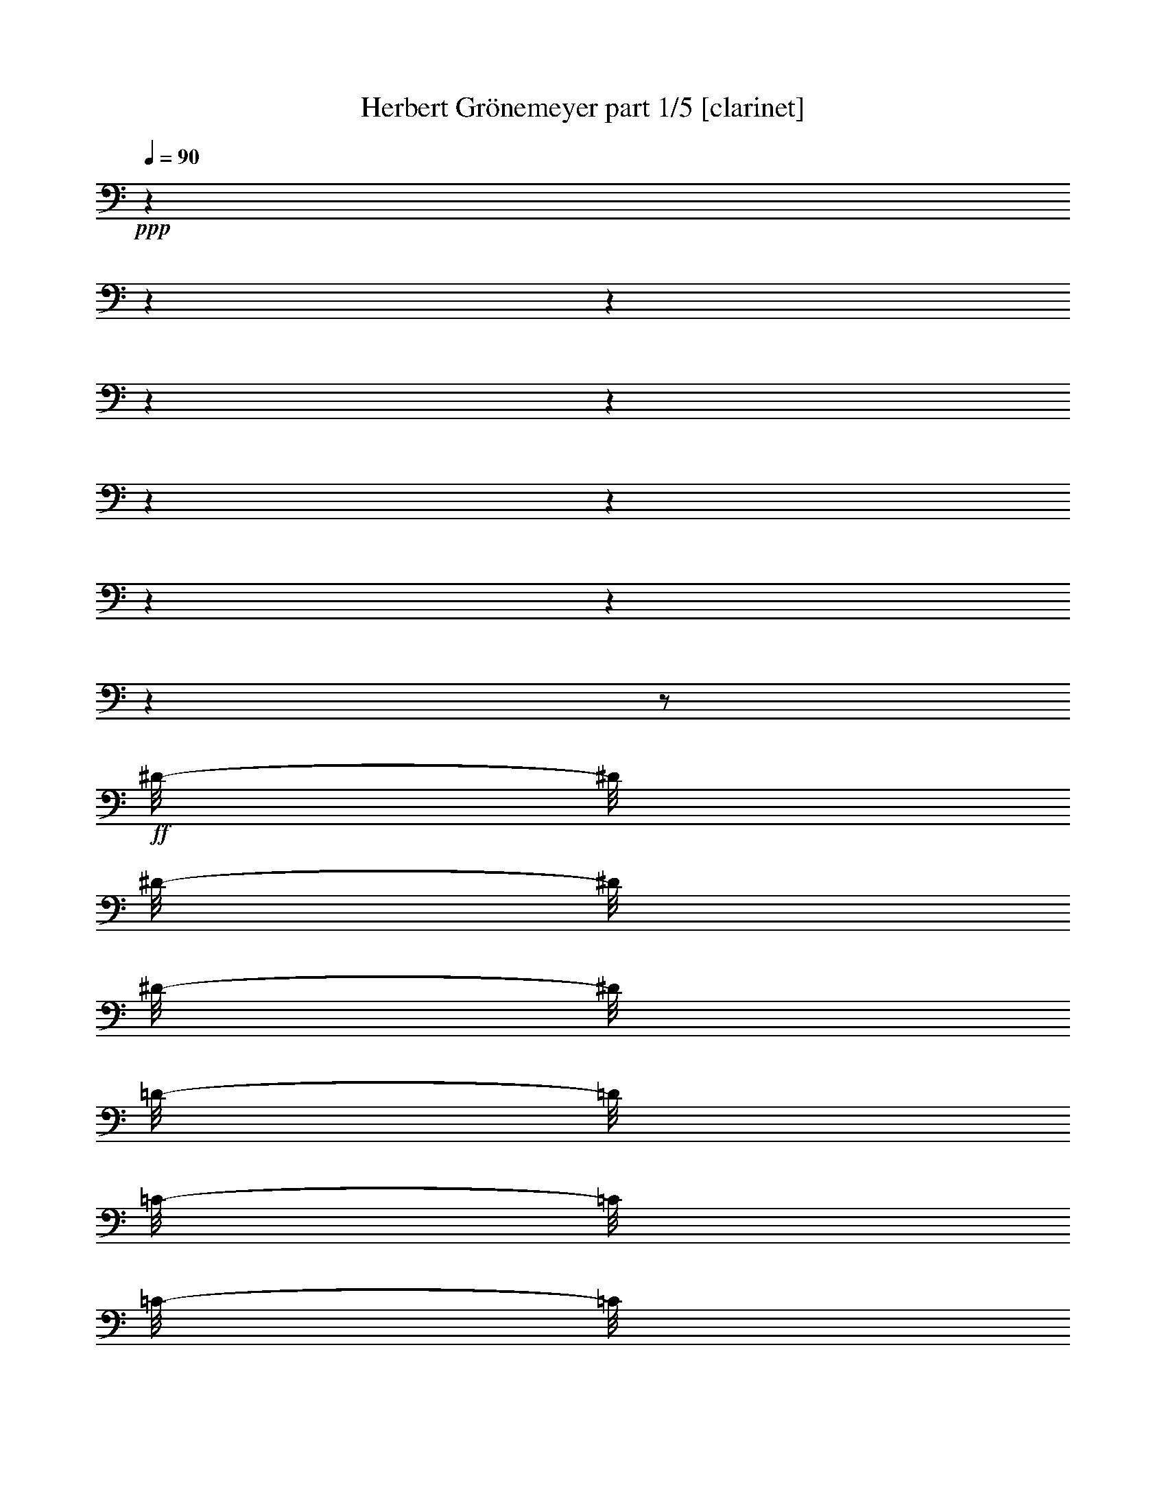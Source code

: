 % Produced with Bruzo's Transcoding Environment 

X:1 
T: Herbert Grönemeyer part 1/5 [clarinet] 
Z: Transcribed with BruTE 
L: 1/4 
Q: 90 
K: C 
+ppp+ 
z1 
z1 
z1 
z1 
z1 
z1 
z1 
z1 
z1 
z1 
z1/2 
+ff+ 
[^D/8-] 
[^D/8] 
[^D/8-] 
[^D/8] 
[^D/8-] 
[^D/8] 
[=D/8-] 
[=D/8] 
[=C/8-] 
[=C/8] 
[=C/8-] 
[=C/8] 
z1 
z1 
[=C/8-] 
[=C/8] 
[=C/8-] 
[=C/8] 
[^A,/8-] 
[^A,/8] 
z1 
[=G,/8-] 
[=G,/8] 
[^A,/8-] 
[^A,/8] 
[^A,/8-] 
[^A,/8] 
[^D,/8-] 
[^D,/8] 
z1 
z1/2 
z1/4 
[^D/8-] 
[^D/8] 
[^D/8-] 
[^D/8] 
[^D/4-] 
[^D/8] 
z1/8 
[^D/8-] 
[^D/8] 
[=F/4-] 
[=F/8] 
z1/8 
[=F/8-] 
[=F/8] 
z1 
z1/2 
[=F/8-] 
[=F/8] 
[=F/8-] 
[=F/8] 
[=F/8-] 
[=F/8] 
[=F/8-] 
[=F/8] 
[=F/8-] 
[=F/8] 
[^D/8-] 
[^D/8] 
z1/2 
[^G/8-] 
[^G/8] 
[=G/8-] 
[=G/8] 
z1/4 
[=G/2-] 
[=G/8-] 
[=G/8] 
[=G/4-] 
[=G/8] 
z1/8 
[=G/4-] 
[=G/8-] 
[=G/8] 
[=F/4-] 
[=F/8-] 
[=F/8] 
[^D/4-] 
[^D/8] 
z1/8 
[=C/1-] 
[=C/2-] 
[=C/4-] 
[=C/8-] 
[=C/8] 
[=G,/8-] 
[=G,/8] 
[^G,/4-] 
[^G,/8] 
z1/8 
[^G,/8-] 
[^G,/8] 
z1 
z1 
z1 
z1/2 
[^G/8-] 
[^G/8] 
[^G/8-] 
[^G/8] 
[^G/8-] 
[^G/8] 
[^G/8-] 
[^G/8] 
[^G/4-] 
[=G/8-^G/8] 
[=G/8] 
z1/4 
[=G/8-] 
[=G/8] 
z1/4 
[=F/8-] 
[=F/8] 
[=F/8-] 
[=F/8] 
[=F/8-] 
[=F/8] 
z1/4 
[^D/8-] 
[^D/8] 
z1/4 
[^D/8-] 
[^D/8] 
z1/4 
[^A,/8-] 
[^A,/8] 
z1 
z1 
z1 
z1 
[^D/8-] 
[^D/8] 
[^D/8-] 
[^D/8] 
[^D/8-] 
[^D/8] 
[=D/8-] 
[=D/8] 
[=C/8-] 
[=C/8] 
[=C/8-] 
[=C/8] 
z1 
z1 
[=C/8-] 
[=C/8] 
[=C/8-] 
[=C/8] 
[^A,/8-] 
[^A,/8] 
z1 
[=G,/8-] 
[=G,/8] 
[^A,/8-] 
[^A,/8] 
[^A,/8-] 
[^A,/8] 
[^D,/8-] 
[^D,/8] 
z1 
z1/2 
z1/4 
[^D/8-] 
[^D/8] 
[^D/8-] 
[^D/8] 
[^D/4-] 
[^D/8] 
z1/8 
[^D/8-] 
[^D/8] 
[=F/4-] 
[=F/8] 
z1/8 
[=F/8-] 
[=F/8] 
z1 
z1/2 
[=F/8-] 
[=F/8] 
[=F/8-] 
[=F/8] 
[=F/8-] 
[=F/8] 
[=F/8-] 
[=F/8] 
[=F/8-] 
[=F/8] 
[^D/8-] 
[^D/8] 
z1/2 
[^G/8-] 
[^G/8] 
[=G/8-] 
[=G/8] 
z1/4 
[=G/2-] 
[=G/8-] 
[=G/8] 
[=G/4-] 
[=G/8] 
z1/8 
[=G/4-] 
[=G/8-] 
[=G/8] 
[=F/4-] 
[=F/8-] 
[=F/8] 
[^D/4-] 
[^D/8] 
z1/8 
[=C/1-] 
[=C/2-] 
[=C/4-] 
[=C/8-] 
[=C/8] 
[=G,/8-] 
[=G,/8] 
[^G,/4-] 
[^G,/8] 
z1/8 
[^G,/8-] 
[^G,/8] 
z1 
z1 
z1 
z1/2 
[^G/8-] 
[^G/8] 
[^G/8-] 
[^G/8] 
[^G/8-] 
[^G/8] 
[^G/8-] 
[^G/8] 
[^G/4-] 
[=G/8-^G/8] 
[=G/8] 
z1/4 
[=G/8-] 
[=G/8] 
z1/4 
[=F/8-] 
[=F/8] 
[=F/8-] 
[=F/8] 
[=F/8-] 
[=F/8] 
z1/4 
[^D/8-] 
[^D/8] 
z1/4 
[^D/8-] 
[^D/8] 
z1/4 
[^A,/8-] 
[^A,/8] 
z1 
z1 
[^A,/4-] 
[^A,/8-] 
[^A,/8] 
[=D/4-] 
[=D/8-] 
[=D/8] 
[^D/2-] 
[^D/4-] 
[^D/8-] 
[^D/8] 
[=F/4-] 
[=F/8-] 
[=F/8] 
[=G/4-] 
[=G/8-] 
[=G/8] 
[^D/2-] 
[^D/4-] 
[^D/8-] 
[^D/8] 
[=C/4-] 
[=C/8] 
z1/8 
[=C/2-] 
[^A,/8-=C/8-] 
[^A,/8-=C/8] 
+mp+ 
[^A,/1-] 
[^A,/8] 
z1 
z1/2 
z1/8 
+ff+ 
[^A,/4-] 
[^A,/8-] 
[^A,/8] 
[=D/4-] 
[=D/8-] 
[=D/8] 
[^D/2-] 
[^D/4-] 
[^D/8-] 
[^D/8] 
[=F/4-] 
[=F/8-] 
[=F/8] 
[=G/4-] 
[=G/8-] 
[=G/8] 
[^G/4-] 
[^G/8-] 
[^G/8] 
[=G/2-] 
[^D/8-=G/8] 
[^D/4-] 
[^D/8] 
[=C/4-] 
[=C/8-] 
[=C/8] 
[^A,/2-] 
[^A,/8] 
z1 
z1 
z1/4 
z1/8 
[=G/8-] 
[=G/8] 
[=F/8-] 
[=F/8] 
z1/2 
[^D/4-] 
[^D/8-] 
[^D/8] 
z1/2 
[=F/4-] 
[=F/8-] 
[=F/8] 
[=G/4-] 
[=G/8-] 
[=G/8] 
[^D/1-] 
[=C/8-^D/8] 
[=C/8-] 
[=C/8] 
z1/8 
[=C/4-] 
[=C/8-] 
[=C/8] 
+mf+ 
[^A,/1-] 
[^A,/1-] 
[^A,/8] 
z1/8 
+ff+ 
[^A,/8-] 
[^A,/8] 
[^D/8-] 
[^D/8] 
[^D/8-] 
[^D/8] 
[^D/8-] 
[^D/8] 
[^D/8-] 
[^D/8] 
z1/4 
[^D/8-] 
[^D/8] 
z1/4 
[=G/8-] 
[=G/8] 
z1 
z1 
z1 
z1 
z1 
z1 
[^D/8-] 
[^D/8] 
[^D/8-] 
[^D/8] 
[^D/8-] 
[^D/8] 
[^D/8-] 
[^D/8] 
z1/4 
[^D/8-] 
[^D/8] 
z1/4 
[^D/4-] 
[^D/8-] 
[^D/8] 
[=C/8-] 
[=C/8] 
+f+ 
[^A,/8-] 
[^A,/8] 
z1 
z1 
z1 
z1 
z1 
z1/4 
+ff+ 
[^D/8-] 
[^D/8] 
[^D/8-] 
[^D/8] 
[^D/8-] 
[^D/8] 
[^D/8-] 
[^D/8] 
z1/4 
[^D/8-] 
[^D/8] 
z1/4 
[=G/1-] 
[=G/8-] 
[=G/8] 
[=F/4-] 
[=F/8-] 
[=F/8] 
[^D/1-] 
[^D/1-] 
[^D/4-] 
[^D/8-] 
[^D/8] 
z1 
z1 
z1 
z1 
z1/2 
[^D/8-] 
[^D/8] 
[^D/8-] 
[^D/8] 
[^D/8-] 
[^D/8] 
[=D/8-] 
[=D/8] 
[=C/8-] 
[=C/8] 
[=C/8-] 
[=C/8] 
z1 
z1 
[=C/8-] 
[=C/8] 
[=C/8-] 
[=C/8] 
[^A,/8-] 
[^A,/8] 
z1 
[=G,/8-] 
[=G,/8] 
[^A,/8-] 
[^A,/8] 
[^A,/8-] 
[^A,/8] 
[^D,/8-] 
[^D,/8] 
z1 
z1/2 
z1/4 
[^D/8-] 
[^D/8] 
[^D/8-] 
[^D/8] 
[^D/4-] 
[^D/8] 
z1/8 
[^D/8-] 
[^D/8] 
[=F/4-] 
[=F/8] 
z1/8 
[=F/8-] 
[=F/8] 
z1 
z1/2 
[=F/8-] 
[=F/8] 
[=F/8-] 
[=F/8] 
[=F/8-] 
[=F/8] 
[=F/8-] 
[=F/8] 
[=F/8-] 
[=F/8] 
[^D/8-] 
[^D/8] 
z1/2 
[^G/8-] 
[^G/8] 
[=G/8-] 
[=G/8] 
z1/4 
[=G/2-] 
[=G/8-] 
[=G/8] 
[=G/4-] 
[=G/8] 
z1/8 
[=G/4-] 
[=G/8-] 
[=G/8] 
[=F/4-] 
[=F/8-] 
[=F/8] 
[^D/4-] 
[^D/8] 
z1/8 
[=C/1-] 
[=C/2-] 
[=C/4-] 
[=C/8-] 
[=C/8] 
[=G,/8-] 
[=G,/8] 
[^G,/4-] 
[^G,/8] 
z1/8 
[^G,/8-] 
[^G,/8] 
z1 
z1 
z1 
z1/2 
[^G/8-] 
[^G/8] 
[^G/8-] 
[^G/8] 
[^G/8-] 
[^G/8] 
[^G/8-] 
[^G/8] 
[^G/4-] 
[=G/8-^G/8] 
[=G/8] 
z1/4 
[=G/8-] 
[=G/8] 
z1/4 
[=F/8-] 
[=F/8] 
[=F/8-] 
[=F/8] 
[=F/8-] 
[=F/8] 
z1/4 
[^D/8-] 
[^D/8] 
z1/4 
[^D/8-] 
[^D/8] 
z1/4 
[^A,/8-] 
[^A,/8] 
z1 
z1 
[^A,/4-] 
[^A,/8-] 
[^A,/8] 
[=D/4-] 
[=D/8-] 
[=D/8] 
[^D/2-] 
[^D/4-] 
[^D/8-] 
[^D/8] 
[=F/4-] 
[=F/8-] 
[=F/8] 
[=G/4-] 
[=G/8-] 
[=G/8] 
[^D/2-] 
[^D/4-] 
[^D/8-] 
[^D/8] 
[=C/4-] 
[=C/8] 
z1/8 
[=C/2-] 
[^A,/8-=C/8-] 
[^A,/8-=C/8] 
+mp+ 
[^A,/1-] 
[^A,/8] 
z1 
z1/2 
z1/8 
+ff+ 
[^A,/4-] 
[^A,/8-] 
[^A,/8] 
[=D/4-] 
[=D/8-] 
[=D/8] 
[^D/2-] 
[^D/4-] 
[^D/8-] 
[^D/8] 
[=F/4-] 
[=F/8-] 
[=F/8] 
[=G/4-] 
[=G/8-] 
[=G/8] 
[^G/4-] 
[^G/8-] 
[^G/8] 
[=G/2-] 
[^D/8-=G/8] 
[^D/4-] 
[^D/8] 
[=C/4-] 
[=C/8-] 
[=C/8] 
+f+ 
[^A,/2-] 
[^A,/8] 
z1 
z1 
z1/4 
z1/8 
+ff+ 
[=G/8-] 
[=G/8] 
[=F/8-] 
[=F/8] 
z1/2 
[^D/4-] 
[^D/8-] 
[^D/8] 
z1/2 
[=F/4-] 
[=F/8-] 
[=F/8] 
[=G/4-] 
[=G/8-] 
[=G/8] 
[^D/1-] 
[=C/8-^D/8] 
[=C/8-] 
[=C/8] 
z1/8 
[=C/4-] 
[=C/8-] 
[=C/8] 
+mf+ 
[^A,/1-] 
[^A,/1-] 
[^A,/8] 
z1/8 
+ff+ 
[^A,/8-] 
[^A,/8] 
[^D/8-] 
[^D/8] 
[^D/8-] 
[^D/8] 
[^D/8-] 
[^D/8] 
[^D/8-] 
[^D/8] 
z1/4 
[^D/8-] 
[^D/8] 
z1/4 
[=G/8-] 
[=G/8] 
z1 
z1 
z1 
z1 
z1 
z1 
[^D/8-] 
[^D/8] 
[^D/8-] 
[^D/8] 
[^D/8-] 
[^D/8] 
[^D/8-] 
[^D/8] 
z1/4 
[^D/8-] 
[^D/8] 
z1/4 
[^D/4-] 
[^D/8-] 
[^D/8] 
[=C/8-] 
[=C/8] 
+f+ 
[^A,/8-] 
[^A,/8] 
z1 
z1 
z1 
z1 
z1 
z1/4 
+ff+ 
[^D/8-] 
[^D/8] 
[^D/8-] 
[^D/8] 
[^D/8-] 
[^D/8] 
[^D/8-] 
[^D/8] 
z1/4 
[^D/8-] 
[^D/8] 
z1/4 
[=G/1-] 
[=G/8-] 
[=G/8] 
[=F/4-] 
[=F/8-] 
[=F/8] 
[^D/1-] 
[^D/1-] 
[^D/4-] 
[^D/8-] 
[^D/8] 
z1 
z1 
z1 
z1 
z1 
z1 
z1 
z1 
z1 
z1 
z1 
z1 
z1 
[^D/8-] 
[^D/8] 
[^D/8-] 
[^D/8] 
[^D/8-] 
[^D/8] 
[^D/8-] 
[^D/8] 
[=G/4-] 
[=G/8-] 
[=G/8] 
[=F/8-] 
[=F/8] 
[^D/8-] 
[^D/8] 
z1 
z1/2 
[=F/8-] 
[=F/8] 
[=F/8-] 
[=F/8] 
[=F/8-] 
[=F/8] 
[=F/8-] 
[=F/8] 
[=F/8-] 
[=F/8] 
z1/4 
[=D/8-] 
[=D/8] 
[=C/8-] 
[=C/8] 
z1/4 
[^A,/8-] 
[^A,/8] 
z1 
z1 
[^D/8-] 
[^D/8] 
[^D/8-] 
[^D/8] 
[^D/8-] 
[^D/8] 
[^D/8-] 
[^D/8] 
[=G/2-] 
[=F/8-=G/8] 
[=F/8] 
[^D/8-] 
[^D/8] 
z1 
z1 
[=F/8-] 
[=F/8] 
[=F/8-] 
[=F/8] 
[=F/8-] 
[=F/8] 
[=F/8-] 
[=F/8] 
[=D/8-] 
[=D/8] 
[=C/8-] 
[=C/8] 
z1/4 
[^A,/8-] 
[^A,/8] 
z1 
z1 
[^D/8-] 
[^D/8] 
[^D/8-] 
[^D/8] 
[^D/8-] 
[^D/8] 
[^D/8-] 
[^D/8] 
[=G/2-] 
[=G/8^A/8-] 
[^A/8] 
z1 
z1/2 
z1/4 
[=F/8-] 
[=F/8] 
[=F/8-] 
[=F/8] 
[=F/8-] 
[=F/8] 
[=F/8-] 
[=F/8] 
z1/2 
[=G/8-] 
[=G/8] 
[=F/8-] 
[=F/8] 
z1/2 
[=G/8-] 
[=G/8] 
z1/4 
[=F/8-] 
[=F/8] 
[^D/4-] 
[^D/8-] 
[^D/8] 
[=F/8-] 
[=F/8] 
[=G/8-] 
[=G/8] 
z1 
z1 
z1 
z1 
z1 
z1/4 
[^D/8-] 
[^D/8] 
[^D/8-] 
[^D/8] 
z1/4 
[^D/8-] 
[^D/8] 
z1/4 
[^D/8-] 
[^D/8] 
z1/4 
[^D/2-] 
[=C/8-^D/8] 
[=C/8] 
[^A,/8-] 
[^A,/8] 
z1 
z1 
z1 
z1 
z1 
z1/4 
[^D/8-] 
[^D/8] 
[^D/8-] 
[^D/8] 
z1/4 
[^D/8-] 
[^D/8] 
z1/4 
[^D/8-] 
[^D/8] 
z1/2 
[=G/1-] 
[=F/8-=G/8-] 
[=F/8-=G/8] 
[=F/8-] 
[=F/8] 
[^D/1-] 
[^D/1-] 
[^D/1-] 
[^D/8] 
z1 
z1 
z1 
z1/2 
z1/4 
z1/8 
[^D/8-] 
[^D/8] 
[^D/8-] 
[^D/8] 
[^D/8-] 
[^D/8] 
[=D/8-] 
[=D/8] 
[=C/8-] 
[=C/8] 
[=C/8-] 
[=C/8] 
z1 
z1 
[=C/8-] 
[=C/8] 
[=C/8-] 
[=C/8] 
[^A,/8-] 
[^A,/8] 
z1 
[=G,/8-] 
[=G,/8] 
[^A,/8-] 
[^A,/8] 
[^A,/8-] 
[^A,/8] 
[^D,/8-] 
[^D,/8] 
z1 
z1/2 
z1/4 
[^D/8-] 
[^D/8] 
[^D/8-] 
[^D/8] 
[^D/4-] 
[^D/8] 
z1/8 
[^D/8-] 
[^D/8] 
[=F/4-] 
[=F/8] 
z1/8 
[=F/8-] 
[=F/8] 
z1 
z1/2 
[=F/8-] 
[=F/8] 
[=F/8-] 
[=F/8] 
[=F/8-] 
[=F/8] 
[=F/8-] 
[=F/8] 
[=F/8-] 
[=F/8] 
[^D/8-] 
[^D/8] 
z1/2 
[^G/8-] 
[^G/8] 
[=G/8-] 
[=G/8] 
z1/4 
[=G/2-] 
[=G/8-] 
[=G/8] 
[=G/4-] 
[=G/8] 
z1/8 
[=G/4-] 
[=G/8-] 
[=G/8] 
[=F/4-] 
[=F/8-] 
[=F/8] 
[^D/4-] 
[^D/8] 
z1/8 
[=C/1-] 
[=C/2-] 
[=C/4-] 
[=C/8-] 
[=C/8] 
[=G,/8-] 
[=G,/8] 
[^G,/4-] 
[^G,/8] 
z1/8 
[^G,/8-] 
[^G,/8] 
z1 
z1 
z1 
z1/2 
[^G/8-] 
[^G/8] 
[^G/8-] 
[^G/8] 
[^G/8-] 
[^G/8] 
[^G/8-] 
[^G/8] 
[^G/4-] 
[=G/8-^G/8] 
[=G/8] 
z1/4 
[=G/8-] 
[=G/8] 
z1/4 
[=F/8-] 
[=F/8] 
[=F/8-] 
[=F/8] 
[=F/8-] 
[=F/8] 
z1/4 
[^D/8-] 
[^D/8] 
z1/4 
[^D/8-] 
[^D/8] 
z1/4 
[^A,/8-] 
[^A,/8] 
z1 
z1 
[^A,/4-] 
[^A,/8-] 
[^A,/8] 
[=D/4-] 
[=D/8-] 
[=D/8] 
[^D/2-] 
[^D/4-] 
[^D/8-] 
[^D/8] 
[=F/4-] 
[=F/8-] 
[=F/8] 
[=G/4-] 
[=G/8-] 
[=G/8] 
[^D/2-] 
[^D/4-] 
[^D/8-] 
[^D/8] 
[=C/4-] 
[=C/8] 
z1/8 
[=C/2-] 
[^A,/8-=C/8-] 
[^A,/8-=C/8] 
+mp+ 
[^A,/1-] 
[^A,/8] 
z1 
z1/2 
z1/8 
+ff+ 
[^A,/4-] 
[^A,/8-] 
[^A,/8] 
[=D/4-] 
[=D/8-] 
[=D/8] 
[^D/2-] 
[^D/4-] 
[^D/8-] 
[^D/8] 
[=F/4-] 
[=F/8-] 
[=F/8] 
[=G/4-] 
[=G/8-] 
[=G/8] 
[^G/4-] 
[^G/8-] 
[^G/8] 
[=G/2-] 
[^D/8-=G/8] 
[^D/4-] 
[^D/8] 
[=C/4-] 
[=C/8-] 
[=C/8] 
[^A,/2-] 
[^A,/8] 
z1 
z1 
z1/4 
z1/8 
[=G/8-] 
[=G/8] 
[=F/8-] 
[=F/8] 
z1/2 
[^D/4-] 
[^D/8-] 
[^D/8] 
z1/2 
[=F/4-] 
[=F/8-] 
[=F/8] 
[=G/4-] 
[=G/8-] 
[=G/8] 
[^D/1-] 
[=C/8-^D/8] 
[=C/8-] 
[=C/8] 
z1/8 
[=C/4-] 
[=C/8-] 
[=C/8] 
+mf+ 
[^A,/1-] 
[^A,/1-] 
[^A,/8] 
z1/8 
+ff+ 
[^A,/8-] 
[^A,/8] 
[^D/8-] 
[^D/8] 
[^D/8-] 
[^D/8] 
[^D/8-] 
[^D/8] 
[^D/8-] 
[^D/8] 
z1/4 
[^D/8-] 
[^D/8] 
z1/4 
[=G/8-] 
[=G/8] 
z1 
z1 
z1 
z1 
z1 
z1 
[^D/8-] 
[^D/8] 
[^D/8-] 
[^D/8] 
[^D/8-] 
[^D/8] 
[^D/8-] 
[^D/8] 
z1/4 
[^D/8-] 
[^D/8] 
z1/4 
[^D/4-] 
[^D/8-] 
[^D/8] 
[=C/8-] 
[=C/8] 
+f+ 
[^A,/8-] 
[^A,/8] 
z1 
z1 
z1 
z1 
z1 
z1/4 
+ff+ 
[^D/8-] 
[^D/8] 
[^D/8-] 
[^D/8] 
[^D/8-] 
[^D/8] 
[^D/8-] 
[^D/8] 
z1/4 
[^D/8-] 
[^D/8] 
z1/4 
[=G/1-] 
[=G/8-] 
[=G/8] 
[=F/4-] 
[=F/8-] 
[=F/8] 
[^D/1-] 
[^D/1-] 
[^D/4-] 
[^D/8-] 
[^D/8] 
[^A/8-] 
[^A/8] 
[^G/8-] 
[^G/8] 
z1/4 
[^G/8-] 
[^G/8] 
z1/4 
[=G/8-] 
[=G/8] 
z1/2 
[^G/8-] 
[^G/8] 
[=G/8-] 
[=G/8] 
z1/4 
[=G/8-] 
[=G/8] 
z1/4 
[=F/8-] 
[=F/8] 
z1/4 
[^D/4-] 
[^D/8-] 
[^D/8] 
[=C/8-] 
[=C/8] 
[^A,/8-] 
[^A,/8] 
z1 
z1 
z1 
z1 
z1 
z1/4 
[^D/8-] 
[^D/8] 
[^D/8-] 
[^D/8] 
[^D/8-] 
[^D/8] 
[^D/8-] 
[^D/8] 
z1/4 
[^D/8-] 
[^D/8] 
z1/4 
[^D/4-] 
[^D/8-] 
[^D/8] 
[=F/8-] 
[=F/8] 
[=G/8-] 
[=G/8] 
z1 
z1 
z1 
z1 
z1 
z1/4 
[^D/8-] 
[^D/8] 
[^D/8-] 
[^D/8] 
z1/4 
[^D/8-] 
[^D/8] 
z1/4 
[^D/8-] 
[^D/8] 
z1/4 
[^D/4-] 
[^D/8-] 
[^D/8] 
[=C/8-] 
[=C/8] 
[^A,/8-] 
[^A,/8] 
z1 
z1 
z1 
z1 
z1 
z1 
z1 
z1 
z1 
z1 
z1 
z1 
z1 
z1 
z1 
z1 
z1 
z1 
z1 
z1 
z1/2 
z1/4 
z1/8 

X:2 
T: Herbert Grönemeyer part 2/5 [theorbo] 
Z: Transcribed with BruTE 
L: 1/4 
Q: 90 
K: C 
+ppp+ 
z1 
z1 
+f+ 
[=C/8] 
z1/8 
[=C/8] 
z1/8 
[=C/8] 
z1/8 
[=C/8] 
z1/8 
[=C/8] 
z1/8 
[=C/8] 
z1/8 
[=C/8] 
z1/8 
[=C/8] 
z1/8 
[=C/8] 
z1/8 
[=C/8] 
z1/8 
[=C/8] 
z1/8 
[=C/8] 
z1/8 
[=C/8] 
z1/8 
[=C/8] 
z1/8 
[=C/8] 
z1/8 
[=C/8] 
z1/8 
[=C/8] 
z1/8 
[=C/8] 
z1/8 
[=C/8] 
z1/8 
[=C/8] 
z1/8 
[=C/8] 
z1/8 
[=C/8] 
z1/8 
[=C/8] 
z1/8 
[=C/8] 
z1/8 
[=C/8] 
z1/8 
[=C/8] 
z1/8 
[=C/8] 
z1/8 
[=C/8] 
z1/8 
[=C/8] 
z1/8 
[=C/8] 
z1/8 
[=C/8] 
z1/8 
[=C/8] 
z1/8 
[=C/8] 
z1/8 
[=C/8] 
z1/8 
[=C/8] 
z1/8 
[=C/8] 
z1/8 
[=C/8] 
z1/8 
[=C/8] 
z1/8 
[=C/8] 
z1/8 
[=C/8] 
z1/8 
[^G,/8] 
z1/8 
[^G,/8] 
z1/8 
[^G,/8] 
z1/8 
[^G,/8] 
z1/8 
[^G,/8] 
z1/8 
[^G,/8] 
z1/8 
[^G,/8] 
z1/8 
[^G,/8] 
z1/8 
[^A,/8] 
z1/8 
[^A,/8] 
z1/8 
[^A,/8] 
z1/8 
[^A,/8] 
z1/8 
[^A,/8] 
z1/8 
[^A,/8] 
z1/8 
[^A,/8] 
z1/8 
[^A,/8] 
z1/8 
[^D,/8] 
z1/8 
[^D,/8] 
z1/8 
[^D,/8] 
z1/8 
[^D,/8] 
z1/8 
[^D,/8] 
z1/8 
[^D,/8] 
z1/8 
[^D,/8] 
z1/8 
[^D,/8] 
z1/8 
[=C/8] 
z1/8 
[=C/8] 
z1/8 
[=C/8] 
z1/8 
[=C/8] 
z1/8 
[=C/8] 
z1/8 
[=C/8] 
z1/8 
[=C/8] 
z1/8 
[=C/8] 
z1/8 
[^G,/8] 
z1/8 
[^G,/8] 
z1/8 
[^G,/8] 
z1/8 
[^G,/8] 
z1/8 
[^G,/8] 
z1/8 
[^G,/8] 
z1/8 
[^G,/8] 
z1/8 
[^G,/8] 
z1/8 
[^A,/8] 
z1/8 
[^A,/8] 
z1/8 
[^A,/8] 
z1/8 
[^A,/8] 
z1/8 
[^A,/8] 
z1/8 
[^A,/8] 
z1/8 
[^A,/8] 
z1/8 
[^A,/8] 
z1/8 
[=B,/8] 
z1/8 
[=B,/8] 
z1/8 
[=B,/8] 
z1/8 
[=B,/8] 
z1/8 
[=B,/8] 
z1/8 
[=B,/8] 
z1/8 
[=B,/8] 
z1/8 
[=B,/8] 
z1/8 
[=F,/8] 
z1/8 
+ff+ 
[=F,/8] 
z1/8 
+f+ 
[=F,/8] 
z1/8 
[=F,/8] 
z1/8 
+ff+ 
[=F,/8-] 
[=F,/8] 
+f+ 
[=F,/8] 
z1/8 
[=F,/8] 
z1/8 
[=F,/8] 
z1/8 
[=F,/8] 
z1/8 
+ff+ 
[=F,/8-] 
[=F,/8] 
+f+ 
[=F,/8] 
z1/8 
[=F,/8] 
z1/8 
+ff+ 
[=F,/8-] 
[=F,/8] 
+f+ 
[=F,/8] 
z1/8 
[=F,/8] 
z1/8 
[=F,/8] 
z1/8 
[^G,/8] 
z1/8 
+ff+ 
[^G,/8-] 
[^G,/8] 
+f+ 
[^G,/8] 
z1/8 
[^G,/8] 
z1/8 
+ff+ 
[^G,/8-] 
[^G,/8] 
+f+ 
[^G,/8] 
z1/8 
[^G,/8] 
z1/8 
[^G,/8] 
z1/8 
[^G,/8] 
z1/8 
+ff+ 
[^G,/8-] 
[^G,/8] 
+f+ 
[^G,/8] 
z1/8 
[^G,/8] 
z1/8 
+ff+ 
[^G,/8-] 
[^G,/8] 
+f+ 
[^G,/8] 
z1/8 
[^G,/8] 
z1/8 
[^G,/8] 
z1/8 
[=F,/8] 
z1/8 
+ff+ 
[=F,/8-] 
[=F,/8] 
+f+ 
[=F,/8] 
z1/8 
[=F,/8] 
z1/8 
+ff+ 
[=F,/8-] 
[=F,/8] 
+f+ 
[=F,/8] 
z1/8 
[=F,/8] 
z1/8 
[=F,/8] 
z1/8 
[=F,/8] 
z1/8 
+ff+ 
[=F,/8-] 
[=F,/8] 
+f+ 
[=F,/8] 
z1/8 
[=F,/8] 
z1/8 
+ff+ 
[=F,/8-] 
[=F,/8] 
+f+ 
[=F,/8] 
z1/8 
[=F,/8] 
z1/8 
[=F,/8] 
z1/8 
[^A,/8] 
z1/8 
+ff+ 
[^A,/8-] 
[^A,/8] 
+f+ 
[^A,/8] 
z1/8 
[^A,/8] 
z1/8 
+ff+ 
[^A,/8-] 
[^A,/8] 
+f+ 
[^A,/8] 
z1/8 
[^A,/8] 
z1/8 
[^A,/8] 
z1/8 
[^A,/8] 
z1/8 
+ff+ 
[^A,/8-] 
[^A,/8] 
+f+ 
[^A,/8] 
z1/8 
[^A,/8] 
z1/8 
+ff+ 
[^A,/8-] 
[^A,/8] 
+f+ 
[^A,/8] 
z1/8 
[^A,/8] 
z1/8 
[^A,/8] 
z1/8 
[=C/8] 
z1/8 
[=C/8] 
z1/8 
[=C/8] 
z1/8 
[=C/8] 
z1/8 
[=C/8] 
z1/8 
[=C/8] 
z1/8 
[=C/8] 
z1/8 
[=C/8] 
z1/8 
[^G,/8] 
z1/8 
[^G,/8] 
z1/8 
[^G,/8] 
z1/8 
[^G,/8] 
z1/8 
[^G,/8] 
z1/8 
[^G,/8] 
z1/8 
[^G,/8] 
z1/8 
[^G,/8] 
z1/8 
[^A,/8] 
z1/8 
[^A,/8] 
z1/8 
[^A,/8] 
z1/8 
[^A,/8] 
z1/8 
[^A,/8] 
z1/8 
[^A,/8] 
z1/8 
[^A,/8] 
z1/8 
[^A,/8] 
z1/8 
[^D,/8] 
z1/8 
[^D,/8] 
z1/8 
[^D,/8] 
z1/8 
[^D,/8] 
z1/8 
[^D,/8] 
z1/8 
[^D,/8] 
z1/8 
[^D,/8] 
z1/8 
[^D,/8] 
z1/8 
[=C/8] 
z1/8 
[=C/8] 
z1/8 
[=C/8] 
z1/8 
[=C/8] 
z1/8 
[=C/8] 
z1/8 
[=C/8] 
z1/8 
[=C/8] 
z1/8 
[=C/8] 
z1/8 
[^G,/8] 
z1/8 
[^G,/8] 
z1/8 
[^G,/8] 
z1/8 
[^G,/8] 
z1/8 
[^G,/8] 
z1/8 
[^G,/8] 
z1/8 
[^G,/8] 
z1/8 
[^G,/8] 
z1/8 
[^A,/8] 
z1/8 
[^A,/8] 
z1/8 
[^A,/8] 
z1/8 
[^A,/8] 
z1/8 
[^A,/8] 
z1/8 
[^A,/8] 
z1/8 
[^A,/8] 
z1/8 
[^A,/8] 
z1/8 
[=B,/8] 
z1/8 
[=B,/8] 
z1/8 
[=B,/8] 
z1/8 
[=B,/8] 
z1/8 
[=B,/8] 
z1/8 
[=B,/8] 
z1/8 
[=B,/8] 
z1/8 
[=B,/8] 
z1/8 
[=F,/8] 
z1/8 
+ff+ 
[=F,/8] 
z1/8 
+f+ 
[=F,/8] 
z1/8 
[=F,/8] 
z1/8 
+ff+ 
[=F,/8-] 
[=F,/8] 
+f+ 
[=F,/8] 
z1/8 
[=F,/8] 
z1/8 
[=F,/8] 
z1/8 
[=F,/8] 
z1/8 
+ff+ 
[=F,/8-] 
[=F,/8] 
+f+ 
[=F,/8] 
z1/8 
[=F,/8] 
z1/8 
+ff+ 
[=F,/8-] 
[=F,/8] 
+f+ 
[=F,/8] 
z1/8 
[=F,/8] 
z1/8 
[=F,/8] 
z1/8 
[^G,/8] 
z1/8 
+ff+ 
[^G,/8-] 
[^G,/8] 
+f+ 
[^G,/8] 
z1/8 
[^G,/8] 
z1/8 
+ff+ 
[^G,/8-] 
[^G,/8] 
+f+ 
[^G,/8] 
z1/8 
[^G,/8] 
z1/8 
[^G,/8] 
z1/8 
[^G,/8] 
z1/8 
+ff+ 
[^G,/8-] 
[^G,/8] 
+f+ 
[^G,/8] 
z1/8 
[^G,/8] 
z1/8 
+ff+ 
[^G,/8-] 
[^G,/8] 
+f+ 
[^G,/8] 
z1/8 
[^G,/8] 
z1/8 
[^G,/8] 
z1/8 
[=F,/8] 
z1/8 
+ff+ 
[=F,/8-] 
[=F,/8] 
+f+ 
[=F,/8] 
z1/8 
[=F,/8] 
z1/8 
+ff+ 
[=F,/8-] 
[=F,/8] 
+f+ 
[=F,/8] 
z1/8 
[=F,/8] 
z1/8 
[=F,/8] 
z1/8 
[=F,/8] 
z1/8 
+ff+ 
[=F,/8-] 
[=F,/8] 
+f+ 
[=F,/8] 
z1/8 
[=F,/8] 
z1/8 
+ff+ 
[=F,/8-] 
[=F,/8] 
+f+ 
[=F,/8] 
z1/8 
[=F,/8] 
z1/8 
[=F,/8] 
z1/8 
[^A,/8] 
z1/8 
+ff+ 
[^A,/8-] 
[^A,/8] 
+f+ 
[^A,/8] 
z1/8 
[^A,/8] 
z1/8 
+ff+ 
[^A,/8-] 
[^A,/8] 
+f+ 
[^A,/8] 
z1/8 
[^A,/8] 
z1/8 
[^A,/8] 
z1/8 
[^A,/8] 
z1/8 
+ff+ 
[^G,/8-^A,/8] 
[^G,/8] 
+f+ 
[^A,/8] 
z1/8 
[^A,/8] 
z1/8 
+ff+ 
[^G,/8-^A,/8] 
[^G,/8] 
+f+ 
[^A,/8] 
z1/8 
[^A,/8] 
z1/8 
[^A,/8] 
z1/8 
[=G,/8] 
z1/8 
[=G,/8] 
z1/8 
[=G,/8] 
z1/8 
[=G,/8] 
z1/8 
[=G,/8] 
z1/8 
[=G,/8] 
z1/8 
[=G,/8] 
z1/8 
[=G,/8] 
z1/8 
[^G,/8] 
z1/8 
[^G,/8] 
z1/8 
[^G,/8] 
z1/8 
[^G,/8] 
z1/8 
[^G,/8] 
z1/8 
[^G,/8] 
z1/8 
[^G,/8] 
z1/8 
[^G,/8] 
z1/8 
[^A,/8] 
z1/8 
[^A,/8] 
z1/8 
[^A,/8] 
z1/8 
[^A,/8] 
z1/8 
[^A,/8] 
z1/8 
[^A,/8] 
z1/8 
[^A,/8] 
z1/8 
[^A,/8] 
z1/8 
[^A,/8] 
z1/8 
[^A,/8] 
z1/8 
[^A,/8] 
z1/8 
[^A,/8] 
z1/8 
[^A,/8] 
z1/8 
[^A,/8] 
z1/8 
[^A,/8] 
z1/8 
[^A,/8] 
z1/8 
[=G,/8] 
z1/8 
[=G,/8] 
z1/8 
[=G,/8] 
z1/8 
[=G,/8] 
z1/8 
[=G,/8] 
z1/8 
[=G,/8] 
z1/8 
[=G,/8] 
z1/8 
[=G,/8] 
z1/8 
[^G,/8] 
z1/8 
[^G,/8] 
z1/8 
[^G,/8] 
z1/8 
[^G,/8] 
z1/8 
[^G,/8] 
z1/8 
[^G,/8] 
z1/8 
[^G,/8] 
z1/8 
[^G,/8] 
z1/8 
[^A,/8] 
z1/8 
[^A,/8] 
z1/8 
[^A,/8] 
z1/8 
[^A,/8] 
z1/8 
[^A,/8] 
z1/8 
[^A,/8] 
z1/8 
[^A,/8] 
z1/8 
[^A,/8] 
z1/8 
[^A,/8] 
z1/8 
[^A,/8] 
z1/8 
[^A,/8] 
z1/8 
[^A,/8] 
z1/8 
[^A,/8] 
z1/8 
[^A,/8] 
z1/8 
[^A,/8] 
z1/8 
[^A,/8] 
z1/8 
[=G,/8] 
z1/8 
[=G,/8] 
z1/8 
[=G,/8] 
z1/8 
[=G,/8] 
z1/8 
[=G,/8] 
z1/8 
[=G,/8] 
z1/8 
[=G,/8] 
z1/8 
[=G,/8] 
z1/8 
[^G,/8] 
z1/8 
[^G,/8] 
z1/8 
[^G,/8] 
z1/8 
[^G,/8] 
z1/8 
[^G,/8] 
z1/8 
[^G,/8] 
z1/8 
[^G,/8] 
z1/8 
[^G,/8] 
z1/8 
[^A,/8] 
z1/8 
[^A,/8] 
z1/8 
[^A,/8] 
z1/8 
[^A,/8] 
z1/8 
[^A,/8] 
z1/8 
[^A,/8] 
z1/8 
[^A,/8] 
z1/8 
[^A,/8] 
z1/8 
[^A,/8] 
z1/8 
[^A,/8] 
z1/8 
[^A,/8] 
z1/8 
[^A,/8] 
z1/8 
[^A,/8] 
z1/8 
[^A,/8] 
z1/8 
[^A,/8] 
z1/8 
[^A,/8] 
z1/4 
z1/8 
[^D,/8] 
+ff+ 
[^D,/8] 
+f+ 
[^D,/8] 
z1/8 
[^D,/8] 
z1/8 
+ff+ 
[^D,/8] 
z1/8 
+f+ 
[^D,/8] 
z1/8 
[^D,/8] 
z1/8 
[^D,/8] 
z1/8 
[^G,/8-] 
[^G,/8] 
[^G,/8] 
z1/8 
[^G,/8] 
z1/8 
[^G,/8] 
z1/8 
[^G,/8] 
z1/8 
[^G,/8] 
z1/8 
[^G,/8] 
z1/8 
[^G,/8] 
z1/8 
[^A,/8] 
z1/8 
[^A,/8] 
+ff+ 
[^A,/8] 
+f+ 
[^A,/8] 
z1/8 
[^A,/8] 
z1/8 
[^A,/8] 
+ff+ 
[^A,/8] 
+f+ 
[^A,/8] 
z1/8 
[^A,/8] 
z1/8 
[^A,/8] 
z1/8 
[^G,/8] 
z1/8 
[^G,/8] 
z1/8 
[^G,/8] 
z1/8 
[^G,/8] 
z1/8 
[^G,/8] 
z1/8 
[^G,/8] 
z1/8 
[^G,/8] 
z1/8 
[^G,/8] 
z1/4 
z1/8 
[^D,/8] 
+ff+ 
[^D,/8] 
+f+ 
[^D,/8] 
z1/8 
[^D,/8] 
z1/8 
+ff+ 
[^D,/8] 
z1/8 
+f+ 
[^D,/8] 
z1/8 
[^D,/8] 
z1/8 
[^D,/8] 
z1/8 
[^G,/8-] 
[^G,/8] 
[^G,/8] 
z1/8 
[^G,/8] 
z1/8 
[^G,/8] 
z1/8 
[^G,/8] 
z1/8 
[^G,/8] 
z1/8 
[^G,/8] 
z1/8 
[^G,/8] 
z1/8 
[^A,/8] 
z1/8 
[^A,/8] 
+ff+ 
[^A,/8] 
+f+ 
[^A,/8] 
z1/8 
[^A,/8] 
z1/8 
[^A,/8] 
+ff+ 
[^A,/8] 
+f+ 
[^A,/8] 
z1/8 
[^A,/8] 
z1/8 
[^A,/8] 
z1/8 
[^G,/8] 
z1/8 
[^G,/8] 
z1/8 
[^G,/8] 
z1/8 
[^G,/8] 
z1/8 
[^G,/8] 
z1/8 
[^G,/8] 
z1/8 
[^G,/8] 
z1/8 
[^G,/8] 
z1/4 
z1/8 
[^D,/8] 
+ff+ 
[^D,/8] 
+f+ 
[^D,/8] 
z1/8 
[^D,/8] 
z1/8 
+ff+ 
[^D,/8] 
z1/8 
+f+ 
[^D,/8] 
z1/8 
[^D,/8] 
z1/8 
[^D,/8] 
z1/8 
[^G,/8-] 
[^G,/8] 
[^G,/8] 
z1/8 
[^G,/8] 
z1/8 
[^G,/8] 
z1/8 
[^G,/8] 
z1/8 
[^G,/8] 
z1/8 
[^G,/8] 
z1/8 
[^G,/8] 
z1/8 
[^A,/8] 
z1/8 
[^A,/8] 
+ff+ 
[^A,/8] 
+f+ 
[^A,/8] 
z1/8 
[^A,/8] 
z1/8 
[^A,/8] 
+ff+ 
[^A,/8] 
+f+ 
[^A,/8] 
z1/8 
[^A,/8] 
z1/8 
[^A,/8] 
z1/8 
[^A,/8] 
z1/8 
[^A,/8] 
z1/8 
[^A,/8] 
z1/8 
[^A,/8] 
z1/8 
[^A,/8] 
z1/8 
[^A,/8] 
z1/8 
[^A,/8] 
z1/8 
[^A,/8] 
z1/8 
[=C/8] 
z1/8 
[=C/8] 
z1/8 
[=C/8] 
z1/8 
[=C/8] 
z1/8 
[=C/8] 
z1/8 
[=C/8] 
z1/8 
[=C/8] 
z1/8 
[=C/8] 
z1/8 
[^G,/8] 
z1/8 
[^G,/8] 
z1/8 
[^G,/8] 
z1/8 
[^G,/8] 
z1/8 
[^G,/8] 
z1/8 
[^G,/8] 
z1/8 
[^G,/8] 
z1/8 
[^G,/8] 
z1/8 
[^A,/8] 
z1/8 
[^A,/8] 
z1/8 
[^A,/8] 
z1/8 
[^A,/8] 
z1/8 
[^A,/8] 
z1/8 
[^A,/8] 
z1/8 
[^A,/8] 
z1/8 
[^A,/8] 
z1/8 
[^D,/8] 
z1/8 
[^D,/8] 
z1/8 
[^D,/8] 
z1/8 
[^D,/8] 
z1/8 
[^D,/8] 
z1/8 
[^D,/8] 
z1/8 
[^D,/8] 
z1/8 
[^D,/8] 
z1/8 
[=C/8] 
z1/8 
[=C/8] 
z1/8 
[=C/8] 
z1/8 
[=C/8] 
z1/8 
[=C/8] 
z1/8 
[=C/8] 
z1/8 
[=C/8] 
z1/8 
[=C/8] 
z1/8 
[^G,/8] 
z1/8 
[^G,/8] 
z1/8 
[^G,/8] 
z1/8 
[^G,/8] 
z1/8 
[^G,/8] 
z1/8 
[^G,/8] 
z1/8 
[^G,/8] 
z1/8 
[^G,/8] 
z1/8 
[^A,/8] 
z1/8 
[^A,/8] 
z1/8 
[^A,/8] 
z1/8 
[^A,/8] 
z1/8 
[^A,/8] 
z1/8 
[^A,/8] 
z1/8 
[^A,/8] 
z1/8 
[^A,/8] 
z1/8 
[=B,/8] 
z1/8 
[=B,/8] 
z1/8 
[=B,/8] 
z1/8 
[=B,/8] 
z1/8 
[=B,/8] 
z1/8 
[=B,/8] 
z1/8 
[=B,/8] 
z1/8 
[=B,/8] 
z1/8 
[=F,/8] 
z1/8 
+ff+ 
[=F,/8] 
z1/8 
+f+ 
[=F,/8] 
z1/8 
[=F,/8] 
z1/8 
+ff+ 
[=F,/8-] 
[=F,/8] 
+f+ 
[=F,/8] 
z1/8 
[=F,/8] 
z1/8 
[=F,/8] 
z1/8 
[=F,/8] 
z1/8 
+ff+ 
[=F,/8-] 
[=F,/8] 
+f+ 
[=F,/8] 
z1/8 
[=F,/8] 
z1/8 
+ff+ 
[=F,/8-] 
[=F,/8] 
+f+ 
[=F,/8] 
z1/8 
[=F,/8] 
z1/8 
[=F,/8] 
z1/8 
[^G,/8] 
z1/8 
+ff+ 
[^G,/8-] 
[^G,/8] 
+f+ 
[^G,/8] 
z1/8 
[^G,/8] 
z1/8 
+ff+ 
[^G,/8-] 
[^G,/8] 
+f+ 
[^G,/8] 
z1/8 
[^G,/8] 
z1/8 
[^G,/8] 
z1/8 
[^G,/8] 
z1/8 
+ff+ 
[^G,/8-] 
[^G,/8] 
+f+ 
[^G,/8] 
z1/8 
[^G,/8] 
z1/8 
+ff+ 
[^G,/8-] 
[^G,/8] 
+f+ 
[^G,/8] 
z1/8 
[^G,/8] 
z1/8 
[^G,/8] 
z1/8 
[=F,/8] 
z1/8 
+ff+ 
[=F,/8-] 
[=F,/8] 
+f+ 
[=F,/8] 
z1/8 
[=F,/8] 
z1/8 
+ff+ 
[=F,/8-] 
[=F,/8] 
+f+ 
[=F,/8] 
z1/8 
[=F,/8] 
z1/8 
[=F,/8] 
z1/8 
[=F,/8] 
z1/8 
+ff+ 
[=F,/8-] 
[=F,/8] 
+f+ 
[=F,/8] 
z1/8 
[=F,/8] 
z1/8 
+ff+ 
[=F,/8-] 
[=F,/8] 
+f+ 
[=F,/8] 
z1/8 
[=F,/8] 
z1/8 
[=F,/8] 
z1/8 
[^A,/8] 
z1/8 
+ff+ 
[^A,/8-] 
[^A,/8] 
+f+ 
[^A,/8] 
z1/8 
[^A,/8] 
z1/8 
+ff+ 
[^A,/8-] 
[^A,/8] 
+f+ 
[^A,/8] 
z1/8 
[^A,/8] 
z1/8 
[^A,/8] 
z1/8 
[^A,/8] 
z1/8 
+ff+ 
[^G,/8-^A,/8] 
[^G,/8] 
+f+ 
[^A,/8] 
z1/8 
[^A,/8] 
z1/8 
+ff+ 
[^G,/8-^A,/8] 
[^G,/8] 
+f+ 
[^A,/8] 
z1/8 
[^A,/8] 
z1/8 
[^A,/8] 
z1/8 
[=G,/8] 
z1/8 
[=G,/8] 
z1/8 
[=G,/8] 
z1/8 
[=G,/8] 
z1/8 
[=G,/8] 
z1/8 
[=G,/8] 
z1/8 
[=G,/8] 
z1/8 
[=G,/8] 
z1/8 
[^G,/8] 
z1/8 
[^G,/8] 
z1/8 
[^G,/8] 
z1/8 
[^G,/8] 
z1/8 
[^G,/8] 
z1/8 
[^G,/8] 
z1/8 
[^G,/8] 
z1/8 
[^G,/8] 
z1/8 
[^A,/8] 
z1/8 
[^A,/8] 
z1/8 
[^A,/8] 
z1/8 
[^A,/8] 
z1/8 
[^A,/8] 
z1/8 
[^A,/8] 
z1/8 
[^A,/8] 
z1/8 
[^A,/8] 
z1/8 
[^A,/8] 
z1/8 
[^A,/8] 
z1/8 
[^A,/8] 
z1/8 
[^A,/8] 
z1/8 
[^A,/8] 
z1/8 
[^A,/8] 
z1/8 
[^A,/8] 
z1/8 
[^A,/8] 
z1/8 
[=G,/8] 
z1/8 
[=G,/8] 
z1/8 
[=G,/8] 
z1/8 
[=G,/8] 
z1/8 
[=G,/8] 
z1/8 
[=G,/8] 
z1/8 
[=G,/8] 
z1/8 
[=G,/8] 
z1/8 
[^G,/8] 
z1/8 
[^G,/8] 
z1/8 
[^G,/8] 
z1/8 
[^G,/8] 
z1/8 
[^G,/8] 
z1/8 
[^G,/8] 
z1/8 
[^G,/8] 
z1/8 
[^G,/8] 
z1/8 
[^A,/8] 
z1/8 
[^A,/8] 
z1/8 
[^A,/8] 
z1/8 
[^A,/8] 
z1/8 
[^A,/8] 
z1/8 
[^A,/8] 
z1/8 
[^A,/8] 
z1/8 
[^A,/8] 
z1/8 
[^A,/8] 
z1/8 
[^A,/8] 
z1/8 
[^A,/8] 
z1/8 
[^A,/8] 
z1/8 
[^A,/8] 
z1/8 
[^A,/8] 
z1/8 
[^A,/8] 
z1/8 
[^A,/8] 
z1/8 
[=G,/8] 
z1/8 
[=G,/8] 
z1/8 
[=G,/8] 
z1/8 
[=G,/8] 
z1/8 
[=G,/8] 
z1/8 
[=G,/8] 
z1/8 
[=G,/8] 
z1/8 
[=G,/8] 
z1/8 
[^G,/8] 
z1/8 
[^G,/8] 
z1/8 
[^G,/8] 
z1/8 
[^G,/8] 
z1/8 
[^G,/8] 
z1/8 
[^G,/8] 
z1/8 
[^G,/8] 
z1/8 
[^G,/8] 
z1/8 
[^A,/8] 
z1/8 
[^A,/8] 
z1/8 
[^A,/8] 
z1/8 
[^A,/8] 
z1/8 
[^A,/8] 
z1/8 
[^A,/8] 
z1/8 
[^A,/8] 
z1/8 
[^A,/8] 
z1/8 
[^A,/8] 
z1/8 
[^A,/8] 
z1/8 
[^A,/8] 
z1/8 
[^A,/8] 
z1/8 
[^A,/8] 
z1/8 
[^A,/8] 
z1/8 
[^A,/8] 
z1/8 
[^A,/8] 
z1/4 
z1/8 
[^D,/8] 
+ff+ 
[^D,/8] 
+f+ 
[^D,/8] 
z1/8 
[^D,/8] 
z1/8 
+ff+ 
[^D,/8] 
z1/8 
+f+ 
[^D,/8] 
z1/8 
[^D,/8] 
z1/8 
[^D,/8] 
z1/8 
[^G,/8-] 
[^G,/8] 
[^G,/8] 
z1/8 
[^G,/8] 
z1/8 
[^G,/8] 
z1/8 
[^G,/8] 
z1/8 
[^G,/8] 
z1/8 
[^G,/8] 
z1/8 
[^G,/8] 
z1/8 
[^A,/8] 
z1/8 
[^A,/8] 
+ff+ 
[^A,/8] 
+f+ 
[^A,/8] 
z1/8 
[^A,/8] 
z1/8 
[^A,/8] 
+ff+ 
[^A,/8] 
+f+ 
[^A,/8] 
z1/8 
[^A,/8] 
z1/8 
[^A,/8] 
z1/8 
[^G,/8] 
z1/8 
[^G,/8] 
z1/8 
[^G,/8] 
z1/8 
[^G,/8] 
z1/8 
[^G,/8] 
z1/8 
[^G,/8] 
z1/8 
[^G,/8] 
z1/8 
[^G,/8] 
z1/4 
z1/8 
[^D,/8] 
+ff+ 
[^D,/8] 
+f+ 
[^D,/8] 
z1/8 
[^D,/8] 
z1/8 
+ff+ 
[^D,/8] 
z1/8 
+f+ 
[^D,/8] 
z1/8 
[^D,/8] 
z1/8 
[^D,/8] 
z1/8 
[^G,/8-] 
[^G,/8] 
[^G,/8] 
z1/8 
[^G,/8] 
z1/8 
[^G,/8] 
z1/8 
[^G,/8] 
z1/8 
[^G,/8] 
z1/8 
[^G,/8] 
z1/8 
[^G,/8] 
z1/8 
[^A,/8] 
z1/8 
[^A,/8] 
+ff+ 
[^A,/8] 
+f+ 
[^A,/8] 
z1/8 
[^A,/8] 
z1/8 
[^A,/8] 
+ff+ 
[^A,/8] 
+f+ 
[^A,/8] 
z1/8 
[^A,/8] 
z1/8 
[^A,/8] 
z1/8 
[^G,/8] 
z1/8 
[^G,/8] 
z1/8 
[^G,/8] 
z1/8 
[^G,/8] 
z1/8 
[^G,/8] 
z1/8 
[^G,/8] 
z1/8 
[^G,/8] 
z1/8 
[^G,/8] 
z1/4 
z1/8 
[^D,/8] 
+ff+ 
[^D,/8] 
+f+ 
[^D,/8] 
z1/8 
[^D,/8] 
z1/8 
+ff+ 
[^D,/8] 
z1/8 
+f+ 
[^D,/8] 
z1/8 
[^D,/8] 
z1/8 
[^D,/8] 
z1/8 
[^G,/8-] 
[^G,/8] 
[^G,/8] 
z1/8 
[^G,/8] 
z1/8 
[^G,/8] 
z1/8 
[^G,/8] 
z1/8 
[^G,/8] 
z1/8 
[^G,/8] 
z1/8 
[^G,/8] 
z1/8 
[^A,/8] 
z1/8 
[^A,/8] 
+ff+ 
[^A,/8] 
+f+ 
[^A,/8] 
z1/8 
[^A,/8] 
z1/8 
[^A,/8] 
+ff+ 
[^A,/8] 
+f+ 
[^A,/8] 
z1/8 
[^A,/8] 
z1/8 
[^A,/8] 
z1/8 
[^A,/8] 
z1/8 
[^A,/8] 
z1/8 
[^A,/8] 
z1/8 
[^A,/8] 
z1/8 
[^A,/8] 
z1/8 
[^A,/8] 
z1/8 
[^A,/8] 
z1/8 
[^A,/8] 
z1/8 
[^G,/8] 
z1/8 
[^G,/8] 
z1/8 
[^G,/8] 
z1/8 
[^G,/8] 
z1/8 
[^G,/8] 
z1/8 
[^G,/8] 
z1/8 
[^G,/8] 
z1/8 
[^G,/8] 
z1/8 
[^G,/8] 
z1/8 
[^G,/8] 
z1/8 
[^G,/8] 
z1/8 
[^G,/8] 
z1/8 
[^G,/8] 
z1/8 
[^G,/8] 
z1/8 
[^G,/8] 
z1/8 
[^G,/8] 
z1/8 
[^A,/8] 
z1/8 
[^A,/8] 
z1/8 
[^A,/8] 
z1/8 
[^A,/8] 
z1/8 
[^A,/8] 
z1/8 
[^A,/8] 
z1/8 
[^A,/8] 
z1/8 
[^A,/8] 
z1/8 
[^A,/8] 
z1/8 
[^A,/8] 
z1/8 
[^A,/8] 
z1/8 
[^A,/8] 
z1/8 
[^A,/8] 
z1/8 
[^A,/8] 
z1/8 
[^A,/8] 
z1/8 
[^A,/8] 
z1/8 
[^G,/8] 
z1/8 
[^G,/8] 
z1/8 
[^G,/8] 
z1/8 
[^G,/8] 
z1/8 
[^G,/8] 
z1/8 
[^G,/8] 
z1/8 
[^G,/8] 
z1/8 
[^G,/8] 
z1/8 
[^G,/8] 
z1/8 
[^G,/8] 
z1/8 
[^G,/8] 
z1/8 
[^G,/8] 
z1/8 
[^G,/8] 
z1/8 
[^G,/8] 
z1/8 
[^G,/8] 
z1/8 
[^G,/8] 
z1/8 
[^A,/8] 
z1/8 
[^A,/8] 
z1/8 
[^A,/8] 
z1/8 
[^A,/8] 
z1/8 
[^A,/8] 
z1/8 
[^A,/8] 
z1/8 
[^A,/8] 
z1/8 
[^A,/8] 
z1/8 
[^A,/8] 
z1/8 
[^A,/8] 
z1/8 
[^A,/8] 
z1/8 
[^A,/8] 
z1/8 
[^A,/8] 
z1/8 
[^A,/8] 
z1/8 
[^A,/8] 
z1/8 
[^A,/8] 
z1/8 
[^G,/8] 
z1/8 
[^G,/8] 
z1/8 
[^G,/8] 
z1/8 
[^G,/8] 
z1/8 
[^G,/8] 
z1/8 
[^G,/8] 
z1/8 
[^G,/8] 
z1/8 
[^G,/8] 
z1/8 
[^G,/8] 
z1/8 
[^G,/8] 
z1/8 
[^G,/8] 
z1/8 
[^G,/8] 
z1/8 
[^G,/8] 
z1/8 
[^G,/8] 
z1/8 
[^G,/8] 
z1/8 
[^G,/8] 
z1/8 
[^A,/8] 
z1/8 
[^A,/8] 
z1/8 
[^A,/8] 
z1/8 
[^A,/8] 
z1/8 
[^A,/8] 
z1/8 
[^A,/8] 
z1/8 
[^A,/8] 
z1/8 
[^A,/8] 
z1/8 
[^A,/8] 
z1/8 
[^A,/8] 
z1/8 
[^A,/8] 
z1/8 
[^A,/8] 
z1/8 
[^A,/8] 
z1/8 
[^A,/8] 
z1/8 
[^A,/8] 
z1/8 
[^A,/8] 
z1/8 
[^G,/8] 
z1/8 
[^G,/8] 
z1/8 
[^G,/8] 
z1/8 
[^G,/8] 
z1/8 
[^G,/8] 
z1/8 
[^G,/8] 
z1/8 
[^G,/8] 
z1/8 
[^G,/8] 
z1/8 
[^G,/8] 
z1/8 
[^G,/8] 
z1/8 
[^G,/8] 
z1/8 
[^G,/8] 
z1/8 
[^G,/8] 
z1/8 
[^G,/8] 
z1/8 
[^G,/8] 
z1/8 
[^G,/8] 
z1/8 
[^A,/8] 
z1/8 
[^A,/8] 
z1/8 
[^A,/8] 
z1/8 
[^A,/8] 
z1/8 
[^A,/8] 
z1/8 
[^A,/8] 
z1/8 
[^A,/8] 
z1/8 
[^A,/8] 
z1/8 
[^G,/8] 
z1/8 
[^G,/8] 
z1/8 
[^G,/8] 
z1/8 
[^G,/8] 
z1/8 
[^G,/8] 
z1/8 
[^G,/8] 
z1/8 
[^G,/8] 
z1/8 
[^G,/8] 
z1/4 
z1/8 
[^D,/8] 
+ff+ 
[^D,/8] 
+f+ 
[^D,/8] 
z1/8 
[^D,/8] 
z1/8 
+ff+ 
[^D,/8] 
z1/8 
+f+ 
[^D,/8] 
z1/8 
[^D,/8] 
z1/8 
[^D,/8] 
z1/8 
[^G,/8-] 
[^G,/8] 
[^G,/8] 
z1/8 
[^G,/8] 
z1/8 
[^G,/8] 
z1/8 
[^G,/8] 
z1/8 
[^G,/8] 
z1/8 
[^G,/8] 
z1/8 
[^G,/8] 
z1/8 
[^A,/8] 
z1/8 
[^A,/8] 
+ff+ 
[^A,/8] 
+f+ 
[^A,/8] 
z1/8 
[^A,/8] 
z1/8 
[^A,/8] 
+ff+ 
[^A,/8] 
+f+ 
[^A,/8] 
z1/8 
[^A,/8] 
z1/8 
[^A,/8] 
z1/8 
[^G,/8] 
z1/8 
[^G,/8] 
z1/8 
[^G,/8] 
z1/8 
[^G,/8] 
z1/8 
[^G,/8] 
z1/8 
[^G,/8] 
z1/8 
[^G,/8] 
z1/8 
[^G,/8] 
z1/4 
z1/8 
[^D,/8] 
+ff+ 
[^D,/8] 
+f+ 
[^D,/8] 
z1/8 
[^D,/8] 
z1/8 
+ff+ 
[^D,/8] 
z1/8 
+f+ 
[^D,/8] 
z1/8 
[^D,/8] 
z1/8 
[^D,/8] 
z1/8 
[^G,/8-] 
[^G,/8] 
[^G,/8] 
z1/8 
[^G,/8] 
z1/8 
[^G,/8] 
z1/8 
[^G,/8] 
z1/8 
[^G,/8] 
z1/8 
[^G,/8] 
z1/8 
[^G,/8] 
z1/8 
[^A,/8] 
z1/8 
[^A,/8] 
+ff+ 
[^A,/8] 
+f+ 
[^A,/8] 
z1/8 
[^A,/8] 
z1/8 
[^A,/8] 
+ff+ 
[^A,/8] 
+f+ 
[^A,/8] 
z1/8 
[^A,/8] 
z1/8 
[^A,/8] 
z1/8 
[^G,/8] 
z1/8 
[^G,/8] 
z1/8 
[^G,/8] 
z1/8 
[^G,/8] 
z1/8 
[^G,/8] 
z1/8 
[^G,/8] 
z1/8 
[^G,/8] 
z1/8 
[^G,/8] 
z1/4 
z1/8 
[^D,/8] 
+ff+ 
[^D,/8] 
+f+ 
[^D,/8] 
z1/8 
[^D,/8] 
z1/8 
+ff+ 
[^D,/8] 
z1/8 
+f+ 
[^D,/8] 
z1/8 
[^D,/8] 
z1/8 
[^D,/8] 
z1/8 
[^G,/8-] 
[^G,/8] 
[^G,/8] 
z1/8 
[^G,/8] 
z1/8 
[^G,/8] 
z1/8 
[^G,/8] 
z1/8 
[^G,/8] 
z1/8 
[^G,/8] 
z1/8 
[^G,/8] 
z1/8 
[^A,/8] 
z1/8 
[^A,/8] 
+ff+ 
[^A,/8] 
+f+ 
[^A,/8] 
z1/8 
[^A,/8] 
z1/8 
[^A,/8] 
+ff+ 
[^A,/8] 
+f+ 
[^A,/8] 
z1/8 
[^A,/8] 
z1/8 
[^A,/8] 
z1/8 
[^A,/8] 
z1/8 
[^A,/8] 
z1/8 
[^A,/8] 
z1/8 
[^A,/8] 
z1/8 
[^A,/8] 
z1/8 
[^A,/8] 
z1/8 
[^A,/8] 
z1/8 
[^A,/8] 
z1/8 
[=C/8] 
z1/8 
[=C/8] 
z1/8 
[=C/8] 
z1/8 
[=C/8] 
z1/8 
[=C/8] 
z1/8 
[=C/8] 
z1/8 
[=C/8] 
z1/8 
[=C/8] 
z1/8 
[^G,/8] 
z1/8 
[^G,/8] 
z1/8 
[^G,/8] 
z1/8 
[^G,/8] 
z1/8 
[^G,/8] 
z1/8 
[^G,/8] 
z1/8 
[^G,/8] 
z1/8 
[^G,/8] 
z1/8 
[^A,/8] 
z1/8 
[^A,/8] 
z1/8 
[^A,/8] 
z1/8 
[^A,/8] 
z1/8 
[^A,/8] 
z1/8 
[^A,/8] 
z1/8 
[^A,/8] 
z1/8 
[^A,/8] 
z1/8 
[^D,/8] 
z1/8 
[^D,/8] 
z1/8 
[^D,/8] 
z1/8 
[^D,/8] 
z1/8 
[^D,/8] 
z1/8 
[^D,/8] 
z1/8 
[^D,/8] 
z1/8 
[^D,/8] 
z1/8 
[=C/8] 
z1/8 
[=C/8] 
z1/8 
[=C/8] 
z1/8 
[=C/8] 
z1/8 
[=C/8] 
z1/8 
[=C/8] 
z1/8 
[=C/8] 
z1/8 
[=C/8] 
z1/8 
[^G,/8] 
z1/8 
[^G,/8] 
z1/8 
[^G,/8] 
z1/8 
[^G,/8] 
z1/8 
[^G,/8] 
z1/8 
[^G,/8] 
z1/8 
[^G,/8] 
z1/8 
[^G,/8] 
z1/8 
[^A,/8] 
z1/8 
[^A,/8] 
z1/8 
[^A,/8] 
z1/8 
[^A,/8] 
z1/8 
[^A,/8] 
z1/8 
[^A,/8] 
z1/8 
[^A,/8] 
z1/8 
[^A,/8] 
z1/8 
[=B,/8] 
z1/8 
[=B,/8] 
z1/8 
[=B,/8] 
z1/8 
[=B,/8] 
z1/8 
[=B,/8] 
z1/8 
[=B,/8] 
z1/8 
[=B,/8] 
z1/8 
[=B,/8] 
z1/8 
[=F,/8] 
z1/8 
+ff+ 
[=F,/8] 
z1/8 
+f+ 
[=F,/8] 
z1/8 
[=F,/8] 
z1/8 
+ff+ 
[=F,/8-] 
[=F,/8] 
+f+ 
[=F,/8] 
z1/8 
[=F,/8] 
z1/8 
[=F,/8] 
z1/8 
[=F,/8] 
z1/8 
+ff+ 
[=F,/8-] 
[=F,/8] 
+f+ 
[=F,/8] 
z1/8 
[=F,/8] 
z1/8 
+ff+ 
[=F,/8-] 
[=F,/8] 
+f+ 
[=F,/8] 
z1/8 
[=F,/8] 
z1/8 
[=F,/8] 
z1/8 
[^G,/8] 
z1/8 
+ff+ 
[^G,/8-] 
[^G,/8] 
+f+ 
[^G,/8] 
z1/8 
[^G,/8] 
z1/8 
+ff+ 
[^G,/8-] 
[^G,/8] 
+f+ 
[^G,/8] 
z1/8 
[^G,/8] 
z1/8 
[^G,/8] 
z1/8 
[^G,/8] 
z1/8 
+ff+ 
[^G,/8-] 
[^G,/8] 
+f+ 
[^G,/8] 
z1/8 
[^G,/8] 
z1/8 
+ff+ 
[^G,/8-] 
[^G,/8] 
+f+ 
[^G,/8] 
z1/8 
[^G,/8] 
z1/8 
[^G,/8] 
z1/8 
[=F,/8] 
z1/8 
+ff+ 
[=F,/8-] 
[=F,/8] 
+f+ 
[=F,/8] 
z1/8 
[=F,/8] 
z1/8 
+ff+ 
[=F,/8-] 
[=F,/8] 
+f+ 
[=F,/8] 
z1/8 
[=F,/8] 
z1/8 
[=F,/8] 
z1/8 
[=F,/8] 
z1/8 
+ff+ 
[=F,/8-] 
[=F,/8] 
+f+ 
[=F,/8] 
z1/8 
[=F,/8] 
z1/8 
+ff+ 
[=F,/8-] 
[=F,/8] 
+f+ 
[=F,/8] 
z1/8 
[=F,/8] 
z1/8 
[=F,/8] 
z1/8 
[^A,/8] 
z1/8 
+ff+ 
[^A,/8-] 
[^A,/8] 
+f+ 
[^A,/8] 
z1/8 
[^A,/8] 
z1/8 
+ff+ 
[^A,/8-] 
[^A,/8] 
+f+ 
[^A,/8] 
z1/8 
[^A,/8] 
z1/8 
[^A,/8] 
z1/8 
[^A,/8] 
z1/8 
+ff+ 
[^G,/8-^A,/8] 
[^G,/8] 
+f+ 
[^A,/8] 
z1/8 
[^A,/8] 
z1/8 
+ff+ 
[^G,/8-^A,/8] 
[^G,/8] 
+f+ 
[^A,/8] 
z1/8 
[^A,/8] 
z1/8 
[^A,/8] 
z1/8 
[=G,/8] 
z1/8 
[=G,/8] 
z1/8 
[=G,/8] 
z1/8 
[=G,/8] 
z1/8 
[=G,/8] 
z1/8 
[=G,/8] 
z1/8 
[=G,/8] 
z1/8 
[=G,/8] 
z1/8 
[^G,/8] 
z1/8 
[^G,/8] 
z1/8 
[^G,/8] 
z1/8 
[^G,/8] 
z1/8 
[^G,/8] 
z1/8 
[^G,/8] 
z1/8 
[^G,/8] 
z1/8 
[^G,/8] 
z1/8 
[^A,/8] 
z1/8 
[^A,/8] 
z1/8 
[^A,/8] 
z1/8 
[^A,/8] 
z1/8 
[^A,/8] 
z1/8 
[^A,/8] 
z1/8 
[^A,/8] 
z1/8 
[^A,/8] 
z1/8 
[^A,/8] 
z1/8 
[^A,/8] 
z1/8 
[^A,/8] 
z1/8 
[^A,/8] 
z1/8 
[^A,/8] 
z1/8 
[^A,/8] 
z1/8 
[^A,/8] 
z1/8 
[^A,/8] 
z1/8 
[=G,/8] 
z1/8 
[=G,/8] 
z1/8 
[=G,/8] 
z1/8 
[=G,/8] 
z1/8 
[=G,/8] 
z1/8 
[=G,/8] 
z1/8 
[=G,/8] 
z1/8 
[=G,/8] 
z1/8 
[^G,/8] 
z1/8 
[^G,/8] 
z1/8 
[^G,/8] 
z1/8 
[^G,/8] 
z1/8 
[^G,/8] 
z1/8 
[^G,/8] 
z1/8 
[^G,/8] 
z1/8 
[^G,/8] 
z1/8 
[^A,/8] 
z1/8 
[^A,/8] 
z1/8 
[^A,/8] 
z1/8 
[^A,/8] 
z1/8 
[^A,/8] 
z1/8 
[^A,/8] 
z1/8 
[^A,/8] 
z1/8 
[^A,/8] 
z1/8 
[^A,/8] 
z1/8 
[^A,/8] 
z1/8 
[^A,/8] 
z1/8 
[^A,/8] 
z1/8 
[^A,/8] 
z1/8 
[^A,/8] 
z1/8 
[^A,/8] 
z1/8 
[^A,/8] 
z1/8 
[=G,/8] 
z1/8 
[=G,/8] 
z1/8 
[=G,/8] 
z1/8 
[=G,/8] 
z1/8 
[=G,/8] 
z1/8 
[=G,/8] 
z1/8 
[=G,/8] 
z1/8 
[=G,/8] 
z1/8 
[^G,/8] 
z1/8 
[^G,/8] 
z1/8 
[^G,/8] 
z1/8 
[^G,/8] 
z1/8 
[^G,/8] 
z1/8 
[^G,/8] 
z1/8 
[^G,/8] 
z1/8 
[^G,/8] 
z1/8 
[^A,/8] 
z1/8 
[^A,/8] 
z1/8 
[^A,/8] 
z1/8 
[^A,/8] 
z1/8 
[^A,/8] 
z1/8 
[^A,/8] 
z1/8 
[^A,/8] 
z1/8 
[^A,/8] 
z1/8 
[^A,/8] 
z1/8 
[^A,/8] 
z1/8 
[^A,/8] 
z1/8 
[^A,/8] 
z1/8 
[^A,/8] 
z1/8 
[^A,/8] 
z1/8 
[^A,/8] 
z1/8 
[^A,/8] 
z1/4 
z1/8 
[^D,/8] 
+ff+ 
[^D,/8] 
+f+ 
[^D,/8] 
z1/8 
[^D,/8] 
z1/8 
+ff+ 
[^D,/8] 
z1/8 
+f+ 
[^D,/8] 
z1/8 
[^D,/8] 
z1/8 
[^D,/8] 
z1/8 
[^G,/8-] 
[^G,/8] 
[^G,/8] 
z1/8 
[^G,/8] 
z1/8 
[^G,/8] 
z1/8 
[^G,/8] 
z1/8 
[^G,/8] 
z1/8 
[^G,/8] 
z1/8 
[^G,/8] 
z1/8 
[^A,/8] 
z1/8 
[^A,/8] 
+ff+ 
[^A,/8] 
+f+ 
[^A,/8] 
z1/8 
[^A,/8] 
z1/8 
[^A,/8] 
+ff+ 
[^A,/8] 
+f+ 
[^A,/8] 
z1/8 
[^A,/8] 
z1/8 
[^A,/8] 
z1/8 
[^G,/8] 
z1/8 
[^G,/8] 
z1/8 
[^G,/8] 
z1/8 
[^G,/8] 
z1/8 
[^G,/8] 
z1/8 
[^G,/8] 
z1/8 
[^G,/8] 
z1/8 
[^G,/8] 
z1/4 
z1/8 
[^D,/8] 
+ff+ 
[^D,/8] 
+f+ 
[^D,/8] 
z1/8 
[^D,/8] 
z1/8 
+ff+ 
[^D,/8] 
z1/8 
+f+ 
[^D,/8] 
z1/8 
[^D,/8] 
z1/8 
[^D,/8] 
z1/8 
[^G,/8-] 
[^G,/8] 
[^G,/8] 
z1/8 
[^G,/8] 
z1/8 
[^G,/8] 
z1/8 
[^G,/8] 
z1/8 
[^G,/8] 
z1/8 
[^G,/8] 
z1/8 
[^G,/8] 
z1/8 
[^A,/8] 
z1/8 
[^A,/8] 
+ff+ 
[^A,/8] 
+f+ 
[^A,/8] 
z1/8 
[^A,/8] 
z1/8 
[^A,/8] 
+ff+ 
[^A,/8] 
+f+ 
[^A,/8] 
z1/8 
[^A,/8] 
z1/8 
[^A,/8] 
z1/8 
[^G,/8] 
z1/8 
[^G,/8] 
z1/8 
[^G,/8] 
z1/8 
[^G,/8] 
z1/8 
[^G,/8] 
z1/8 
[^G,/8] 
z1/8 
[^G,/8] 
z1/8 
[^G,/8] 
z1/4 
z1/8 
[^D,/8] 
+ff+ 
[^D,/8] 
+f+ 
[^D,/8] 
z1/8 
[^D,/8] 
z1/8 
+ff+ 
[^D,/8] 
z1/8 
+f+ 
[^D,/8] 
z1/8 
[^D,/8] 
z1/8 
[^D,/8] 
z1/8 
[^G,/8-] 
[^G,/8] 
[^G,/8] 
z1/8 
[^G,/8] 
z1/8 
[^G,/8] 
z1/8 
[^G,/8] 
z1/8 
[^G,/8] 
z1/8 
[^G,/8] 
z1/8 
[^G,/8] 
z1/8 
[^A,/8] 
z1/8 
[^A,/8] 
+ff+ 
[^A,/8] 
+f+ 
[^A,/8] 
z1/8 
[^A,/8] 
z1/8 
[^A,/8] 
+ff+ 
[^A,/8] 
+f+ 
[^A,/8] 
z1/8 
[^A,/8] 
z1/8 
[^A,/8] 
z1/8 
[^G,/8] 
z1/8 
[^G,/8] 
z1/8 
[^G,/8] 
z1/8 
[^G,/8] 
z1/8 
[^G,/8] 
z1/8 
[^G,/8] 
z1/8 
[^G,/8] 
z1/8 
[^G,/8] 
z1/4 
z1/8 
[^D,/8] 
+ff+ 
[^D,/8] 
+f+ 
[^D,/8] 
z1/8 
[^D,/8] 
z1/8 
+ff+ 
[^D,/8] 
z1/8 
+f+ 
[^D,/8] 
z1/8 
[^D,/8] 
z1/8 
[^D,/8] 
z1/8 
[^G,/8-] 
[^G,/8] 
[^G,/8] 
z1/8 
[^G,/8] 
z1/8 
[^G,/8] 
z1/8 
[^G,/8] 
z1/8 
[^G,/8] 
z1/8 
[^G,/8] 
z1/8 
[^G,/8] 
z1/8 
[^A,/8] 
z1/8 
[^A,/8] 
+ff+ 
[^A,/8] 
+f+ 
[^A,/8] 
z1/8 
[^A,/8] 
z1/8 
[^A,/8] 
+ff+ 
[^A,/8] 
+f+ 
[^A,/8] 
z1/8 
[^A,/8] 
z1/8 
[^A,/8] 
z1/8 
[^G,/8] 
z1/8 
[^G,/8] 
z1/8 
[^G,/8] 
z1/8 
[^G,/8] 
z1/8 
[^G,/8] 
z1/8 
[^G,/8] 
z1/8 
[^G,/8] 
z1/8 
[^G,/8] 
z1/4 
z1/8 
[^D,/8] 
+ff+ 
[^D,/8] 
+f+ 
[^D,/8] 
z1/8 
[^D,/8] 
z1/8 
+ff+ 
[^D,/8] 
z1/8 
+f+ 
[^D,/8] 
z1/8 
[^D,/8] 
z1/8 
[^D,/8] 
z1/8 
[^G,/8-] 
[^G,/8] 
[^G,/8] 
z1/8 
[^G,/8] 
z1/8 
[^G,/8] 
z1/8 
[^G,/8] 
z1/8 
[^G,/8] 
z1/8 
[^G,/8] 
z1/8 
[^G,/8] 
z1/8 
[^A,/8] 
z1/8 
[^A,/8] 
+ff+ 
[^A,/8] 
+f+ 
[^A,/8] 
z1/8 
[^A,/8] 
z1/8 
[^A,/8] 
+ff+ 
[^A,/8] 
+f+ 
[^A,/8] 
z1/8 
[^A,/8] 
z1/8 
[^A,/8] 
z1/8 
[^G,/8] 
z1/8 
[^G,/8] 
z1/8 
[^G,/8] 
z1/8 
[^G,/8] 
z1/8 
[^G,/8] 
z1/8 
[^G,/8] 
z1/8 
[^G,/8] 
z1/8 
[^G,/8] 
z1/4 
z1/8 
[^D,/8] 
+ff+ 
[^D,/8] 
+f+ 
[^D,/8] 
z1/8 
[^D,/8] 
z1/8 
+ff+ 
[^D,/8] 
z1/8 
+f+ 
[^D,/8] 
z1/8 
[^D,/8] 
z1/8 
[^D,/8] 
z1/8 
[^G,/8-] 
[^G,/8] 
[^G,/8] 
z1/8 
[^G,/8] 
z1/8 
[^G,/8] 
z1/8 
[^G,/8] 
z1/8 
[^G,/8] 
z1/8 
[^G,/8] 
z1/8 
[^G,/8] 
z1/8 
[^A,/8] 
z1/8 
[^A,/8] 
+ff+ 
[^A,/8] 
+f+ 
[^A,/8] 
z1/8 
[^A,/8] 
z1/8 
[^A,/8] 
+ff+ 
[^A,/8] 
+f+ 
[^A,/8] 
z1/8 
[^A,/8] 
z1/8 
[^A,/8] 
z1/8 
[^G,/8] 
z1/8 
[^G,/8] 
z1/8 
[^G,/8] 
z1/8 
[^G,/8] 
z1 
z1 
z1 
z1 
z1 
z1 
z1 
z1 
z1 
z1 
z1 
z1 
z1 
z1 
z1/2 
z1/4 

X:3 
T: Herbert Grönemeyer part 3/5 [lute] 
Z: Transcribed with BruTE 
L: 1/4 
Q: 90 
K: C 
+ppp+ 
z1 
z1 
+mp+ 
[=G,/1-=C/1-^D/1-] 
[=G,/1-=C/1-^D/1-] 
[=G,/1-=C/1-^D/1-] 
[=G,/2-=C/2-^D/2-] 
[=G,/8=C/8^D/8] 
z1/8 
[=G,/8^A,/8=D/8] 
z1/8 
[=G,/1-=C/1-^D/1-] 
[=G,/1-=C/1-^D/1-] 
[=G,/1-=C/1-^D/1-] 
[=G,/2-=C/2-^D/2-] 
[=G,/8-=C/8-^D/8-] 
[=G,/8=C/8^D/8] 
z1/2 
z1/4 
[=C/8] 
z1/8 
[=C/8] 
z1/8 
[^D/8] 
z1/8 
[^D/8] 
z1/8 
[=C/8] 
z1/8 
[=C/8] 
z1/2 
z1/8 
[^G,/8] 
z1/8 
[^G,/8] 
z1/8 
[=C/8] 
z1/8 
[=C/8] 
z1/8 
[^G,/8] 
z1/8 
[^G,/8] 
z1/2 
z1/8 
[^A,/8] 
z1/8 
[^A,/8] 
z1/8 
[=D/8] 
z1/8 
[=D/8] 
z1/8 
[^A,/8] 
z1/8 
[^A,/8] 
z1/2 
z1/8 
[^D,/8] 
z1/8 
[^D,/8] 
z1/8 
[=G,/8] 
z1/8 
[=G,/8-] 
[=G,/8] 
[^D,/8] 
z1/8 
[^D,/8] 
z1/2 
z1/8 
[=C/8] 
z1/8 
[=C/8] 
z1/8 
[^D/8] 
z1/8 
[^D/8] 
z1/8 
[=C/8] 
z1/8 
[=C/8] 
z1/2 
z1/8 
[^G,/8] 
z1/8 
[^G,/8] 
z1/8 
[=C/8] 
z1/8 
[=C/8] 
z1/8 
[^G,/8] 
z1/8 
[^G,/8] 
z1/2 
z1/8 
[^A,/8] 
z1/8 
[^A,/8] 
z1/8 
[=D/8] 
z1/8 
[=D/8] 
z1/8 
[^A,/8] 
z1/8 
[^A,/8] 
z1/2 
z1/8 
[=B,/8] 
z1/8 
[=B,/8] 
z1/8 
[=D/8] 
z1/8 
[=D/8] 
z1/8 
[=B,/8] 
z1/4 
z1/8 
[=F,/2-] 
[=F,/2-^G,/2-] 
[=F,/2-^G,/2-=C/2-] 
[=F,/1-^G,/1-=C/1-=F/1-] 
[=F,/1-^G,/1-=C/1-=F/1-] 
[=F,/8-^G,/8-=C/8-=F/8-] 
[=F,/8-^G,/8-=C/8=F/8] 
[=F,/8^G,/8] 
z1/8 
[^D,/2-] 
[^D,/2-^G,/2-] 
[^D,/2-^G,/2-=C/2-] 
[^D,/1-^G,/1-=C/1-^D/1-] 
[^D,/1-^G,/1-=C/1-^D/1-] 
[^D,/8^G,/8=C/8^D/8] 
z1/4 
z1/8 
[=F,/2-] 
[=F,/2-^G,/2-] 
[=F,/2-^G,/2-=C/2-] 
[=F,/1-^G,/1-=C/1-=F/1-] 
[=F,/1-^G,/1-=C/1-=F/1-] 
[=F,/8^G,/8=C/8=F/8] 
z1/4 
z1/8 
[^A,/8^D/8=F/8] 
z1/8 
[^A,/8^D/8=F/8] 
z1/8 
[^A,/8^D/8=F/8] 
z1/8 
[^A,/8^D/8=F/8] 
z1/8 
[^A,/8^D/8=F/8] 
z1/8 
[^A,/8^D/8=F/8] 
z1/8 
[^A,/8^D/8=F/8] 
z1/8 
[^A,/8^D/8=F/8] 
z1/8 
[^A,/8=D/8=F/8] 
z1/8 
[^A,/8=D/8=F/8] 
z1/8 
[^A,/8=D/8=F/8] 
z1/8 
[^A,/8=D/8=F/8] 
z1/8 
[^A,/8=D/8=F/8] 
z1/8 
[^A,/8=D/8=F/8] 
z1/8 
[^A,/8=D/8=F/8] 
z1/8 
[^A,/8=D/8=F/8] 
z1/2 
z1/8 
[=C/8] 
z1/8 
[=C/8] 
z1/8 
[^D/8] 
z1/8 
[^D/8] 
z1/8 
[=C/8] 
z1/8 
[=C/8] 
z1/2 
z1/8 
[^G,/8] 
z1/8 
[^G,/8] 
z1/8 
[=C/8] 
z1/8 
[=C/8] 
z1/8 
[^G,/8] 
z1/8 
[^G,/8] 
z1/2 
z1/8 
[^A,/8] 
z1/8 
[^A,/8] 
z1/8 
[=D/8] 
z1/8 
[=D/8] 
z1/8 
[^A,/8] 
z1/8 
[^A,/8] 
z1/2 
z1/8 
[^D,/8] 
z1/8 
[^D,/8] 
z1/8 
[=G,/8] 
z1/8 
[=G,/8-] 
[=G,/8] 
[^D,/8] 
z1/8 
[^D,/8] 
z1/2 
z1/8 
[=C/8] 
z1/8 
[=C/8] 
z1/8 
[^D/8] 
z1/8 
[^D/8] 
z1/8 
[=C/8] 
z1/8 
[=C/8] 
z1/2 
z1/8 
[^G,/8] 
z1/8 
[^G,/8] 
z1/8 
[=C/8] 
z1/8 
[=C/8] 
z1/8 
[^G,/8] 
z1/8 
[^G,/8] 
z1/2 
z1/8 
[^A,/8] 
z1/8 
[^A,/8] 
z1/8 
[=D/8] 
z1/8 
[=D/8] 
z1/8 
[^A,/8] 
z1/8 
[^A,/8] 
z1/2 
z1/8 
[=B,/8] 
z1/8 
[=B,/8] 
z1/8 
[=D/8] 
z1/8 
[=D/8] 
z1/8 
[=B,/8] 
z1/4 
z1/8 
[=F,/2-] 
[=F,/2-^G,/2-] 
[=F,/2-^G,/2-=C/2-] 
[=F,/1-^G,/1-=C/1-=F/1-] 
[=F,/1-^G,/1-=C/1-=F/1-] 
[=F,/8-^G,/8-=C/8-=F/8-] 
[=F,/8-^G,/8-=C/8=F/8] 
[=F,/8^G,/8] 
z1/8 
[^D,/2-] 
[^D,/2-^G,/2-] 
[^D,/2-^G,/2-=C/2-] 
[^D,/1-^G,/1-=C/1-^D/1-] 
[^D,/1-^G,/1-=C/1-^D/1-] 
[^D,/8^G,/8=C/8^D/8] 
z1/4 
z1/8 
[=F,/2-] 
[=F,/2-^G,/2-] 
[=F,/2-^G,/2-=C/2-] 
[=F,/1-^G,/1-=C/1-=F/1-] 
[=F,/1-^G,/1-=C/1-=F/1-] 
[=F,/8^G,/8=C/8=F/8] 
z1/4 
z1/8 
[^A,/8^D/8=F/8] 
z1/8 
[^A,/8^D/8=F/8] 
z1/8 
[^A,/8^D/8=F/8] 
z1/8 
[^A,/8^D/8=F/8] 
z1/8 
[^A,/8^D/8=F/8] 
z1/8 
[^A,/8^D/8=F/8] 
z1/8 
[^A,/8^D/8=F/8] 
z1/8 
[^A,/8^D/8=F/8] 
z1/8 
[^A,/8=D/8=F/8] 
z1/8 
[^A,/8=D/8=F/8] 
z1/8 
[^A,/8=D/8=F/8] 
z1/8 
[^A,/8=D/8=F/8] 
z1/8 
[^A,/8=D/8=F/8] 
z1/8 
[^A,/8=D/8=F/8] 
z1/8 
[^A,/8=D/8=F/8] 
z1/8 
[^A,/8=D/8=F/8] 
z1/2 
z1/8 
[^A,/4-] 
[^A,/8-] 
[^A,/8] 
[^D/4-] 
[^D/8-] 
[^D/8] 
[^A,/4-] 
[^A,/8-] 
[^A,/8] 
z1/2 
[=C/4-] 
[=C/8-] 
[=C/8] 
[^D/4-] 
[^D/8-] 
[^D/8] 
[=C/4-] 
[=C/8-] 
[=C/8] 
z1/2 
[^A,/4-] 
[^A,/8-] 
[^A,/8] 
[^D/4-] 
[^D/8-] 
[^D/8] 
[^A,/4-] 
[^A,/8] 
z1/2 
z1/8 
[^A,/4-] 
[^A,/8-] 
[^A,/8] 
[=D/4-] 
[=D/8-] 
[=D/8] 
[^A,/4-] 
[^A,/8] 
z1/2 
z1/8 
[^A,/4-] 
[^A,/8-] 
[^A,/8] 
[^D/4-] 
[^D/8-] 
[^D/8] 
[^A,/4-] 
[^A,/8] 
z1/2 
z1/8 
[=C/4-] 
[=C/8-] 
[=C/8] 
[^D/4-] 
[^D/8-] 
[^D/8] 
[=C/4-] 
[=C/8] 
z1/2 
z1/8 
[^A,/4-] 
[^A,/8-] 
[^A,/8] 
[^D/4-] 
[^D/8-] 
[^D/8] 
[^A,/4-] 
[^A,/8] 
z1/2 
z1/8 
[^A,/4-] 
[^A,/8-] 
[^A,/8] 
[=D/2-] 
[^A,/8-=D/8] 
[^A,/8-] 
[^A,/8] 
z1/2 
z1/8 
[^A,/4-] 
[^A,/8-] 
[^A,/8] 
[^D/4-] 
[^D/8-] 
[^D/8] 
[^A,/4-] 
[^A,/8] 
z1/2 
z1/8 
[=C/4-] 
[=C/8-] 
[=C/8] 
[^D/4-] 
[^D/8-] 
[^D/8] 
[=C/4-] 
[=C/8] 
z1/2 
z1/8 
[^A,/4-] 
[^A,/8-] 
[^A,/8] 
[^D/4-] 
[^D/8-] 
[^D/8] 
[^A,/4-] 
[^A,/8] 
z1/2 
[^A,/2-] 
[^A,/8] 
[=D/4-] 
[=D/8-] 
[=D/8] 
[^A,/8-] 
[^A,/8] 
z1/2 
[^d/4-] 
[^A/8^d/8] 
z1/8 
[^A/8^d/8] 
z1/8 
[^A/8^d/8] 
z1/8 
[^A/8^d/8] 
z1/8 
[^A/8^d/8] 
z1/8 
[^A/8^d/8] 
z1/8 
[^A/8^d/8] 
z1/8 
[^G/8-^A/8^d/8] 
[^G/8] 
[^A/8=c/8-^d/8] 
[=c/8] 
[^A/8^d/8] 
z1 
z1/4 
z1/8 
[^d/4-=f/4-] 
[^A/8^d/8=f/8] 
z1/8 
[^A/8^d/8=f/8] 
z1/8 
[^A/8^d/8=f/8] 
z1/8 
[^A/8^d/8=f/8] 
z1/8 
[^A/8^d/8=f/8] 
z1/8 
[^A/8^d/8=f/8] 
z1/8 
[^A/8^d/8] 
z1/8 
[^G/8-^A/8^d/8] 
[^G/8] 
[^A/8=c/8-^d/8] 
[=c/8] 
[^A/8^d/8] 
z1 
z1/4 
z1/8 
[^d/4-] 
[^A/8^d/8] 
z1/8 
[^A/8^d/8] 
z1/8 
[^A/8^d/8] 
z1/8 
[^A/8^d/8] 
z1/8 
[^A/8^d/8] 
z1/8 
[^A/8^d/8] 
z1/8 
[^A/8^d/8] 
z1/8 
[^G/8-^A/8^d/8] 
[^G/8] 
[^A/8=c/8-^d/8] 
[=c/8] 
[^A/8^d/8] 
z1 
z1/4 
z1/8 
[^d/4-=f/4-] 
[^A/8^d/8=f/8] 
z1/8 
[^A/8^d/8=f/8] 
z1/8 
[^A/8^d/8=f/8] 
z1/8 
[^A/8^d/8=f/8] 
z1/8 
[^A/8^d/8=f/8] 
z1/8 
[^A/8^d/8=f/8] 
z1/8 
[^A/8^d/8] 
z1/8 
[^G/8-^A/8^d/8] 
[^G/8] 
[^A/8=c/8-^d/8] 
[=c/8] 
[^A/8^d/8] 
z1 
z1/4 
z1/8 
[^d/4-] 
[^A/8^d/8] 
z1/8 
[^A/8^d/8] 
z1/8 
[^A/8^d/8] 
z1/8 
[^A/8^d/8] 
z1/8 
[^A/8^d/8] 
z1/8 
[^A/8^d/8] 
z1/8 
[^A/8^d/8] 
z1/8 
[^G/8-^A/8^d/8] 
[^G/8] 
[^A/8=c/8-^d/8] 
[=c/8] 
[^A/8^d/8] 
z1 
z1/4 
z1/8 
[^d/4-=f/4-] 
[^A/8^d/8=f/8] 
z1/8 
[^A/8^d/8=f/8] 
z1/8 
[^A/8^d/8=f/8] 
z1/8 
[^A/8^d/8=f/8] 
z1/8 
[^A/8^d/8=f/8] 
z1/8 
[^A/8^d/8=f/8] 
z1/8 
[^d/8^a/8] 
z1/8 
[^d/8^a/8] 
z1/8 
[^d/8^a/8] 
z1/8 
[=d/8^a/8] 
z1 
z1/2 
z1/8 
[=C/8] 
z1/8 
[=C/8] 
z1/8 
[^D/8] 
z1/8 
[^D/8] 
z1/8 
[=C/8] 
z1/8 
[=C/8] 
z1/2 
z1/8 
[^G,/8] 
z1/8 
[^G,/8] 
z1/8 
[=C/8] 
z1/8 
[=C/8] 
z1/8 
[^G,/8] 
z1/8 
[^G,/8] 
z1/2 
z1/8 
[^A,/8] 
z1/8 
[^A,/8] 
z1/8 
[=D/8] 
z1/8 
[=D/8] 
z1/8 
[^A,/8] 
z1/8 
[^A,/8] 
z1/2 
z1/8 
[^D,/8] 
z1/8 
[^D,/8] 
z1/8 
[=G,/8] 
z1/8 
[=G,/8-] 
[=G,/8] 
[^D,/8] 
z1/8 
[^D,/8] 
z1/2 
z1/8 
[=C/8] 
z1/8 
[=C/8] 
z1/8 
[^D/8] 
z1/8 
[^D/8] 
z1/8 
[=C/8] 
z1/8 
[=C/8] 
z1/2 
z1/8 
[^G,/8] 
z1/8 
[^G,/8] 
z1/8 
[=C/8] 
z1/8 
[=C/8] 
z1/8 
[^G,/8] 
z1/8 
[^G,/8] 
z1/2 
z1/8 
[^A,/8] 
z1/8 
[^A,/8] 
z1/8 
[=D/8] 
z1/8 
[=D/8] 
z1/8 
[^A,/8] 
z1/8 
[^A,/8] 
z1/2 
z1/8 
[=B,/8] 
z1/8 
[=B,/8] 
z1/8 
[=D/8] 
z1/8 
[=D/8] 
z1/8 
[=B,/8] 
z1/4 
z1/8 
[=F,/2-] 
[=F,/2-^G,/2-] 
[=F,/2-^G,/2-=C/2-] 
[=F,/1-^G,/1-=C/1-=F/1-] 
[=F,/1-^G,/1-=C/1-=F/1-] 
[=F,/8-^G,/8-=C/8-=F/8-] 
[=F,/8-^G,/8-=C/8=F/8] 
[=F,/8^G,/8] 
z1/8 
[^D,/2-] 
[^D,/2-^G,/2-] 
[^D,/2-^G,/2-=C/2-] 
[^D,/1-^G,/1-=C/1-^D/1-] 
[^D,/1-^G,/1-=C/1-^D/1-] 
[^D,/8^G,/8=C/8^D/8] 
z1/4 
z1/8 
[=F,/2-] 
[=F,/2-^G,/2-] 
[=F,/2-^G,/2-=C/2-] 
[=F,/1-^G,/1-=C/1-=F/1-] 
[=F,/1-^G,/1-=C/1-=F/1-] 
[=F,/8^G,/8=C/8=F/8] 
z1/4 
z1/8 
[^A,/8^D/8=F/8] 
z1/8 
[^A,/8^D/8=F/8] 
z1/8 
[^A,/8^D/8=F/8] 
z1/8 
[^A,/8^D/8=F/8] 
z1/8 
[^A,/8^D/8=F/8] 
z1/8 
[^A,/8^D/8=F/8] 
z1/8 
[^A,/8^D/8=F/8] 
z1/8 
[^A,/8^D/8=F/8] 
z1/8 
[^A,/8=D/8=F/8] 
z1/8 
[^A,/8=D/8=F/8] 
z1/8 
[^A,/8=D/8=F/8] 
z1/8 
[^A,/8=D/8=F/8] 
z1/8 
[^A,/8=D/8=F/8] 
z1/8 
[^A,/8=D/8=F/8] 
z1/8 
[^A,/8=D/8=F/8] 
z1/8 
[^A,/8=D/8=F/8] 
z1/2 
z1/8 
[^A,/4-] 
[^A,/8-] 
[^A,/8] 
[^D/4-] 
[^D/8-] 
[^D/8] 
[^A,/4-] 
[^A,/8-] 
[^A,/8] 
z1/2 
[=C/4-] 
[=C/8-] 
[=C/8] 
[^D/4-] 
[^D/8-] 
[^D/8] 
[=C/4-] 
[=C/8-] 
[=C/8] 
z1/2 
[^A,/4-] 
[^A,/8-] 
[^A,/8] 
[^D/4-] 
[^D/8-] 
[^D/8] 
[^A,/4-] 
[^A,/8] 
z1/2 
z1/8 
[^A,/4-] 
[^A,/8-] 
[^A,/8] 
[=D/4-] 
[=D/8-] 
[=D/8] 
[^A,/4-] 
[^A,/8] 
z1/2 
z1/8 
[^A,/4-] 
[^A,/8-] 
[^A,/8] 
[^D/4-] 
[^D/8-] 
[^D/8] 
[^A,/4-] 
[^A,/8] 
z1/2 
z1/8 
[=C/4-] 
[=C/8-] 
[=C/8] 
[^D/4-] 
[^D/8-] 
[^D/8] 
[=C/4-] 
[=C/8] 
z1/2 
z1/8 
[^A,/4-] 
[^A,/8-] 
[^A,/8] 
[^D/4-] 
[^D/8-] 
[^D/8] 
[^A,/4-] 
[^A,/8] 
z1/2 
z1/8 
[^A,/4-] 
[^A,/8-] 
[^A,/8] 
[=D/2-] 
[^A,/8-=D/8] 
[^A,/8-] 
[^A,/8] 
z1/2 
z1/8 
[^A,/4-] 
[^A,/8-] 
[^A,/8] 
[^D/4-] 
[^D/8-] 
[^D/8] 
[^A,/4-] 
[^A,/8] 
z1/2 
z1/8 
[=C/4-] 
[=C/8-] 
[=C/8] 
[^D/4-] 
[^D/8-] 
[^D/8] 
[=C/4-] 
[=C/8] 
z1/2 
z1/8 
[^A,/4-] 
[^A,/8-] 
[^A,/8] 
[^D/4-] 
[^D/8-] 
[^D/8] 
[^A,/4-] 
[^A,/8] 
z1/2 
[^A,/2-] 
[^A,/8] 
[=D/4-] 
[=D/8-] 
[=D/8] 
[^A,/8-] 
[^A,/8] 
z1/2 
[^d/4-] 
[^A/8^d/8] 
z1/8 
[^A/8^d/8] 
z1/8 
[^A/8^d/8] 
z1/8 
[^A/8^d/8] 
z1/8 
[^A/8^d/8] 
z1/8 
[^A/8^d/8] 
z1/8 
[^A/8^d/8] 
z1/8 
[^G/8-^A/8^d/8] 
[^G/8] 
[^A/8=c/8-^d/8] 
[=c/8] 
[^A/8^d/8] 
z1 
z1/4 
z1/8 
[^d/4-=f/4-] 
[^A/8^d/8=f/8] 
z1/8 
[^A/8^d/8=f/8] 
z1/8 
[^A/8^d/8=f/8] 
z1/8 
[^A/8^d/8=f/8] 
z1/8 
[^A/8^d/8=f/8] 
z1/8 
[^A/8^d/8=f/8] 
z1/8 
[^A/8^d/8] 
z1/8 
[^G/8-^A/8^d/8] 
[^G/8] 
[^A/8=c/8-^d/8] 
[=c/8] 
[^A/8^d/8] 
z1 
z1/4 
z1/8 
[^d/4-] 
[^A/8^d/8] 
z1/8 
[^A/8^d/8] 
z1/8 
[^A/8^d/8] 
z1/8 
[^A/8^d/8] 
z1/8 
[^A/8^d/8] 
z1/8 
[^A/8^d/8] 
z1/8 
[^A/8^d/8] 
z1/8 
[^G/8-^A/8^d/8] 
[^G/8] 
[^A/8=c/8-^d/8] 
[=c/8] 
[^A/8^d/8] 
z1 
z1/4 
z1/8 
[^d/4-=f/4-] 
[^A/8^d/8=f/8] 
z1/8 
[^A/8^d/8=f/8] 
z1/8 
[^A/8^d/8=f/8] 
z1/8 
[^A/8^d/8=f/8] 
z1/8 
[^A/8^d/8=f/8] 
z1/8 
[^A/8^d/8=f/8] 
z1/8 
[^A/8^d/8] 
z1/8 
[^G/8-^A/8^d/8] 
[^G/8] 
[^A/8=c/8-^d/8] 
[=c/8] 
[^A/8^d/8] 
z1 
z1/4 
z1/8 
[^d/4-] 
[^A/8^d/8] 
z1/8 
[^A/8^d/8] 
z1/8 
[^A/8^d/8] 
z1/8 
[^A/8^d/8] 
z1/8 
[^A/8^d/8] 
z1/8 
[^A/8^d/8] 
z1/8 
[^A/8^d/8] 
z1/8 
[^G/8-^A/8^d/8] 
[^G/8] 
[^A/8=c/8-^d/8] 
[=c/8] 
[^A/8^d/8] 
z1 
z1/4 
z1/8 
[^d/4-=f/4-] 
[^A/8^d/8=f/8] 
z1/8 
[^A/8^d/8=f/8] 
z1/8 
[^A/8^d/8=f/8] 
z1/8 
[^A/8^d/8=f/8] 
z1/8 
[^A/8^d/8=f/8] 
z1/8 
[^A/8^d/8=f/8] 
z1/8 
[^d/8^a/8] 
z1/8 
[^d/8^a/8] 
z1/8 
[^d/8^a/8] 
z1/8 
[=d/8^a/8] 
z1 
z1/8 
[^G,/1-=C/1-^D/1-] 
[^G,/1-=C/1-^D/1-] 
[^G,/1-=C/1-^D/1-] 
[^G,/4-=C/4-^D/4-] 
[^G,/8-=C/8-^D/8-] 
[^G,/8=C/8-^D/8] 
[=C/8] 
z1/8 
[^A,/1-=D/1-=F/1-] 
[^A,/1-=D/1-=F/1-] 
[^A,/1-=D/1-=F/1-] 
[^A,/2-=D/2-=F/2-] 
[^A,/8-=D/8-=F/8-] 
[^A,/8=D/8=F/8] 
z1/2 
[^G,/1-=C/1-^D/1-] 
[^G,/1-=C/1-^D/1-] 
[^G,/1-=C/1-^D/1-] 
[^G,/4-=C/4-^D/4-] 
[^G,/8=C/8-^D/8] 
[=C/8] 
z1/4 
[^A,/1-=D/1-=F/1-] 
[^A,/1-=D/1-=F/1-] 
[^A,/1-=D/1-=F/1-] 
[^A,/2-=D/2-=F/2-] 
[^A,/8-=D/8-=F/8-] 
[^A,/8=D/8-=F/8] 
[=D/8] 
z1/4 
z1/8 
[^G,/1-=C/1-^D/1-] 
[^G,/1-=C/1-^D/1-] 
[^G,/1-=C/1-^D/1-] 
[^G,/2-=C/2-^D/2-] 
[^G,/8=C/8^D/8] 
z1/8 
[^A,/1-=D/1-=F/1-] 
[^A,/1-=D/1-=F/1-] 
[^A,/1-=D/1-=F/1-] 
[^A,/2-=D/2-=F/2-] 
[^A,/4-=D/4-=F/4-] 
[^A,/8=D/8=F/8] 
z1/4 
z1/8 
[^G,/1-=C/1-^D/1-] 
[^G,/1-=C/1-^D/1-] 
[^G,/1-=C/1-^D/1-] 
[^G,/4-=C/4-^D/4-] 
[^G,/8-=C/8-^D/8-] 
[^G,/8=C/8^D/8] 
z1/4 
[^A,/1-=D/1-=F/1-] 
[^A,/2-=D/2-=F/2-] 
[^A,/4-=D/4-=F/4-] 
[^A,/8-=D/8-=F/8-] 
[^A,/8=D/8=F/8] 
z1/4 
[^G,/1-=D/1-=F/1-] 
[^G,/2-=D/2-=F/2-] 
[^G,/8-=D/8-=F/8-] 
[^G,/8=D/8=F/8] 
z1/2 
[^d/4-] 
[^A/8^d/8] 
z1/8 
[^A/8^d/8] 
z1/8 
[^A/8^d/8] 
z1/8 
[^A/8^d/8] 
z1/8 
[^A/8^d/8] 
z1/8 
[^A/8^d/8] 
z1/8 
[^A/8^d/8] 
z1/8 
[^G/8-^A/8^d/8] 
[^G/8] 
[^A/8=c/8-^d/8] 
[=c/8] 
[^A/8^d/8] 
z1 
z1/4 
z1/8 
[^d/4-=f/4-] 
[^A/8^d/8=f/8] 
z1/8 
[^A/8^d/8=f/8] 
z1/8 
[^A/8^d/8=f/8] 
z1/8 
[^A/8^d/8=f/8] 
z1/8 
[^A/8^d/8=f/8] 
z1/8 
[^A/8^d/8=f/8] 
z1/8 
[^A/8^d/8] 
z1/8 
[^G/8-^A/8^d/8] 
[^G/8] 
[^A/8=c/8-^d/8] 
[=c/8] 
[^A/8^d/8] 
z1 
z1/4 
z1/8 
[^d/4-] 
[^A/8^d/8] 
z1/8 
[^A/8^d/8] 
z1/8 
[^A/8^d/8] 
z1/8 
[^A/8^d/8] 
z1/8 
[^A/8^d/8] 
z1/8 
[^A/8^d/8] 
z1/8 
[^A/8^d/8] 
z1/8 
[^G/8-^A/8^d/8] 
[^G/8] 
[^A/8=c/8-^d/8] 
[=c/8] 
[^A/8^d/8] 
z1 
z1/4 
z1/8 
[^d/4-=f/4-] 
[^A/8^d/8=f/8] 
z1/8 
[^A/8^d/8=f/8] 
z1/8 
[^A/8^d/8=f/8] 
z1/8 
[^A/8^d/8=f/8] 
z1/8 
[^A/8^d/8=f/8] 
z1/8 
[^A/8^d/8=f/8] 
z1/8 
[^A/8^d/8] 
z1/8 
[^G/8-^A/8^d/8] 
[^G/8] 
[^A/8=c/8-^d/8] 
[=c/8] 
[^A/8^d/8] 
z1 
z1/4 
z1/8 
[^d/4-] 
[^A/8^d/8] 
z1/8 
[^A/8^d/8] 
z1/8 
[^A/8^d/8] 
z1/8 
[^A/8^d/8] 
z1/8 
[^A/8^d/8] 
z1/8 
[^A/8^d/8] 
z1/8 
[^A/8^d/8] 
z1/8 
[^G/8-^A/8^d/8] 
[^G/8] 
[^A/8=c/8-^d/8] 
[=c/8] 
[^A/8^d/8] 
z1 
z1/4 
z1/8 
[^d/4-=f/4-] 
[^A/8^d/8=f/8] 
z1/8 
[^A/8^d/8=f/8] 
z1/8 
[^A/8^d/8=f/8] 
z1/8 
[^A/8^d/8=f/8] 
z1/8 
[^A/8^d/8=f/8] 
z1/8 
[^A/8^d/8=f/8] 
z1/8 
[^d/8^a/8] 
z1/8 
[^d/8^a/8] 
z1/8 
[^d/8^a/8] 
z1/8 
[=d/8^a/8] 
z1 
z1/2 
z1/8 
[=C/8] 
z1/8 
[=C/8] 
z1/8 
[^D/8] 
z1/8 
[^D/8] 
z1/8 
[=C/8] 
z1/8 
[=C/8] 
z1/2 
z1/8 
[^G,/8] 
z1/8 
[^G,/8] 
z1/8 
[=C/8] 
z1/8 
[=C/8] 
z1/8 
[^G,/8] 
z1/8 
[^G,/8] 
z1/2 
z1/8 
[^A,/8] 
z1/8 
[^A,/8] 
z1/8 
[=D/8] 
z1/8 
[=D/8] 
z1/8 
[^A,/8] 
z1/8 
[^A,/8] 
z1/2 
z1/8 
[^D,/8] 
z1/8 
[^D,/8] 
z1/8 
[=G,/8] 
z1/8 
[=G,/8-] 
[=G,/8] 
[^D,/8] 
z1/8 
[^D,/8] 
z1/2 
z1/8 
[=C/8] 
z1/8 
[=C/8] 
z1/8 
[^D/8] 
z1/8 
[^D/8] 
z1/8 
[=C/8] 
z1/8 
[=C/8] 
z1/2 
z1/8 
[^G,/8] 
z1/8 
[^G,/8] 
z1/8 
[=C/8] 
z1/8 
[=C/8] 
z1/8 
[^G,/8] 
z1/8 
[^G,/8] 
z1/2 
z1/8 
[^A,/8] 
z1/8 
[^A,/8] 
z1/8 
[=D/8] 
z1/8 
[=D/8] 
z1/8 
[^A,/8] 
z1/8 
[^A,/8] 
z1/2 
z1/8 
[=B,/8] 
z1/8 
[=B,/8] 
z1/8 
[=D/8] 
z1/8 
[=D/8] 
z1/8 
[=B,/8] 
z1/4 
z1/8 
[=F,/2-] 
[=F,/2-^G,/2-] 
[=F,/2-^G,/2-=C/2-] 
[=F,/1-^G,/1-=C/1-=F/1-] 
[=F,/1-^G,/1-=C/1-=F/1-] 
[=F,/8-^G,/8-=C/8-=F/8-] 
[=F,/8-^G,/8-=C/8=F/8] 
[=F,/8^G,/8] 
z1/8 
[^D,/2-] 
[^D,/2-^G,/2-] 
[^D,/2-^G,/2-=C/2-] 
[^D,/1-^G,/1-=C/1-^D/1-] 
[^D,/1-^G,/1-=C/1-^D/1-] 
[^D,/8^G,/8=C/8^D/8] 
z1/4 
z1/8 
[=F,/2-] 
[=F,/2-^G,/2-] 
[=F,/2-^G,/2-=C/2-] 
[=F,/1-^G,/1-=C/1-=F/1-] 
[=F,/1-^G,/1-=C/1-=F/1-] 
[=F,/8^G,/8=C/8=F/8] 
z1/4 
z1/8 
[^A,/8^D/8=F/8] 
z1/8 
[^A,/8^D/8=F/8] 
z1/8 
[^A,/8^D/8=F/8] 
z1/8 
[^A,/8^D/8=F/8] 
z1/8 
[^A,/8^D/8=F/8] 
z1/8 
[^A,/8^D/8=F/8] 
z1/8 
[^A,/8^D/8=F/8] 
z1/8 
[^A,/8^D/8=F/8] 
z1/8 
[^A,/8=D/8=F/8] 
z1/8 
[^A,/8=D/8=F/8] 
z1/8 
[^A,/8=D/8=F/8] 
z1/8 
[^A,/8=D/8=F/8] 
z1/8 
[^A,/8=D/8=F/8] 
z1/8 
[^A,/8=D/8=F/8] 
z1/8 
[^A,/8=D/8=F/8] 
z1/8 
[^A,/8=D/8=F/8] 
z1/2 
z1/8 
[^A,/4-] 
[^A,/8-] 
[^A,/8] 
[^D/4-] 
[^D/8-] 
[^D/8] 
[^A,/4-] 
[^A,/8-] 
[^A,/8] 
z1/2 
[=C/4-] 
[=C/8-] 
[=C/8] 
[^D/4-] 
[^D/8-] 
[^D/8] 
[=C/4-] 
[=C/8-] 
[=C/8] 
z1/2 
[^A,/4-] 
[^A,/8-] 
[^A,/8] 
[^D/4-] 
[^D/8-] 
[^D/8] 
[^A,/4-] 
[^A,/8] 
z1/2 
z1/8 
[^A,/4-] 
[^A,/8-] 
[^A,/8] 
[=D/4-] 
[=D/8-] 
[=D/8] 
[^A,/4-] 
[^A,/8] 
z1/2 
z1/8 
[^A,/4-] 
[^A,/8-] 
[^A,/8] 
[^D/4-] 
[^D/8-] 
[^D/8] 
[^A,/4-] 
[^A,/8] 
z1/2 
z1/8 
[=C/4-] 
[=C/8-] 
[=C/8] 
[^D/4-] 
[^D/8-] 
[^D/8] 
[=C/4-] 
[=C/8] 
z1/2 
z1/8 
[^A,/4-] 
[^A,/8-] 
[^A,/8] 
[^D/4-] 
[^D/8-] 
[^D/8] 
[^A,/4-] 
[^A,/8] 
z1/2 
z1/8 
[^A,/4-] 
[^A,/8-] 
[^A,/8] 
[=D/2-] 
[^A,/8-=D/8] 
[^A,/8-] 
[^A,/8] 
z1/2 
z1/8 
[^A,/4-] 
[^A,/8-] 
[^A,/8] 
[^D/4-] 
[^D/8-] 
[^D/8] 
[^A,/4-] 
[^A,/8] 
z1/2 
z1/8 
[=C/4-] 
[=C/8-] 
[=C/8] 
[^D/4-] 
[^D/8-] 
[^D/8] 
[=C/4-] 
[=C/8] 
z1/2 
z1/8 
[^A,/4-] 
[^A,/8-] 
[^A,/8] 
[^D/4-] 
[^D/8-] 
[^D/8] 
[^A,/4-] 
[^A,/8] 
z1/2 
[^A,/2-] 
[^A,/8] 
[=D/4-] 
[=D/8-] 
[=D/8] 
[^A,/8-] 
[^A,/8] 
z1/2 
[^d/4-] 
[^A/8^d/8] 
z1/8 
[^A/8^d/8] 
z1/8 
[^A/8^d/8] 
z1/8 
[^A/8^d/8] 
z1/8 
[^A/8^d/8] 
z1/8 
[^A/8^d/8] 
z1/8 
[^A/8^d/8] 
z1/8 
[^G/8-^A/8^d/8] 
[^G/8] 
[^A/8=c/8-^d/8] 
[=c/8] 
[^A/8^d/8] 
z1 
z1/4 
z1/8 
[^d/4-=f/4-] 
[^A/8^d/8=f/8] 
z1/8 
[^A/8^d/8=f/8] 
z1/8 
[^A/8^d/8=f/8] 
z1/8 
[^A/8^d/8=f/8] 
z1/8 
[^A/8^d/8=f/8] 
z1/8 
[^A/8^d/8=f/8] 
z1/8 
[^A/8^d/8] 
z1/8 
[^G/8-^A/8^d/8] 
[^G/8] 
[^A/8=c/8-^d/8] 
[=c/8] 
[^A/8^d/8] 
z1 
z1/4 
z1/8 
[^d/4-] 
[^A/8^d/8] 
z1/8 
[^A/8^d/8] 
z1/8 
[^A/8^d/8] 
z1/8 
[^A/8^d/8] 
z1/8 
[^A/8^d/8] 
z1/8 
[^A/8^d/8] 
z1/8 
[^A/8^d/8] 
z1/8 
[^G/8-^A/8^d/8] 
[^G/8] 
[^A/8=c/8-^d/8] 
[=c/8] 
[^A/8^d/8] 
z1 
z1/4 
z1/8 
[^d/4-=f/4-] 
[^A/8^d/8=f/8] 
z1/8 
[^A/8^d/8=f/8] 
z1/8 
[^A/8^d/8=f/8] 
z1/8 
[^A/8^d/8=f/8] 
z1/8 
[^A/8^d/8=f/8] 
z1/8 
[^A/8^d/8=f/8] 
z1/8 
[^A/8^d/8] 
z1/8 
[^G/8-^A/8^d/8] 
[^G/8] 
[^A/8=c/8-^d/8] 
[=c/8] 
[^A/8^d/8] 
z1 
z1/4 
z1/8 
[^d/4-] 
[^A/8^d/8] 
z1/8 
[^A/8^d/8] 
z1/8 
[^A/8^d/8] 
z1/8 
[^A/8^d/8] 
z1/8 
[^A/8^d/8] 
z1/8 
[^A/8^d/8] 
z1/8 
[^A/8^d/8] 
z1/8 
[^G/8-^A/8^d/8] 
[^G/8] 
[^A/8=c/8-^d/8] 
[=c/8] 
[^A/8^d/8] 
z1 
z1/4 
z1/8 
[^d/4-=f/4-] 
[^A/8^d/8=f/8] 
z1/8 
[^A/8^d/8=f/8] 
z1/8 
[^A/8^d/8=f/8] 
z1/8 
[^A/8^d/8=f/8] 
z1/8 
[^A/8^d/8=f/8] 
z1/8 
[^A/8^d/8=f/8] 
z1/8 
[^A/8^d/8] 
z1/8 
[^G/8-^A/8^d/8] 
[^G/8] 
[^A/8=c/8-^d/8] 
[=c/8] 
[^A/8^d/8] 
z1 
z1/4 
z1/8 
[^d/4-] 
[^A/8^d/8] 
z1/8 
[^A/8^d/8] 
z1/8 
[^A/8^d/8] 
z1/8 
[^A/8^d/8] 
z1/8 
[^A/8^d/8] 
z1/8 
[^A/8^d/8] 
z1/8 
[^A/8^d/8] 
z1/8 
[^G/8-^A/8^d/8] 
[^G/8] 
[^A/8=c/8-^d/8] 
[=c/8] 
[^A/8^d/8] 
z1 
z1/4 
z1/8 
[^d/4-=f/4-] 
[^A/8^d/8=f/8] 
z1/8 
[^A/8^d/8=f/8] 
z1/8 
[^A/8^d/8=f/8] 
z1/8 
[^A/8^d/8=f/8] 
z1/8 
[^A/8^d/8=f/8] 
z1/8 
[^A/8^d/8=f/8] 
z1/8 
[^A/8^d/8] 
z1/8 
[^G/8-^A/8^d/8] 
[^G/8] 
[^A/8=c/8-^d/8] 
[=c/8] 
[^A/8^d/8] 
z1 
z1/4 
z1/8 
[^d/4-] 
[^A/8^d/8] 
z1/8 
[^A/8^d/8] 
z1/8 
[^A/8^d/8] 
z1/8 
[^A/8^d/8] 
z1/8 
[^A/8^d/8] 
z1/8 
[^A/8^d/8] 
z1/8 
[^A/8^d/8] 
z1/8 
[^G/8-^A/8^d/8] 
[^G/8] 
[^A/8=c/8-^d/8] 
[=c/8] 
[^A/8^d/8] 
z1 
z1/4 
z1/8 
[^d/4-=f/4-] 
[^A/8^d/8=f/8] 
z1/8 
[^A/8^d/8=f/8] 
z1/8 
[^A/8^d/8=f/8] 
z1/8 
[^A/8^d/8=f/8] 
z1/8 
[^A/8^d/8=f/8] 
z1/8 
[^A/8^d/8=f/8] 
z1/8 
[^A/8^d/8] 
z1/8 
[^G/8-^A/8^d/8] 
[^G/8] 
[^A/8=c/8-^d/8] 
[=c/8] 
[^A/8^d/8] 
z1 
z1/4 
z1/8 
[^d/4-] 
[^A/8^d/8] 
z1/8 
[^A/8^d/8] 
z1/8 
[^A/8^d/8] 
z1/8 
[^A/8^d/8] 
z1/8 
[^A/8^d/8] 
z1/8 
[^A/8^d/8] 
z1/8 
[^A/8^d/8] 
z1/8 
[^G/8-^A/8^d/8] 
[^G/8] 
[^A/8=c/8-^d/8] 
[=c/8] 
[^A/8^d/8] 
z1 
z1/4 
z1/8 
[^d/4-=f/4-] 
[^A/8^d/8=f/8] 
z1/8 
[^A/8^d/8=f/8] 
z1/8 
[^A/8^d/8=f/8] 
z1/8 
[^A/8^d/8=f/8] 
z1/8 
[^A/8^d/8=f/8] 
z1/8 
[^A/8^d/8=f/8] 
z1/8 
[^A/8^d/8] 
z1/8 
[^G/8-^A/8^d/8] 
[^G/8] 
[^A/8=c/8-^d/8] 
[=c/8] 
[^A/8^d/8] 
z1 
z1 
z1 
z1 
z1 
z1 
z1 
z1 
z1 
z1 
z1 
z1 
z1 
z1 
z1/2 
z1/4 

X:4 
T: Herbert Grönemeyer part 4/5 [harp] 
Z: Transcribed with BruTE 
L: 1/4 
Q: 90 
K: C 
+ppp+ 
z1 
z1 
z1 
z1 
z1 
z1 
z1 
z1 
z1 
z1 
z1 
z1 
z1 
z1 
z1 
z1 
z1 
z1 
z1 
z1 
z1 
z1 
z1 
z1 
z1 
z1 
+pp+ 
[=F/2-] 
[=F/2-^G/2-] 
[=F/2-^G/2-=c/2-] 
[=F/1-^G/1-=c/1-=f/1-] 
[=F/1-^G/1-=c/1-=f/1-] 
[=F/8-^G/8-=c/8-=f/8-] 
[=F/8-^G/8-=c/8=f/8] 
[=F/8^G/8] 
z1/8 
[^D/2-] 
[^D/2-^G/2-] 
[^D/2-^G/2-=c/2-] 
[^D/1-^G/1-=c/1-^d/1-] 
[^D/1-^G/1-=c/1-^d/1-] 
[^D/8^G/8=c/8^d/8] 
z1/4 
z1/8 
[=F/2-] 
[=F/2-^G/2-] 
[=F/2-^G/2-=c/2-] 
[=F/1-^G/1-=c/1-=f/1-] 
[=F/1-^G/1-=c/1-=f/1-] 
[=F/8^G/8=c/8=f/8] 
z1/2 
z1/8 
[^A/8-^a/8-] 
[^A/8^a/8] 
[^d/8-] 
[^d/8] 
z1/4 
[^d/8-] 
[^d/8] 
[^A/8^a/8] 
z1/4 
z1/8 
[^d/8] 
z1/4 
z1/8 
[^A/8^a/8] 
z1/8 
[=d/8-] 
[=d/8] 
z1/4 
[=d/8-] 
[=d/8] 
[^A/8^a/8] 
z1/4 
z1/8 
[=d/8] 
z1 
z1 
z1 
z1 
z1 
z1 
z1 
z1 
z1 
z1 
z1 
z1 
z1 
z1 
z1 
z1 
z1/8 
[=F/2-] 
[=F/2-^G/2-] 
[=F/2-^G/2-=c/2-] 
[=F/1-^G/1-=c/1-=f/1-] 
[=F/1-^G/1-=c/1-=f/1-] 
[=F/8-^G/8-=c/8-=f/8-] 
[=F/8-^G/8-=c/8=f/8] 
[=F/8^G/8] 
z1/8 
[^D/2-] 
[^D/2-^G/2-] 
[^D/2-^G/2-=c/2-] 
[^D/1-^G/1-=c/1-^d/1-] 
[^D/1-^G/1-=c/1-^d/1-] 
[^D/8^G/8=c/8^d/8] 
z1/4 
z1/8 
[=F/2-] 
[=F/2-^G/2-] 
[=F/2-^G/2-=c/2-] 
[=F/1-^G/1-=c/1-=f/1-] 
[=F/1-^G/1-=c/1-=f/1-] 
[=F/8^G/8=c/8=f/8] 
z1/2 
z1/8 
[^A/8-^a/8-] 
[^A/8^a/8] 
[^d/8-] 
[^d/8] 
z1/4 
[^d/8-] 
[^d/8] 
[^A/8^a/8] 
z1/4 
z1/8 
[^d/8] 
z1/4 
z1/8 
[^A/8^a/8] 
z1/8 
[=d/8-] 
[=d/8] 
z1/4 
[=d/8-] 
[=d/8] 
[^A/8^a/8] 
z1/4 
z1/8 
[=d/8] 
z1/8 
+pp+ 
[=G/1-^A/1-^d/1-] 
[=G/2-^A/2-^d/2-] 
[=G/8-^A/8-^d/8-] 
[=G/8^A/8-^d/8-] 
[^A/4-^d/4-] 
[^G/1-^A/1-^d/1-] 
[^G/2-^A/2-^d/2-] 
[^G/4-^A/4-^d/4-] 
[^G/8-^A/8-^d/8-] 
[^G/8^A/8-^d/8-] 
[^A/1-^d/1-=f/1-] 
[^A/2-^d/2-=f/2-] 
[^A/4-^d/4-=f/4-] 
[^A/8-^d/8-=f/8] 
[^A/8-^d/8] 
[^A/1-=d/1-^a/1-] 
[^A/2-=d/2-^a/2-] 
[^A/8-=d/8-^a/8-] 
[^A/8-=d/8-^a/8] 
[^A/8=d/8] 
z1/8 
[=G/1-^A/1-^d/1-] 
[=G/2-^A/2-^d/2-] 
[=G/8-^A/8-^d/8-] 
[=G/8^A/8-^d/8-] 
[^A/4-^d/4-] 
[^G/1-^A/1-^d/1-] 
[^G/2-^A/2-^d/2-] 
[^G/4-^A/4-^d/4-] 
[^G/8-^A/8-^d/8-] 
[^G/8^A/8-^d/8-] 
[^A/1-^d/1-=f/1-] 
[^A/2-^d/2-=f/2-] 
[^A/4-^d/4-=f/4-] 
[^A/8-^d/8-=f/8] 
[^A/8-^d/8] 
[^A/1-=d/1-^a/1-] 
[^A/2-=d/2-^a/2-] 
[^A/8-=d/8-^a/8-] 
[^A/8-=d/8-^a/8] 
[^A/8=d/8] 
z1/8 
[=G/1-^A/1-^d/1-] 
[=G/2-^A/2-^d/2-] 
[=G/8-^A/8-^d/8-] 
[=G/8^A/8-^d/8-] 
[^A/4-^d/4-] 
[^G/1-^A/1-^d/1-] 
[^G/2-^A/2-^d/2-] 
[^G/4-^A/4-^d/4-] 
[^G/8-^A/8-^d/8-] 
[^G/8^A/8-^d/8-] 
[^A/1-^d/1-=f/1-] 
[^A/2-^d/2-=f/2-] 
[^A/4-^d/4-=f/4-] 
[^A/8-^d/8-=f/8] 
[^A/8-^d/8] 
[^A/1-=d/1-^a/1-] 
[^A/2-=d/2-^a/2-] 
[^A/8-=d/8-^a/8-] 
[^A/8-=d/8-^a/8] 
[^A/8=d/8] 
z1 
z1 
z1 
z1 
z1 
z1 
z1 
z1 
z1 
z1 
z1 
z1 
z1 
z1 
z1 
z1 
z1 
z1 
z1 
z1 
z1 
z1 
z1 
z1 
z1 
z1 
z1 
z1 
z1 
z1 
z1 
z1 
z1 
z1 
z1 
z1 
z1 
z1 
z1 
z1 
z1/8 
+pp+ 
[=F/2-] 
[=F/2-^G/2-] 
[=F/2-^G/2-=c/2-] 
[=F/1-^G/1-=c/1-=f/1-] 
[=F/1-^G/1-=c/1-=f/1-] 
[=F/8-^G/8-=c/8-=f/8-] 
[=F/8-^G/8-=c/8=f/8] 
[=F/8^G/8] 
z1/8 
[^D/2-] 
[^D/2-^G/2-] 
[^D/2-^G/2-=c/2-] 
[^D/1-^G/1-=c/1-^d/1-] 
[^D/1-^G/1-=c/1-^d/1-] 
[^D/8^G/8=c/8^d/8] 
z1/4 
z1/8 
[=F/2-] 
[=F/2-^G/2-] 
[=F/2-^G/2-=c/2-] 
[=F/1-^G/1-=c/1-=f/1-] 
[=F/1-^G/1-=c/1-=f/1-] 
[=F/8^G/8=c/8=f/8] 
z1/2 
z1/8 
[^A/8-^a/8-] 
[^A/8^a/8] 
[^d/8-] 
[^d/8] 
z1/4 
[^d/8-] 
[^d/8] 
[^A/8^a/8] 
z1/4 
z1/8 
[^d/8] 
z1/4 
z1/8 
[^A/8^a/8] 
z1/8 
[=d/8-] 
[=d/8] 
z1/4 
[=d/8-] 
[=d/8] 
[^A/8^a/8] 
z1/4 
z1/8 
[=d/8] 
z1/8 
+pp+ 
[=G/1-^A/1-^d/1-] 
[=G/2-^A/2-^d/2-] 
[=G/8-^A/8-^d/8-] 
[=G/8^A/8-^d/8-] 
[^A/4-^d/4-] 
[^G/1-^A/1-^d/1-] 
[^G/2-^A/2-^d/2-] 
[^G/4-^A/4-^d/4-] 
[^G/8-^A/8-^d/8-] 
[^G/8^A/8-^d/8-] 
[^A/1-^d/1-=f/1-] 
[^A/2-^d/2-=f/2-] 
[^A/4-^d/4-=f/4-] 
[^A/8-^d/8-=f/8] 
[^A/8-^d/8] 
[^A/1-=d/1-^a/1-] 
[^A/2-=d/2-^a/2-] 
[^A/8-=d/8-^a/8-] 
[^A/8-=d/8-^a/8] 
[^A/8=d/8] 
z1/8 
[=G/1-^A/1-^d/1-] 
[=G/2-^A/2-^d/2-] 
[=G/8-^A/8-^d/8-] 
[=G/8^A/8-^d/8-] 
[^A/4-^d/4-] 
[^G/1-^A/1-^d/1-] 
[^G/2-^A/2-^d/2-] 
[^G/4-^A/4-^d/4-] 
[^G/8-^A/8-^d/8-] 
[^G/8^A/8-^d/8-] 
[^A/1-^d/1-=f/1-] 
[^A/2-^d/2-=f/2-] 
[^A/4-^d/4-=f/4-] 
[^A/8-^d/8-=f/8] 
[^A/8-^d/8] 
[^A/1-=d/1-^a/1-] 
[^A/2-=d/2-^a/2-] 
[^A/8-=d/8-^a/8-] 
[^A/8-=d/8-^a/8] 
[^A/8=d/8] 
z1/8 
[=G/1-^A/1-^d/1-] 
[=G/2-^A/2-^d/2-] 
[=G/8-^A/8-^d/8-] 
[=G/8^A/8-^d/8-] 
[^A/4-^d/4-] 
[^G/1-^A/1-^d/1-] 
[^G/2-^A/2-^d/2-] 
[^G/4-^A/4-^d/4-] 
[^G/8-^A/8-^d/8-] 
[^G/8^A/8-^d/8-] 
[^A/1-^d/1-=f/1-] 
[^A/2-^d/2-=f/2-] 
[^A/4-^d/4-=f/4-] 
[^A/8-^d/8-=f/8] 
[^A/8-^d/8] 
[^A/1-=d/1-^a/1-] 
[^A/2-=d/2-^a/2-] 
[^A/8-=d/8-^a/8-] 
[^A/8-=d/8-^a/8] 
[^A/8=d/8] 
z1 
z1 
z1 
z1 
z1 
z1 
z1 
z1 
z1 
z1 
z1 
z1 
z1 
z1 
z1 
z1 
z1 
z1 
z1 
z1 
z1 
z1 
z1 
z1 
z1/8 
[^G,/1-=C/1-^D/1-] 
[^G,/1-=C/1-^D/1-] 
[^G,/1-=C/1-^D/1-] 
[^G,/4-=C/4-^D/4-] 
[^G,/8-=C/8-^D/8-] 
[^G,/8=C/8-^D/8] 
[=C/8] 
z1/8 
[^A,/1-=D/1-=F/1-] 
[^A,/1-=D/1-=F/1-] 
[^A,/1-=D/1-=F/1-] 
[^A,/2-=D/2-=F/2-] 
[^A,/8-=D/8-=F/8-] 
[^A,/8=D/8=F/8] 
z1/2 
[^G,/1-=C/1-^D/1-] 
[^G,/1-=C/1-^D/1-] 
[^G,/1-=C/1-^D/1-] 
[^G,/4-=C/4-^D/4-] 
[^G,/8=C/8-^D/8] 
[=C/8] 
z1/4 
[^A,/1-=D/1-=F/1-] 
[^A,/1-=D/1-=F/1-] 
[^A,/1-=D/1-=F/1-] 
[^A,/2-=D/2-=F/2-] 
[^A,/8-=D/8-=F/8-] 
[^A,/8=D/8-=F/8] 
[=D/8] 
z1/4 
z1/8 
[^G,/1-=C/1-^D/1-] 
[^G,/1-=C/1-^D/1-] 
[^G,/1-=C/1-^D/1-] 
[^G,/2-=C/2-^D/2-] 
[^G,/8=C/8^D/8] 
z1/8 
[^A,/1-=D/1-=F/1-] 
[^A,/1-=D/1-=F/1-] 
[^A,/1-=D/1-=F/1-] 
[^A,/2-=D/2-=F/2-] 
[^A,/4-=D/4-=F/4-] 
[^A,/8=D/8=F/8] 
z1/4 
z1/8 
[^G,/1-=C/1-^D/1-] 
[^G,/1-=C/1-^D/1-] 
[^G,/1-=C/1-^D/1-] 
[^G,/4-=C/4-^D/4-] 
[^G,/8-=C/8-^D/8-] 
[^G,/8=C/8^D/8] 
z1/4 
[^A,/1-=D/1-=F/1-] 
[^A,/2-=D/2-=F/2-] 
[^A,/4-=D/4-=F/4-] 
[^A,/8-=D/8-=F/8-] 
[^A,/8=D/8=F/8] 
z1/4 
[^G,/1-=D/1-=F/1-] 
[^G,/2-=D/2-=F/2-] 
[^G,/8-=D/8-=F/8-] 
[^G,/8=D/8=F/8] 
z1 
z1 
z1 
z1 
z1 
z1 
z1 
z1 
z1 
z1 
z1 
z1 
z1 
z1 
z1 
z1 
z1 
z1 
z1 
z1 
z1 
z1 
z1 
z1 
z1 
z1 
z1 
z1 
z1 
z1 
z1 
z1 
z1 
z1 
z1 
z1 
z1 
z1 
z1 
z1 
z1/4 
+pp+ 
[=F/2-] 
[=F/2-^G/2-] 
[=F/2-^G/2-=c/2-] 
[=F/1-^G/1-=c/1-=f/1-] 
[=F/1-^G/1-=c/1-=f/1-] 
[=F/8-^G/8-=c/8-=f/8-] 
[=F/8-^G/8-=c/8=f/8] 
[=F/8^G/8] 
z1/8 
[^D/2-] 
[^D/2-^G/2-] 
[^D/2-^G/2-=c/2-] 
[^D/1-^G/1-=c/1-^d/1-] 
[^D/1-^G/1-=c/1-^d/1-] 
[^D/8^G/8=c/8^d/8] 
z1/4 
z1/8 
[=F/2-] 
[=F/2-^G/2-] 
[=F/2-^G/2-=c/2-] 
[=F/1-^G/1-=c/1-=f/1-] 
[=F/1-^G/1-=c/1-=f/1-] 
[=F/8^G/8=c/8=f/8] 
z1/2 
z1/8 
[^A/8-^a/8-] 
[^A/8^a/8] 
[^d/8-] 
[^d/8] 
z1/4 
[^d/8-] 
[^d/8] 
[^A/8^a/8] 
z1/4 
z1/8 
[^d/8] 
z1/4 
z1/8 
[^A/8^a/8] 
z1/8 
[=d/8-] 
[=d/8] 
z1/4 
[=d/8-] 
[=d/8] 
[^A/8^a/8] 
z1/4 
z1/8 
[=d/8] 
z1/8 
+pp+ 
[=G/1-^A/1-^d/1-] 
[=G/2-^A/2-^d/2-] 
[=G/8-^A/8-^d/8-] 
[=G/8^A/8-^d/8-] 
[^A/4-^d/4-] 
[^G/1-^A/1-^d/1-] 
[^G/2-^A/2-^d/2-] 
[^G/4-^A/4-^d/4-] 
[^G/8-^A/8-^d/8-] 
[^G/8^A/8-^d/8-] 
[^A/1-^d/1-=f/1-] 
[^A/2-^d/2-=f/2-] 
[^A/4-^d/4-=f/4-] 
[^A/8-^d/8-=f/8] 
[^A/8-^d/8] 
[^A/1-=d/1-^a/1-] 
[^A/2-=d/2-^a/2-] 
[^A/8-=d/8-^a/8-] 
[^A/8-=d/8-^a/8] 
[^A/8=d/8] 
z1/8 
[=G/1-^A/1-^d/1-] 
[=G/2-^A/2-^d/2-] 
[=G/8-^A/8-^d/8-] 
[=G/8^A/8-^d/8-] 
[^A/4-^d/4-] 
[^G/1-^A/1-^d/1-] 
[^G/2-^A/2-^d/2-] 
[^G/4-^A/4-^d/4-] 
[^G/8-^A/8-^d/8-] 
[^G/8^A/8-^d/8-] 
[^A/1-^d/1-=f/1-] 
[^A/2-^d/2-=f/2-] 
[^A/4-^d/4-=f/4-] 
[^A/8-^d/8-=f/8] 
[^A/8-^d/8] 
[^A/1-=d/1-^a/1-] 
[^A/2-=d/2-^a/2-] 
[^A/8-=d/8-^a/8-] 
[^A/8-=d/8-^a/8] 
[^A/8=d/8] 
z1/8 
[=G/1-^A/1-^d/1-] 
[=G/2-^A/2-^d/2-] 
[=G/8-^A/8-^d/8-] 
[=G/8^A/8-^d/8-] 
[^A/4-^d/4-] 
[^G/1-^A/1-^d/1-] 
[^G/2-^A/2-^d/2-] 
[^G/4-^A/4-^d/4-] 
[^G/8-^A/8-^d/8-] 
[^G/8^A/8-^d/8-] 
[^A/1-^d/1-=f/1-] 
[^A/2-^d/2-=f/2-] 
[^A/4-^d/4-=f/4-] 
[^A/8-^d/8-=f/8] 
[^A/8-^d/8] 
[^A/1-=d/1-^a/1-] 
[^A/2-=d/2-^a/2-] 
[^A/8-=d/8-^a/8-] 
[^A/8-=d/8-^a/8] 
[^A/8=d/8] 
z1 
z1 
z1 
z1 
z1 
z1 
z1 
z1 
z1 
z1 
z1 
z1 
z1 
z1 
z1 
z1 
z1 
z1 
z1 
z1 
z1 
z1 
z1 
z1 
z1 
z1 
z1 
z1 
z1 
z1 
z1 
z1 
z1 
z1 
z1 
z1 
z1 
z1 
z1 
z1 
z1 
z1 
z1 
z1 
z1 
z1 
z1 
z1 
z1 
z1 
z1 
z1 
z1 
z1 
z1 
z1 
z1 
z1 
z1 
z1 
z1 
z1/2 
z1/4 

X:5 
T: Herbert Grönemeyer part 5/5 [drums] 
Z: Transcribed with BruTE 
L: 1/4 
Q: 90 
K: C 
+ppp+ 
[^C/8] 
z1/4 
z1/8 
+ppp+ 
[^C/8] 
z1/4 
z1/8 
[^C/8] 
z1/4 
z1/8 
[^C/8] 
z1/4 
z1/8 
+pp+ 
[=D/8=G/8] 
z1/8 
[=G/8] 
z1/8 
[=c'/8=G/8] 
z1/8 
[=G/8] 
z1/8 
[=D/8=G/8] 
z1/8 
[=G/8] 
z1/8 
[=c'/8=G/8] 
z1/8 
[=G/8] 
z1/8 
[=D/8=G/8] 
z1/8 
[=G/8] 
z1/8 
[=c'/8=G/8] 
z1/8 
[=G/8] 
z1/8 
[=D/8=G/8] 
z1/8 
[=G/8] 
z1/8 
[=c'/8=G/8] 
z1/8 
+mp+ 
[=G/8=c'/8] 
z1/8 
+pp+ 
[=D/8=G/8] 
z1/8 
[=G/8] 
z1/8 
[=c'/8=G/8] 
z1/8 
[=G/8] 
z1/8 
[=D/8=G/8] 
z1/8 
[=G/8] 
z1/8 
[=c'/8=G/8] 
z1/8 
[=G/8] 
z1/8 
[=D/8=G/8] 
z1/8 
[=G/8] 
z1/8 
[=c'/8=G/8] 
z1/8 
[=G/8] 
z1/8 
[=D/8=G/8] 
z1/8 
[=c'/8=G/8] 
z1/8 
[=c'/8=G/8] 
z1/8 
[=c'/8=G/8] 
z1/8 
[=D/8=G/8] 
z1/8 
[=G/8] 
z1/8 
[=c'/8=G/8] 
z1/8 
[=G/8] 
z1/8 
[=D/8=G/8] 
z1/8 
[=G/8] 
z1/8 
[=c'/8=G/8] 
z1/8 
[=G/8] 
z1/8 
[=D/8=G/8] 
z1/8 
[=G/8] 
z1/8 
[=c'/8=G/8] 
z1/8 
[=G/8] 
z1/8 
[=D/8=G/8] 
z1/8 
[=G/8] 
z1/8 
[=c'/8=G/8] 
z1/8 
[=G/8] 
z1/8 
[=D/8=G/8] 
z1/8 
[=G/8] 
z1/8 
[=c'/8=G/8] 
z1/8 
[=G/8] 
z1/8 
[=D/8=G/8] 
z1/8 
[=G/8] 
z1/8 
[=c'/8=G/8] 
z1/8 
[=G/8] 
z1/8 
[=D/8=G/8] 
z1/8 
[=G/8] 
z1/8 
[=c'/8=G/8] 
z1/8 
[=G/8] 
z1/8 
[=D/8=G/8] 
z1/8 
[=G/8] 
z1/8 
[=c'/8=G/8] 
z1/8 
[=G/8] 
z1/8 
[=D/8=G/8] 
z1/8 
[=G/8] 
z1/8 
[=c'/8=G/8] 
z1/8 
[=G/8] 
z1/8 
[=D/8=G/8] 
z1/8 
[=G/8] 
z1/8 
[=c'/8=G/8] 
z1/8 
[=G/8] 
z1/8 
[=D/8=G/8] 
z1/8 
[=G/8] 
z1/8 
[=c'/8=G/8] 
z1/8 
[=G/8] 
z1/8 
[=D/8=G/8] 
z1/8 
[=G/8] 
z1/8 
[=c'/8=G/8] 
z1/8 
[=G/8] 
z1/8 
[=D/8=G/8] 
z1/8 
[=G/8] 
z1/8 
[=c'/8=G/8] 
z1/8 
[=G/8] 
z1/8 
[=D/8=G/8] 
z1/8 
[=G/8] 
z1/8 
[=c'/8=G/8] 
z1/8 
[=G/8] 
z1/8 
[=D/8=G/8] 
z1/8 
[=G/8] 
z1/8 
[=c'/8=G/8] 
z1/8 
[=G/8] 
z1/8 
[=D/8=G/8] 
z1/8 
[=G/8] 
z1/8 
[=c'/8=G/8] 
z1/8 
[=G/8] 
z1/8 
[=D/8=G/8] 
z1/8 
[=G/8] 
z1/8 
[=c'/8=G/8] 
z1/8 
[=G/8] 
z1/8 
[=D/8=G/8] 
z1/8 
[=G/8] 
z1/8 
[=c'/8=G/8] 
z1/8 
[=G/8] 
z1/8 
[=D/8=G/8] 
z1/8 
[=G/8] 
z1/8 
[=c'/8=G/8] 
z1/8 
[=G/8] 
z1/8 
[=D/8=G/8] 
z1/8 
[=G/8] 
z1/8 
[=c'/8=G/8] 
z1/8 
[=G/8] 
z1/8 
[=D/8=G/8] 
z1/8 
[=G/8] 
z1/8 
[=c'/8=G/8] 
z1/8 
[=G/8] 
z1/8 
[=D/8=G/8] 
z1/8 
[=G/8] 
z1/8 
[=c'/8=G/8] 
z1/8 
[=G/8] 
z1/8 
[=D/8=G/8] 
z1/8 
[=G/8] 
z1/8 
[=c'/8=G/8] 
z1/8 
[=G/8] 
z1/8 
[=D/8=G/8] 
z1/8 
[=G/8] 
z1/8 
[=c'/8=G/8] 
z1/8 
[=G/8] 
z1/8 
[=D/8=G/8] 
z1/8 
[=G/8] 
z1/8 
[=c'/8=G/8] 
z1/8 
[=G/8] 
z1/8 
[=D/8=G/8] 
z1/8 
[=G/8] 
z1/8 
[=c'/8=G/8] 
z1/8 
[=G/8] 
z1/8 
[=D/8=G/8] 
z1/8 
[=G/8] 
z1/8 
[=c'/8=G/8] 
z1/8 
[=G/8] 
z1/8 
[=D/8=G/8] 
z1/8 
[=G/8] 
z1/8 
[=c'/8=G/8] 
z1/8 
[=G/8] 
z1/8 
[=D/8=G/8] 
z1/8 
[=G/8] 
z1/8 
[=c'/8=G/8] 
z1/8 
[=G/8] 
z1/8 
[=D/8=G/8] 
z1/8 
[=G/8] 
z1/8 
[=c'/8=G/8] 
z1/8 
[=G/8] 
z1/8 
[=D/8=G/8] 
z1/8 
[=G/8] 
z1/8 
[=c'/8=G/8] 
z1/8 
[=G/8] 
z1/8 
[=D/8=G/8] 
z1/8 
[=c'/8=G/8] 
z1/8 
[=c'/8=G/8] 
z1/8 
[=G/8] 
z1/8 
[=D/8=G/8] 
z1/8 
[=G/8] 
z1/8 
[=c'/8=G/8] 
z1/8 
[=G/8] 
z1/8 
[=D/8=G/8] 
z1/8 
[=G/8] 
z1/8 
[=c'/8=G/8] 
z1/8 
[=G/8] 
z1/8 
[=D/8=G/8] 
z1/8 
[=G/8] 
z1/8 
[=c'/8=G/8] 
z1/8 
[=G/8] 
z1/8 
[=D/8=G/8] 
z1/8 
[=G/8] 
z1/8 
[=c'/8=G/8] 
z1/8 
[=G/8] 
z1/8 
[=D/8=G/8] 
z1/8 
[=G/8] 
z1/8 
[=c'/8=G/8] 
z1/8 
[=G/8] 
z1/8 
[=D/8=G/8] 
z1/8 
[=G/8] 
z1/8 
[=c'/8=G/8] 
z1/8 
[=G/8] 
z1/8 
[=D/8=G/8] 
z1/8 
[=G/8] 
z1/8 
[=c'/8=G/8] 
z1/8 
[=G/8] 
z1/8 
[=D/8=G/8] 
z1/8 
[=G/8] 
z1/8 
[=c'/8=G/8] 
z1/8 
[=G/8] 
z1/8 
[=D/8=G/8] 
z1/8 
[=G/8] 
z1/8 
[=c'/8=G/8] 
z1/8 
[=G/8] 
z1/8 
[=D/8=G/8] 
z1/8 
[=G/8] 
z1/8 
[=c'/8=G/8] 
z1/8 
[=G/8] 
z1/8 
[=D/8=G/8] 
z1/8 
[=G/8] 
z1/8 
[=c'/8=G/8] 
z1/8 
[=G/8] 
z1/8 
[=D/8=G/8] 
z1/8 
[=G/8] 
z1/8 
[=c'/8=G/8] 
z1/8 
[=G/8] 
z1/8 
[=D/8=G/8] 
z1/8 
[=G/8] 
z1/8 
[=c'/8=G/8] 
z1/8 
[=G/8] 
z1/8 
[=D/8=G/8] 
z1/8 
[=G/8] 
z1/8 
[=c'/8=G/8] 
z1/8 
[=G/8] 
z1/8 
[=D/8=G/8] 
z1/8 
[=G/8] 
z1/8 
[=c'/8=G/8] 
z1/8 
[=G/8] 
z1/8 
[=D/8=G/8] 
z1/8 
[=G/8] 
z1/8 
[=c'/8=G/8] 
z1/8 
[=G/8] 
z1/8 
[=D/8=G/8] 
z1/8 
[=G/8] 
z1/8 
[=c'/8=G/8] 
z1/8 
[=G/8] 
z1/8 
[=D/8=G/8] 
z1/8 
[=G/8] 
z1/8 
[=c'/8=G/8] 
z1/8 
[=G/8] 
z1/8 
[=D/8=G/8] 
z1/8 
[=G/8] 
z1/8 
[=c'/8=G/8] 
z1/8 
[=G/8] 
z1/8 
[=D/8=G/8] 
z1/8 
[=G/8] 
z1/8 
[=c'/8=G/8] 
z1/8 
[=G/8] 
z1/8 
[=D/8=G/8] 
z1/8 
[=G/8] 
z1/8 
[=c'/8=G/8] 
z1/8 
[=G/8] 
z1/8 
[=D/8=G/8] 
z1/8 
[=G/8] 
z1/8 
[=c'/8=G/8] 
z1/8 
[=G/8] 
z1/8 
[=D/8=G/8] 
z1/8 
[=G/8] 
z1/8 
[=c'/8=G/8] 
z1/8 
[=G/8] 
z1/8 
[=D/8=G/8] 
z1/8 
[=G/8] 
z1/8 
[=c'/8=G/8] 
z1/8 
[=G/8] 
z1/8 
[=D/8=G/8] 
z1/8 
[=G/8] 
z1/8 
[=c'/8=G/8] 
z1/8 
[=G/8] 
z1/8 
[=D/8=G/8] 
z1/8 
[=G/8] 
z1/8 
[=c'/8=G/8] 
z1/8 
[=G/8] 
z1/8 
[=D/8=G/8] 
z1/8 
[=G/8] 
z1/8 
[=c'/8=G/8] 
z1/8 
[=G/8] 
z1/8 
[=D/8=G/8] 
z1/8 
[=G/8] 
z1/8 
[=c'/8=G/8] 
z1/8 
[=G/8] 
z1/8 
[=D/8=G/8] 
z1/8 
[=G/8] 
z1/8 
[=c'/8=G/8] 
z1/8 
[=G/8] 
z1/8 
[=D/8=G/8] 
z1/8 
[=G/8] 
z1/8 
[=c'/8=G/8] 
z1/8 
[=G/8] 
z1/8 
[=D/8=G/8] 
z1/8 
[=G/8] 
z1/8 
[=c'/8=G/8] 
z1/8 
[=G/8] 
z1/8 
[=D/8=G/8] 
z1/8 
[=c'/8=G/8] 
z1/8 
[=c'/8=G/8] 
z1/8 
[=G/8] 
z1/8 
[=D/8=G/8] 
z1/8 
[=G/8] 
z1/8 
[=c'/8=G/8] 
z1/8 
[=G/8] 
z1/8 
[=D/8=G/8] 
z1/8 
[=G/8] 
z1/8 
[=c'/8=G/8] 
z1/8 
[=G/8] 
z1/8 
[=D/8=G/8] 
z1/8 
[=G/8] 
z1/8 
[=c'/8=G/8] 
z1/8 
[=G/8] 
z1/8 
[=D/8=G/8] 
z1/8 
[=G/8] 
z1/8 
[=c'/8=G/8] 
z1/8 
[=G/8] 
z1/8 
[=D/8=G/8] 
z1/8 
[=G/8] 
z1/8 
[=c'/8=G/8] 
z1/8 
[=G/8] 
z1/8 
[=D/8=G/8] 
z1/8 
[=G/8] 
z1/8 
[=c'/8=G/8] 
z1/8 
[=G/8] 
z1/8 
[=D/8=G/8] 
z1/8 
[=G/8] 
z1/8 
[=c'/8=G/8] 
z1/8 
[=G/8] 
z1/8 
[=D/8=G/8] 
z1/8 
[=G/8] 
z1/8 
[=c'/8=G/8] 
z1/8 
[=G/8] 
z1/8 
[=D/8=G/8] 
z1/8 
[=G/8] 
z1/8 
[=c'/8=G/8] 
z1/8 
[=G/8] 
z1/8 
[=D/8=G/8] 
z1/8 
[=G/8] 
z1/8 
[=c'/8=G/8] 
z1/8 
[=G/8] 
z1/8 
[=D/8=G/8] 
z1/8 
[=G/8] 
z1/8 
[=c'/8=G/8] 
z1/8 
[=G/8] 
z1/8 
[=D/8=G/8] 
z1/8 
[=G/8] 
z1/8 
[=c'/8=G/8] 
z1/8 
[=G/8] 
z1/8 
[=D/8=G/8] 
z1/8 
[=G/8] 
z1/8 
[=c'/8=G/8] 
z1/8 
[=G/8] 
z1/8 
[=D/8=G/8] 
z1/8 
[=G/8] 
z1/8 
[=c'/8=G/8] 
z1/8 
[=G/8] 
z1/8 
[=D/8=G/8] 
z1/8 
[=G/8] 
z1/8 
[=c'/8=G/8] 
z1/8 
[=G/8] 
z1/8 
[=D/8=G/8] 
z1/8 
[=G/8] 
z1/8 
[=c'/8=G/8] 
z1/8 
[=G/8] 
z1/8 
[=D/8=G/8] 
z1/8 
[=G/8] 
z1/8 
[=c'/8=G/8] 
z1/8 
[=G/8] 
z1/8 
[=D/8=G/8] 
z1/8 
[=G/8] 
z1/8 
[=c'/8=G/8] 
z1/8 
[=G/8] 
z1/8 
[=D/8=G/8] 
z1/8 
[=G/8] 
z1/8 
[=c'/8=G/8] 
z1/8 
[=G/8] 
z1/8 
[=D/8=G/8] 
z1/8 
[=G/8] 
z1/8 
[=c'/8=G/8] 
z1/8 
[=G/8] 
z1/8 
[=D/8=G/8] 
z1/8 
[=G/8] 
z1/8 
[=c'/8=G/8] 
z1/8 
[=G/8] 
z1/8 
[=D/8=G/8] 
z1/8 
[=G/8] 
z1/8 
[=c'/8=G/8] 
z1/8 
[=G/8] 
z1/8 
[=D/8=G/8] 
z1/8 
+mp+ 
[=G/8=c'/8] 
z1/8 
[=c'/8=G/8=c'/8] 
z1/8 
[=G/8=a/8] 
z1/8 
[=D/8=G/8=a/8] 
z1/8 
[=G/8=d/8] 
z1/8 
[=c'/8=G/8=d/8] 
z1/8 
[=G/8=d/8] 
z1/8 
+pp+ 
[=G/8] 
z1/8 
[=D/8=G/8] 
z1/8 
[=c'/8=G/8] 
z1/8 
[=G/8] 
z1/8 
[=D/8=G/8] 
z1/8 
[=G/8] 
z1/8 
[=c'/8=G/8] 
z1/8 
[=G/8] 
z1/8 
[=D/8=G/8] 
z1/8 
[=G/8] 
z1/8 
[=c'/8=G/8] 
z1/8 
[=G/8] 
z1/8 
[=D/8=G/8] 
z1/8 
[=G/8] 
z1/8 
[=c'/8=G/8] 
z1/8 
[=G/8] 
z1/8 
[=G/8] 
z1/8 
[=D/8=G/8] 
z1/8 
[=c'/8=G/8] 
z1/8 
[=G/8] 
z1/8 
[=D/8=G/8] 
z1/8 
[=G/8] 
z1/8 
[=c'/8=G/8] 
z1/8 
[=G/8] 
z1/8 
[=D/8=G/8] 
z1/8 
[=G/8] 
z1/8 
[=c'/8=G/8] 
z1/8 
[=G/8] 
z1/8 
[=D/8=G/8] 
z1/8 
[=G/8] 
z1/8 
[=c'/8=G/8] 
z1/8 
[=G/8] 
z1/8 
[=G/8] 
z1/8 
[=D/8=G/8] 
z1/8 
[=c'/8=G/8] 
z1/8 
[=G/8] 
z1/8 
[=D/8=G/8] 
z1/8 
[=G/8] 
z1/8 
[=c'/8=G/8] 
z1/8 
[=G/8] 
z1/8 
[=D/8=G/8] 
z1/8 
[=G/8] 
z1/8 
[=c'/8=G/8] 
z1/8 
[=G/8] 
z1/8 
[=D/8=G/8] 
z1/8 
[=G/8] 
z1/8 
[=c'/8=G/8] 
z1/8 
[=G/8] 
z1/8 
[=G/8] 
z1/8 
[=D/8=G/8] 
z1/8 
[=c'/8=G/8] 
z1/8 
[=G/8] 
z1/8 
[=D/8=G/8] 
z1/8 
[=G/8] 
z1/8 
[=c'/8=G/8] 
z1/8 
[=G/8] 
z1/8 
[=D/8=G/8] 
z1/8 
[=G/8] 
z1/8 
[=c'/8=G/8] 
z1/8 
[=G/8] 
z1/8 
[=D/8=G/8] 
z1/8 
[=G/8] 
z1/8 
[=c'/8=G/8] 
z1/8 
[=G/8] 
z1/8 
[=G/8] 
z1/8 
[=D/8=G/8] 
z1/8 
[=c'/8=G/8] 
z1/8 
[=G/8] 
z1/8 
[=D/8=G/8] 
z1/8 
[=G/8] 
z1/8 
[=c'/8=G/8] 
z1/8 
[=G/8] 
z1/8 
[=D/8=G/8] 
z1/8 
[=G/8] 
z1/8 
[=c'/8=G/8] 
z1/8 
[=G/8] 
z1/8 
[=D/8=G/8] 
z1/8 
[=G/8] 
z1/8 
[=c'/8=G/8] 
z1/8 
[=G/8] 
z1/8 
[=G/8] 
z1/8 
[=D/8=G/8] 
z1/8 
[=c'/8=G/8] 
z1/8 
[=G/8] 
z1/8 
[=D/8=G/8] 
z1/8 
[=G/8] 
z1/8 
[=c'/8=G/8] 
z1/8 
[=G/8] 
z1/8 
[=D/8=G/8] 
z1/8 
[=G/8] 
z1/8 
[=c'/8=G/8] 
z1/8 
[=G/8] 
z1/8 
[=D/8=G/8] 
z1/8 
[=G/8] 
z1/8 
[=c'/8=G/8] 
z1/8 
[=G/8] 
z1/8 
[=D/8=G/8] 
z1/8 
[=G/8] 
z1/8 
[=c'/8=G/8] 
z1/8 
[=G/8] 
z1/8 
[=D/8=G/8] 
z1/8 
[=G/8] 
z1/8 
[=c'/8=G/8] 
z1/8 
[=G/8] 
z1/8 
[=D/8=G/8] 
z1/8 
[=G/8] 
z1/8 
[=c'/8=G/8] 
z1/8 
[=G/8] 
z1/8 
[=D/8=G/8] 
z1/8 
[=G/8] 
z1/8 
[=c'/8=G/8] 
z1/8 
[=G/8] 
z1/8 
[=D/8=G/8] 
z1/8 
[=G/8] 
z1/8 
[=c'/8=G/8] 
z1/8 
[=G/8] 
z1/8 
[=D/8=G/8] 
z1/8 
[=G/8] 
z1/8 
[=c'/8=G/8] 
z1/8 
[=G/8] 
z1/8 
[=D/8=G/8] 
z1/8 
[=G/8] 
z1/8 
[=c'/8=G/8] 
z1/8 
[=G/8] 
z1/8 
[=D/8=G/8] 
z1/8 
[=G/8] 
z1/8 
[=c'/8=G/8] 
z1/8 
[=G/8] 
z1/8 
[=D/8=G/8] 
z1/8 
[=G/8] 
z1/8 
[=c'/8=G/8] 
z1/8 
[=G/8] 
z1/8 
[=D/8=G/8] 
z1/8 
[=G/8] 
z1/8 
[=c'/8=G/8] 
z1/8 
[=G/8] 
z1/8 
[=D/8=G/8] 
z1/8 
[=G/8] 
z1/8 
[=c'/8=G/8] 
z1/8 
[=G/8] 
z1/8 
[=D/8=G/8] 
z1/8 
[=G/8] 
z1/8 
[=c'/8=G/8] 
z1/8 
[=G/8] 
z1/8 
[=D/8=G/8] 
z1/8 
[=G/8] 
z1/8 
[=c'/8=G/8] 
z1/8 
[=G/8] 
z1/8 
[=D/8=G/8] 
z1/8 
[=G/8] 
z1/8 
[=c'/8=G/8] 
z1/8 
[=G/8] 
z1/8 
[=D/8=G/8] 
z1/8 
[=G/8] 
z1/8 
[=c'/8=G/8] 
z1/8 
[=G/8] 
z1/8 
[=D/8=G/8] 
z1/8 
[=G/8] 
z1/8 
[=c'/8=G/8] 
z1/8 
[=G/8] 
z1/8 
[=D/8=G/8] 
z1/8 
[=G/8] 
z1/8 
[=c'/8=G/8] 
z1/8 
[=G/8] 
z1/8 
[=D/8=G/8] 
z1/8 
[=G/8] 
z1/8 
[=c'/8=G/8] 
z1/8 
[=G/8] 
z1/8 
[=D/8=G/8] 
z1/8 
[=G/8] 
z1/8 
[=c'/8=G/8] 
z1/8 
[=G/8] 
z1/8 
[=D/8=G/8] 
z1/8 
[=G/8] 
z1/8 
[=c'/8=G/8] 
z1/8 
[=G/8] 
z1/8 
[=D/8=G/8] 
z1/8 
[=G/8] 
z1/8 
[=c'/8=G/8] 
z1/8 
[=G/8] 
z1/8 
[=D/8=G/8] 
z1/8 
[=G/8] 
z1/8 
[=c'/8=G/8] 
z1/8 
[=G/8] 
z1/8 
[=D/8=G/8] 
z1/8 
[=G/8] 
z1/8 
[=c'/8=G/8] 
z1/8 
[=G/8] 
z1/8 
[=D/8=G/8] 
z1/8 
[=G/8] 
z1/8 
[=c'/8=G/8] 
z1/8 
[=G/8] 
z1/8 
[=D/8=G/8] 
z1/8 
[=G/8] 
z1/8 
[=c'/8=G/8] 
z1/8 
[=G/8] 
z1/8 
[=D/8=G/8] 
z1/8 
[=G/8] 
z1/8 
[=c'/8=G/8] 
z1/8 
[=G/8] 
z1/8 
[=D/8=G/8] 
z1/8 
[=G/8] 
z1/8 
[=c'/8=G/8] 
z1/8 
[=G/8] 
z1/8 
[=D/8=G/8] 
z1/8 
[=G/8] 
z1/8 
[=c'/8=G/8] 
z1/8 
[=G/8] 
z1/8 
[=D/8=G/8] 
z1/8 
[=G/8] 
z1/8 
[=c'/8=G/8] 
z1/8 
[=G/8] 
z1/8 
[=D/8=G/8] 
z1/8 
[=G/8] 
z1/8 
[=c'/8=G/8] 
z1/8 
[=G/8] 
z1/8 
[=D/8=G/8] 
z1/8 
[=G/8] 
z1/8 
[=c'/8=G/8] 
z1/8 
[=G/8] 
z1/8 
[=D/8=G/8] 
z1/8 
[=c'/8=G/8] 
z1/8 
[=c'/8=G/8] 
z1/8 
[=G/8] 
z1/8 
[=D/8=G/8] 
z1/8 
[=G/8] 
z1/8 
[=c'/8=G/8] 
z1/8 
[=G/8] 
z1/8 
[=D/8=G/8] 
z1/8 
[=G/8] 
z1/8 
[=c'/8=G/8] 
z1/8 
[=G/8] 
z1/8 
[=D/8=G/8] 
z1/8 
[=G/8] 
z1/8 
[=c'/8=G/8] 
z1/8 
[=G/8] 
z1/8 
[=D/8=G/8] 
z1/8 
[=G/8] 
z1/8 
[=c'/8=G/8] 
z1/8 
[=G/8] 
z1/8 
[=D/8=G/8] 
z1/8 
[=G/8] 
z1/8 
[=c'/8=G/8] 
z1/8 
[=G/8] 
z1/8 
[=D/8=G/8] 
z1/8 
[=G/8] 
z1/8 
[=c'/8=G/8] 
z1/8 
[=G/8] 
z1/8 
[=D/8=G/8] 
z1/8 
[=G/8] 
z1/8 
[=c'/8=G/8] 
z1/8 
[=G/8] 
z1/8 
[=D/8=G/8] 
z1/8 
[=G/8] 
z1/8 
[=c'/8=G/8] 
z1/8 
[=G/8] 
z1/8 
[=D/8=G/8] 
z1/8 
[=G/8] 
z1/8 
[=c'/8=G/8] 
z1/8 
[=G/8] 
z1/8 
[=D/8=G/8] 
z1/8 
[=G/8] 
z1/8 
[=c'/8=G/8] 
z1/8 
[=G/8] 
z1/8 
[=D/8=G/8] 
z1/8 
[=G/8] 
z1/8 
[=c'/8=G/8] 
z1/8 
[=G/8] 
z1/8 
[=D/8=G/8] 
z1/8 
[=G/8] 
z1/8 
[=c'/8=G/8] 
z1/8 
[=G/8] 
z1/8 
[=D/8=G/8] 
z1/8 
[=G/8] 
z1/8 
[=c'/8=G/8] 
z1/8 
[=G/8] 
z1/8 
[=D/8=G/8] 
z1/8 
[=G/8] 
z1/8 
[=c'/8=G/8] 
z1/8 
[=G/8] 
z1/8 
[=D/8=G/8] 
z1/8 
[=G/8] 
z1/8 
[=c'/8=G/8] 
z1/8 
[=G/8] 
z1/8 
[=D/8=G/8] 
z1/8 
[=G/8] 
z1/8 
[=c'/8=G/8] 
z1/8 
[=G/8] 
z1/8 
[=D/8=G/8] 
z1/8 
[=G/8] 
z1/8 
[=c'/8=G/8] 
z1/8 
[=G/8] 
z1/8 
[=D/8=G/8] 
z1/8 
[=G/8] 
z1/8 
[=c'/8=G/8] 
z1/8 
[=G/8] 
z1/8 
[=D/8=G/8] 
z1/8 
[=G/8] 
z1/8 
[=c'/8=G/8] 
z1/8 
[=G/8] 
z1/8 
[=D/8=G/8] 
z1/8 
[=G/8] 
z1/8 
[=c'/8=G/8] 
z1/8 
[=G/8] 
z1/8 
[=D/8=G/8] 
z1/8 
[=G/8] 
z1/8 
[=c'/8=G/8] 
z1/8 
[=G/8] 
z1/8 
[=D/8=G/8] 
z1/8 
[=G/8] 
z1/8 
[=c'/8=G/8] 
z1/8 
[=G/8] 
z1/8 
[=D/8=G/8] 
z1/8 
+mp+ 
[=G/8=c'/8] 
z1/8 
[=c'/8=G/8=c'/8] 
z1/8 
[=G/8=a/8] 
z1/8 
[=D/8=G/8=a/8] 
z1/8 
[=G/8=d/8] 
z1/8 
[=c'/8=G/8=d/8] 
z1/8 
[=G/8=d/8] 
z1/8 
+pp+ 
[=G/8] 
z1/8 
[=D/8=G/8] 
z1/8 
[=c'/8=G/8] 
z1/8 
[=G/8] 
z1/8 
[=D/8=G/8] 
z1/8 
[=G/8] 
z1/8 
[=c'/8=G/8] 
z1/8 
[=G/8] 
z1/8 
[=D/8=G/8] 
z1/8 
[=G/8] 
z1/8 
[=c'/8=G/8] 
z1/8 
[=G/8] 
z1/8 
[=D/8=G/8] 
z1/8 
[=G/8] 
z1/8 
[=c'/8=G/8] 
z1/8 
[=G/8] 
z1/8 
[=G/8] 
z1/8 
[=D/8=G/8] 
z1/8 
[=c'/8=G/8] 
z1/8 
[=G/8] 
z1/8 
[=D/8=G/8] 
z1/8 
[=G/8] 
z1/8 
[=c'/8=G/8] 
z1/8 
[=G/8] 
z1/8 
[=D/8=G/8] 
z1/8 
[=G/8] 
z1/8 
[=c'/8=G/8] 
z1/8 
[=G/8] 
z1/8 
[=D/8=G/8] 
z1/8 
[=G/8] 
z1/8 
[=c'/8=G/8] 
z1/8 
[=G/8] 
z1/8 
[=G/8] 
z1/8 
[=D/8=G/8] 
z1/8 
[=c'/8=G/8] 
z1/8 
[=G/8] 
z1/8 
[=D/8=G/8] 
z1/8 
[=G/8] 
z1/8 
[=c'/8=G/8] 
z1/8 
[=G/8] 
z1/8 
[=D/8=G/8] 
z1/8 
[=G/8] 
z1/8 
[=c'/8=G/8] 
z1/8 
[=G/8] 
z1/8 
[=D/8=G/8] 
z1/8 
[=G/8] 
z1/8 
[=c'/8=G/8] 
z1/8 
[=G/8] 
z1/8 
[=G/8] 
z1/8 
[=D/8=G/8] 
z1/8 
[=c'/8=G/8] 
z1/8 
[=G/8] 
z1/8 
[=D/8=G/8] 
z1/8 
[=G/8] 
z1/8 
[=c'/8=G/8] 
z1/8 
[=G/8] 
z1/8 
[=D/8=G/8] 
z1/8 
[=G/8] 
z1/8 
[=c'/8=G/8] 
z1/8 
[=G/8] 
z1/8 
[=D/8=G/8] 
z1/8 
[=G/8] 
z1/8 
[=c'/8=G/8] 
z1/8 
[=G/8] 
z1/8 
[=G/8] 
z1/8 
[=D/8=G/8] 
z1/8 
[=c'/8=G/8] 
z1/8 
[=G/8] 
z1/8 
[=D/8=G/8] 
z1/8 
[=G/8] 
z1/8 
[=c'/8=G/8] 
z1/8 
[=G/8] 
z1/8 
[=D/8=G/8] 
z1/8 
[=G/8] 
z1/8 
[=c'/8=G/8] 
z1/8 
[=G/8] 
z1/8 
[=D/8=G/8] 
z1/8 
[=G/8] 
z1/8 
[=c'/8=G/8] 
z1/8 
[=G/8] 
z1/8 
[=G/8] 
z1/8 
[=D/8=G/8] 
z1/8 
[=c'/8=G/8] 
z1/8 
[=G/8] 
z1/8 
[=D/8=G/8] 
z1/8 
[=G/8] 
z1/8 
[=c'/8=G/8] 
z1/8 
[=G/8] 
z1/8 
[=D/8=G/8] 
z1/8 
[=G/8] 
z1/8 
[=c'/8=G/8] 
z1/8 
[=G/8] 
z1/8 
[=D/8=G/8] 
z1/8 
[=G/8] 
z1/8 
[=c'/8=G/8] 
z1/8 
[=G/8] 
z1/8 
[=D/8=G/8] 
z1/8 
[=G/8] 
z1/8 
[=c'/8=G/8] 
z1/8 
[=G/8] 
z1/8 
[=G/8] 
z1/8 
[=G/8] 
z1/8 
[=c'/8=G/8] 
z1/8 
[=G/8] 
z1/8 
[=G/8] 
z1/8 
[=G/8] 
z1/8 
[=c'/8=G/8] 
z1/8 
[=G/8] 
z1/8 
[=G/8] 
z1/8 
[=G/8] 
z1/8 
[=c'/8=G/8] 
z1/8 
[=D/8=G/8] 
z1/8 
[=G/8] 
z1/8 
[=G/8] 
z1/8 
[=c'/8=G/8] 
z1/8 
[=G/8] 
z1/8 
[=G/8] 
z1/8 
[=G/8] 
z1/8 
[=c'/8=G/8] 
z1/8 
[=G/8] 
z1/8 
[=G/8] 
z1/8 
+mp+ 
[=G/8=c'/8] 
z1/8 
+pp+ 
[=c'/8=G/8] 
z1/8 
[=G/8] 
z1/8 
+mp+ 
[=G/8=a/8] 
z1/8 
[=G/8=a/8] 
z1/8 
[=c'/8=G/8=d/8] 
z1/8 
[=G/8=d/8] 
z1/8 
+pp+ 
[=D/8=G/8] 
z1/8 
[=G/8] 
z1/8 
[=c'/8=G/8] 
z1/8 
[=G/8] 
z1/8 
[=G/8] 
z1/8 
[=G/8] 
z1/8 
[=c'/8=G/8] 
z1/8 
[=G/8] 
z1/8 
[=G/8] 
z1/8 
[=G/8] 
z1/8 
[=c'/8=G/8] 
z1/8 
[=G/8] 
z1/8 
[=G/8] 
z1/8 
[=G/8] 
z1/8 
[=c'/8=G/8] 
z1/8 
[=D/8=G/8] 
z1/8 
[=G/8] 
z1/8 
[=G/8] 
z1/8 
[=c'/8=G/8] 
z1/8 
[=G/8] 
z1/8 
[=G/8] 
z1/8 
[=G/8] 
z1/8 
[=c'/8=G/8] 
z1/8 
[=G/8] 
z1/8 
[=G/8] 
z1/8 
[=G/8] 
z1/8 
[=c'/8=G/8] 
z1/8 
[=G/8] 
z1/8 
[=G/8] 
z1/8 
[=G/8] 
z1/8 
[=c'/8=G/8] 
z1/8 
[=G/8] 
z1/8 
[=D/8=G/8] 
z1/8 
[=G/8] 
z1/8 
[=c'/8=G/8] 
z1/8 
[=G/8] 
z1/8 
[=G/8] 
z1/8 
[=G/8] 
z1/8 
[=c'/8=G/8] 
z1/8 
[=G/8] 
z1/8 
[=G/8] 
z1/8 
[=G/8] 
z1/8 
[=c'/8=G/8] 
z1/8 
[=G/8] 
z1/8 
[=G/8] 
z1/8 
[=G/8] 
z1/8 
[=c'/8=G/8] 
z1/8 
[=D/8=G/8] 
z1/8 
[=G/8] 
z1/8 
[=G/8] 
z1/8 
[=c'/8=G/8] 
z1/8 
[=G/8] 
z1/8 
[=G/8] 
z1/8 
+mp+ 
[=G/8=c'/8] 
z1/8 
[=c'/8=G/8=c'/8] 
z1/8 
+pp+ 
[=G/8] 
z1/8 
+mp+ 
[=G/8=c'/8] 
z1/8 
[=G/8=a/8] 
z1/8 
[=c'/8=G/8=a/8] 
z1/8 
[=G/8=d/8] 
z1/8 
[=G/8=d/8] 
z1/8 
[=G/8=d/8] 
z1/8 
[=c'/8=G/8=d/8] 
z1/8 
[=G/8=d/8] 
z1/8 
+pp+ 
[=D/8=G/8] 
z1/8 
[=G/8] 
z1/8 
[=c'/8=G/8] 
z1/8 
[=G/8] 
z1/8 
[=G/8] 
z1/8 
[=G/8] 
z1/8 
[=c'/8=G/8] 
z1/8 
[=G/8] 
z1/8 
[=G/8] 
z1/8 
[=G/8] 
z1/8 
[=c'/8=G/8] 
z1/8 
[=G/8] 
z1/8 
[=G/8] 
z1/8 
[=G/8] 
z1/8 
[=c'/8=G/8] 
z1/8 
[=D/8=G/8] 
z1/8 
[=G/8] 
z1/8 
[=G/8] 
z1/8 
[=c'/8=G/8] 
z1/8 
[=G/8] 
z1/8 
[=G/8] 
z1/8 
[=G/8] 
z1/8 
[=c'/8=G/8] 
z1/8 
[=G/8] 
z1/8 
[=G/8] 
z1/8 
[=G/8] 
z1/8 
[=c'/8=G/8] 
z1/8 
[=G/8] 
z1/8 
[=G/8] 
z1/8 
[=G/8] 
z1/8 
[=c'/8=G/8] 
z1/8 
[=G/8] 
z1/8 
[=G/8] 
z1/8 
[=D/8=G/8] 
z1/8 
[=c'/8=G/8] 
z1/8 
[=G/8] 
z1/8 
[=D/8=G/8] 
z1/8 
[=G/8] 
z1/8 
[=c'/8=G/8] 
z1/8 
[=G/8] 
z1/8 
[=D/8=G/8] 
z1/8 
[=G/8] 
z1/8 
[=c'/8=G/8] 
z1/8 
[=G/8] 
z1/8 
[=D/8=G/8] 
z1/8 
[=G/8] 
z1/8 
[=c'/8=G/8] 
z1/8 
[=G/8] 
z1/8 
[=G/8] 
z1/8 
[=D/8=G/8] 
z1/8 
[=c'/8=G/8] 
z1/8 
[=G/8] 
z1/8 
[=D/8=G/8] 
z1/8 
[=G/8] 
z1/8 
[=c'/8=G/8] 
z1/8 
[=G/8] 
z1/8 
[=D/8=G/8] 
z1/8 
[=G/8] 
z1/8 
[=c'/8=G/8] 
z1/8 
[=G/8] 
z1/8 
[=D/8=G/8] 
z1/8 
[=G/8] 
z1/8 
[=c'/8=G/8] 
z1/8 
[=G/8] 
z1/8 
[=G/8] 
z1/8 
[=D/8=G/8] 
z1/8 
[=c'/8=G/8] 
z1/8 
[=G/8] 
z1/8 
[=D/8=G/8] 
z1/8 
[=G/8] 
z1/8 
[=c'/8=G/8] 
z1/8 
[=G/8] 
z1/8 
[=D/8=G/8] 
z1/8 
[=G/8] 
z1/8 
[=c'/8=G/8] 
z1/8 
[=G/8] 
z1/8 
[=D/8=G/8] 
z1/8 
[=G/8] 
z1/8 
[=c'/8=G/8] 
z1/8 
[=G/8] 
z1/8 
[=G/8] 
z1/8 
[=D/8=G/8] 
z1/8 
[=c'/8=G/8] 
z1/8 
[=G/8] 
z1/8 
[=D/8=G/8] 
z1/8 
[=G/8] 
z1/8 
[=c'/8=G/8] 
z1/8 
[=G/8] 
z1/8 
[=D/8=G/8] 
z1/8 
[=G/8] 
z1/8 
[=c'/8=G/8] 
z1/8 
[=G/8] 
z1/8 
[=D/8=G/8] 
z1/8 
[=G/8] 
z1/8 
[=c'/8=G/8] 
z1/8 
[=G/8] 
z1/8 
[=G/8] 
z1/8 
[=D/8=G/8] 
z1/8 
[=c'/8=G/8] 
z1/8 
[=G/8] 
z1/8 
[=D/8=G/8] 
z1/8 
[=G/8] 
z1/8 
[=c'/8=G/8] 
z1/8 
[=G/8] 
z1/8 
[=D/8=G/8] 
z1/8 
[=G/8] 
z1/8 
[=c'/8=G/8] 
z1/8 
[=G/8] 
z1/8 
[=D/8=G/8] 
z1/8 
[=G/8] 
z1/8 
[=c'/8=G/8] 
z1/8 
[=G/8] 
z1/8 
[=G/8] 
z1/8 
[=D/8=G/8] 
z1/8 
[=c'/8=G/8] 
z1/8 
[=G/8] 
z1/8 
[=D/8=G/8] 
z1/8 
[=G/8] 
z1/8 
[=c'/8=G/8] 
z1/8 
[=G/8] 
z1/8 
[=D/8=G/8] 
z1/8 
[=G/8] 
z1/8 
[=c'/8=G/8] 
z1/8 
[=G/8] 
z1/8 
[=D/8=G/8] 
z1/8 
[=G/8] 
z1/8 
[=c'/8=G/8] 
z1/8 
[=G/8] 
z1/8 
[=D/8=G/8] 
z1/8 
[=G/8] 
z1/8 
[=c'/8=G/8] 
z1/8 
[=G/8] 
z1/8 
[=D/8=G/8] 
z1/8 
[=G/8] 
z1/8 
[=c'/8=G/8] 
z1/8 
[=G/8] 
z1/8 
[=D/8=G/8] 
z1/8 
[=G/8] 
z1/8 
[=c'/8=G/8] 
z1/8 
[=G/8] 
z1/8 
[=D/8=G/8] 
z1/8 
[=G/8] 
z1/8 
[=c'/8=G/8] 
z1/8 
[=G/8] 
z1/8 
[=D/8=G/8] 
z1/8 
[=G/8] 
z1/8 
[=c'/8=G/8] 
z1/8 
[=G/8] 
z1/8 
[=D/8=G/8] 
z1/8 
[=G/8] 
z1/8 
[=c'/8=G/8] 
z1/8 
[=G/8] 
z1/8 
[=D/8=G/8] 
z1/8 
[=G/8] 
z1/8 
[=c'/8=G/8] 
z1/8 
[=G/8] 
z1/8 
[=D/8=G/8] 
z1/8 
[=G/8] 
z1/8 
[=c'/8=G/8] 
z1/8 
[=G/8] 
z1/8 
[=D/8=G/8] 
z1/8 
[=G/8] 
z1/8 
[=c'/8=G/8] 
z1/8 
[=G/8] 
z1/8 
[=D/8=G/8] 
z1/8 
[=G/8] 
z1/8 
[=c'/8=G/8] 
z1/8 
[=G/8] 
z1/8 
[=D/8=G/8] 
z1/8 
[=G/8] 
z1/8 
[=c'/8=G/8] 
z1/8 
[=G/8] 
z1/8 
[=D/8=G/8] 
z1/8 
[=G/8] 
z1/8 
[=c'/8=G/8] 
z1/8 
[=G/8] 
z1/8 
[=D/8=G/8] 
z1/8 
[=G/8] 
z1/8 
[=c'/8=G/8] 
z1/8 
[=G/8] 
z1/8 
[=D/8=G/8] 
z1/8 
[=G/8] 
z1/8 
[=c'/8=G/8] 
z1/8 
[=G/8] 
z1/8 
[=D/8=G/8] 
z1/8 
[=G/8] 
z1/8 
[=c'/8=G/8] 
z1/8 
[=G/8] 
z1/8 
[=D/8=G/8] 
z1/8 
[=G/8] 
z1/8 
[=c'/8=G/8] 
z1/8 
[=G/8] 
z1/8 
[=D/8=G/8] 
z1/8 
[=G/8] 
z1/8 
[=c'/8=G/8] 
z1/8 
[=G/8] 
z1/8 
[=D/8=G/8] 
z1/8 
[=G/8] 
z1/8 
[=c'/8=G/8] 
z1/8 
[=G/8] 
z1/8 
[=D/8=G/8] 
z1/8 
[=G/8] 
z1/8 
[=c'/8=G/8] 
z1/8 
[=G/8] 
z1/8 
[=D/8=G/8] 
z1/8 
[=G/8] 
z1/8 
[=c'/8=G/8] 
z1/8 
[=G/8] 
z1/8 
[=D/8=G/8] 
z1/8 
[=G/8] 
z1/8 
[=c'/8=G/8] 
z1/8 
[=G/8] 
z1/8 
[=D/8=G/8] 
z1/8 
[=G/8] 
z1/8 
[=c'/8=G/8] 
z1/8 
[=G/8] 
z1/8 
[=D/8=G/8] 
z1/8 
[=G/8] 
z1/8 
[=c'/8=G/8] 
z1/8 
[=G/8] 
z1/8 
[=D/8=G/8] 
z1/8 
[=G/8] 
z1/8 
[=c'/8=G/8] 
z1/8 
[=G/8] 
z1/8 
[=D/8=G/8] 
z1/8 
[=G/8] 
z1/8 
[=c'/8=G/8] 
z1/8 
[=G/8] 
z1/8 
[=D/8=G/8] 
z1/8 
[=G/8] 
z1/8 
[=c'/8=G/8] 
z1/8 
[=G/8] 
z1/8 
[=D/8=G/8] 
z1/8 
[=G/8] 
z1/8 
[=c'/8=G/8] 
z1/8 
[=G/8] 
z1/8 
[=D/8=G/8] 
z1/8 
[=G/8] 
z1/8 
[=c'/8=G/8] 
z1/8 
[=G/8] 
z1/8 
[=D/8=G/8] 
z1/8 
[=G/8] 
z1/8 
[=c'/8=G/8] 
z1/8 
[=G/8] 
z1/8 
[=D/8=G/8] 
z1/8 
[=G/8] 
z1/8 
[=c'/8=G/8] 
z1/8 
[=G/8] 
z1/8 
[=D/8=G/8] 
z1/8 
[=G/8] 
z1/8 
[=c'/8=G/8] 
z1/8 
[=G/8] 
z1/8 
[=D/8=G/8] 
z1/8 
[=c'/8=G/8] 
z1/8 
[=c'/8=G/8] 
z1/8 
[=G/8] 
z1/8 
[=D/8=G/8] 
z1/8 
[=G/8] 
z1/8 
[=c'/8=G/8] 
z1/8 
[=G/8] 
z1/8 
[=D/8=G/8] 
z1/8 
[=G/8] 
z1/8 
[=c'/8=G/8] 
z1/8 
[=G/8] 
z1/8 
[=D/8=G/8] 
z1/8 
[=G/8] 
z1/8 
[=c'/8=G/8] 
z1/8 
[=G/8] 
z1/8 
[=D/8=G/8] 
z1/8 
[=G/8] 
z1/8 
[=c'/8=G/8] 
z1/8 
[=G/8] 
z1/8 
[=D/8=G/8] 
z1/8 
[=G/8] 
z1/8 
[=c'/8=G/8] 
z1/8 
[=G/8] 
z1/8 
[=D/8=G/8] 
z1/8 
[=G/8] 
z1/8 
[=c'/8=G/8] 
z1/8 
[=G/8] 
z1/8 
[=D/8=G/8] 
z1/8 
[=G/8] 
z1/8 
[=c'/8=G/8] 
z1/8 
[=G/8] 
z1/8 
[=D/8=G/8] 
z1/8 
[=G/8] 
z1/8 
[=c'/8=G/8] 
z1/8 
[=G/8] 
z1/8 
[=D/8=G/8] 
z1/8 
[=G/8] 
z1/8 
[=c'/8=G/8] 
z1/8 
[=G/8] 
z1/8 
[=D/8=G/8] 
z1/8 
[=G/8] 
z1/8 
[=c'/8=G/8] 
z1/8 
[=G/8] 
z1/8 
[=D/8=G/8] 
z1/8 
[=G/8] 
z1/8 
[=c'/8=G/8] 
z1/8 
[=G/8] 
z1/8 
[=D/8=G/8] 
z1/8 
[=G/8] 
z1/8 
[=c'/8=G/8] 
z1/8 
[=G/8] 
z1/8 
[=D/8=G/8] 
z1/8 
[=G/8] 
z1/8 
[=c'/8=G/8] 
z1/8 
[=G/8] 
z1/8 
[=D/8=G/8] 
z1/8 
[=G/8] 
z1/8 
[=c'/8=G/8] 
z1/8 
[=G/8] 
z1/8 
[=D/8=G/8] 
z1/8 
[=G/8] 
z1/8 
[=c'/8=G/8] 
z1/8 
[=G/8] 
z1/8 
[=D/8=G/8] 
z1/8 
[=G/8] 
z1/8 
[=c'/8=G/8] 
z1/8 
[=G/8] 
z1/8 
[=D/8=G/8] 
z1/8 
[=G/8] 
z1/8 
[=c'/8=G/8] 
z1/8 
[=G/8] 
z1/8 
[=D/8=G/8] 
z1/8 
[=G/8] 
z1/8 
[=c'/8=G/8] 
z1/8 
[=G/8] 
z1/8 
[=D/8=G/8] 
z1/8 
[=G/8] 
z1/8 
[=c'/8=G/8] 
z1/8 
[=G/8] 
z1/8 
[=D/8=G/8] 
z1/8 
[=G/8] 
z1/8 
[=c'/8=G/8] 
z1/8 
[=G/8] 
z1/8 
[=D/8=G/8] 
z1/8 
[=G/8] 
z1/8 
[=c'/8=G/8] 
z1/8 
[=G/8] 
z1/8 
[=D/8=G/8] 
z1/8 
[=G/8] 
z1/8 
[=c'/8=G/8] 
z1/8 
[=G/8] 
z1/8 
[=D/8=G/8] 
z1/8 
+mp+ 
[=G/8=c'/8] 
z1/8 
[=c'/8=G/8=c'/8] 
z1/8 
[=G/8=a/8] 
z1/8 
[=D/8=G/8=a/8] 
z1/8 
[=G/8=d/8] 
z1/8 
[=c'/8=G/8=d/8] 
z1/8 
[=G/8=d/8] 
z1/8 
+pp+ 
[=G/8] 
z1/8 
[=D/8=G/8] 
z1/8 
[=c'/8=G/8] 
z1/8 
[=G/8] 
z1/8 
[=D/8=G/8] 
z1/8 
[=G/8] 
z1/8 
[=c'/8=G/8] 
z1/8 
[=G/8] 
z1/8 
[=D/8=G/8] 
z1/8 
[=G/8] 
z1/8 
[=c'/8=G/8] 
z1/8 
[=G/8] 
z1/8 
[=D/8=G/8] 
z1/8 
[=G/8] 
z1/8 
[=c'/8=G/8] 
z1/8 
[=G/8] 
z1/8 
[=G/8] 
z1/8 
[=D/8=G/8] 
z1/8 
[=c'/8=G/8] 
z1/8 
[=G/8] 
z1/8 
[=D/8=G/8] 
z1/8 
[=G/8] 
z1/8 
[=c'/8=G/8] 
z1/8 
[=G/8] 
z1/8 
[=D/8=G/8] 
z1/8 
[=G/8] 
z1/8 
[=c'/8=G/8] 
z1/8 
[=G/8] 
z1/8 
[=D/8=G/8] 
z1/8 
[=G/8] 
z1/8 
[=c'/8=G/8] 
z1/8 
[=G/8] 
z1/8 
[=G/8] 
z1/8 
[=D/8=G/8] 
z1/8 
[=c'/8=G/8] 
z1/8 
[=G/8] 
z1/8 
[=D/8=G/8] 
z1/8 
[=G/8] 
z1/8 
[=c'/8=G/8] 
z1/8 
[=G/8] 
z1/8 
[=D/8=G/8] 
z1/8 
[=G/8] 
z1/8 
[=c'/8=G/8] 
z1/8 
[=G/8] 
z1/8 
[=D/8=G/8] 
z1/8 
[=G/8] 
z1/8 
[=c'/8=G/8] 
z1/8 
[=G/8] 
z1/8 
[=G/8] 
z1/8 
[=D/8=G/8] 
z1/8 
[=c'/8=G/8] 
z1/8 
[=G/8] 
z1/8 
[=D/8=G/8] 
z1/8 
[=G/8] 
z1/8 
[=c'/8=G/8] 
z1/8 
[=G/8] 
z1/8 
[=D/8=G/8] 
z1/8 
[=G/8] 
z1/8 
[=c'/8=G/8] 
z1/8 
[=G/8] 
z1/8 
[=D/8=G/8] 
z1/8 
[=G/8] 
z1/8 
[=c'/8=G/8] 
z1/8 
[=G/8] 
z1/8 
[=G/8] 
z1/8 
[=D/8=G/8] 
z1/8 
[=c'/8=G/8] 
z1/8 
[=G/8] 
z1/8 
[=D/8=G/8] 
z1/8 
[=G/8] 
z1/8 
[=c'/8=G/8] 
z1/8 
[=G/8] 
z1/8 
[=D/8=G/8] 
z1/8 
[=G/8] 
z1/8 
[=c'/8=G/8] 
z1/8 
[=G/8] 
z1/8 
[=D/8=G/8] 
z1/8 
[=G/8] 
z1/8 
[=c'/8=G/8] 
z1/8 
[=G/8] 
z1/8 
[=G/8] 
z1/8 
[=D/8=G/8] 
z1/8 
[=c'/8=G/8] 
z1/8 
[=G/8] 
z1/8 
[=D/8=G/8] 
z1/8 
[=G/8] 
z1/8 
[=c'/8=G/8] 
z1/8 
[=G/8] 
z1/8 
[=D/8=G/8] 
z1/8 
[=G/8] 
z1/8 
[=c'/8=G/8] 
z1/8 
[=G/8] 
z1/8 
[=D/8=G/8] 
z1/8 
[=G/8] 
z1/8 
[=c'/8=G/8] 
z1/8 
[=G/8] 
z1/8 
[=G/8] 
z1/8 
[=D/8=G/8] 
z1/8 
[=c'/8=G/8] 
z1/8 
[=G/8] 
z1/8 
[=D/8=G/8] 
z1/8 
[=G/8] 
z1/8 
[=c'/8=G/8] 
z1/8 
[=G/8] 
z1/8 
[=D/8=G/8] 
z1/8 
[=G/8] 
z1/8 
[=c'/8=G/8] 
z1/8 
[=G/8] 
z1/8 
[=D/8=G/8] 
z1/8 
[=G/8] 
z1/8 
[=c'/8=G/8] 
z1/8 
[=G/8] 
z1/8 
[=G/8] 
z1/8 
[=D/8=G/8] 
z1/8 
[=c'/8=G/8] 
z1/8 
[=G/8] 
z1/8 
[=D/8=G/8] 
z1/8 
[=G/8] 
z1/8 
[=c'/8=G/8] 
z1/8 
[=G/8] 
z1/8 
[=D/8=G/8] 
z1/8 
[=G/8] 
z1/8 
[=c'/8=G/8] 
z1/8 
[=G/8] 
z1/8 
[=D/8=G/8] 
z1/8 
[=G/8] 
z1/8 
[=c'/8=G/8] 
z1/8 
[=G/8] 
z1/8 
[=G/8] 
z1/8 
[=D/8=G/8] 
z1/8 
[=c'/8=G/8] 
z1/8 
[=G/8] 
z1/8 
[=D/8=G/8] 
z1/8 
[=G/8] 
z1/8 
[=c'/8=G/8] 
z1/8 
[=G/8] 
z1/8 
[=D/8=G/8] 
z1/8 
[=G/8] 
z1/8 
[=c'/8=G/8] 
z1/8 
[=G/8] 
z1/8 
[=D/8=G/8] 
z1/8 
[=G/8] 
z1/8 
[=c'/8=G/8] 
z1/8 
[=G/8] 
z1/8 
[=G/8] 
z1/8 
[=D/8=G/8] 
z1/8 
[=c'/8=G/8] 
z1/8 
[=G/8] 
z1/8 
[=D/8=G/8] 
z1/8 
[=G/8] 
z1/8 
[=c'/8=G/8] 
z1/8 
[=G/8] 
z1/8 
[=D/8=G/8] 
z1/8 
[=G/8] 
z1/8 
[=c'/8=G/8] 
z1/8 
[=G/8] 
z1/8 
[=D/8=G/8] 
z1/8 
[=G/8] 
z1/8 
[=c'/8=G/8] 
z1/8 
[=G/8] 
z1/8 
[=G/8] 
z1/8 
[=D/8=G/8] 
z1/8 
[=c'/8=G/8] 
z1/8 
[=G/8] 
z1/8 
[=D/8=G/8] 
z1/8 
[=G/8] 
z1/8 
[=c'/8=G/8] 
z1/8 
[=G/8] 
z1/8 
[=D/8=G/8] 
z1/8 
[=G/8] 
z1/8 
[=c'/8=G/8] 
z1/8 
[=G/8] 
z1/8 
[=D/8=G/8] 
z1/8 
[=G/8] 
z1/8 
[=c'/8=G/8] 
z1/8 
[=G/8] 
z1/8 
[=G/8] 
z1/8 
[=D/8=G/8] 
z1/8 
[=c'/8=G/8] 
z1/8 
[=G/8] 
z1/8 
[=D/8=G/8] 
z1/8 
[=G/8] 
z1/8 
[=c'/8=G/8] 
z1/8 
[=G/8] 
z1/8 
[=D/8=c'/8=G/8] 
z1/8 
[=c'/8=G/8] 
z1/8 
[=c'/8=G/8] 
z1/8 
[=c'/8=G/8] 
z1 
z1 
z1 
z1 
z1 
z1 
z1 
z1 
z1 
z1 
z1 
z1 
z1 
z1 
z1/2 
z1/4 
